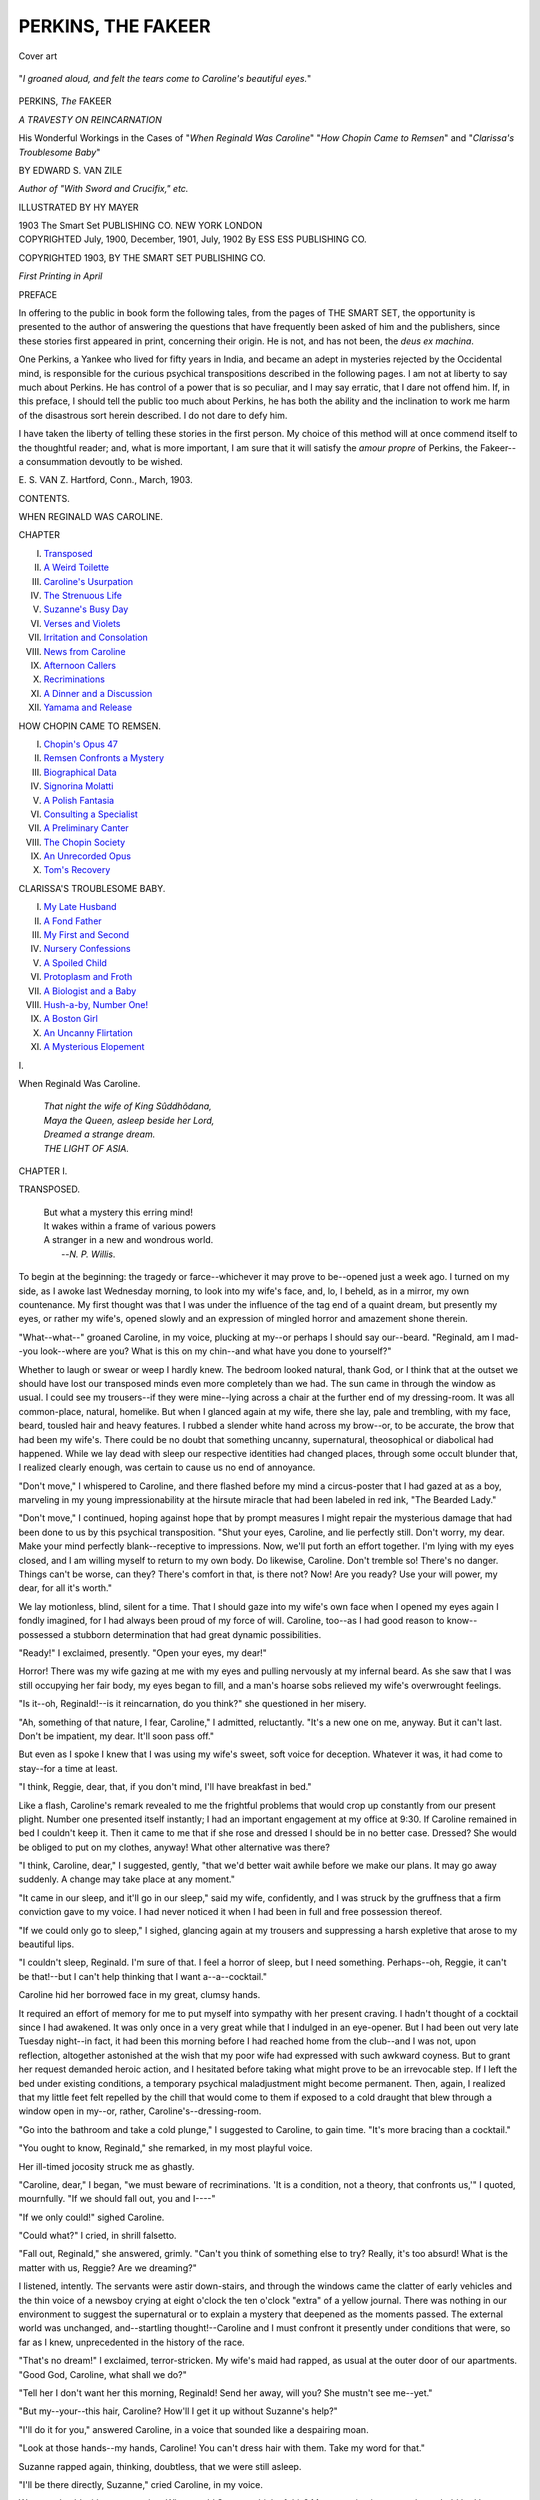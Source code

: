 .. -*- encoding: utf-8 -*-

.. meta::
   :PG.Id: 55123
   :PG.Title: Perkins, the Fakeer
   :PG.Released: 2017-07-15
   :PG.Rights: Public Domain
   :PG.Producer: Al Haines
   :DC.Creator: Edward \S. van Zile
   :MARCREL.ill: Hy Mayer
   :DC.Title: Perkins, the Fakeer
   :DC.Language: en
   :DC.Created: 1900
   :coverpage: images/img-cover.jpg

===================
PERKINS, THE FAKEER
===================

.. clearpage::

.. pgheader::

.. container:: coverpage

   .. vspace:: 3

   .. figure:: images/img-cover.jpg
      :figclass: white-space-pre-line
      :align: center
      :alt: Cover art

      Cover art

   .. vspace:: 4

.. container:: frontispiece

   .. figure:: images/img-front.jpg
      :figclass: white-space-pre-line
      :align: center
      :alt: "*I groaned aloud, and felt the tears come to Caroline's beautiful eyes.*"

      "*I groaned aloud, and felt the tears come to Caroline's beautiful eyes.*"

   .. vspace:: 4

.. container:: titlepage center white-space-pre-line

   .. class:: xx-large bold

      PERKINS, *The* FAKEER

   .. class:: x-large

      *A TRAVESTY ON REINCARNATION*

   .. vspace:: 2

   .. class:: medium

      His Wonderful Workings in the Cases of
      "*When Reginald Was Caroline*"
      "*How Chopin Came to Remsen*"
      and "*Clarissa's Troublesome Baby*"

   .. vspace:: 2

   .. class:: large

      BY EDWARD S. VAN ZILE

   .. class:: small

      *Author of "With Sword and Crucifix," etc.*

   .. class:: medium

      ILLUSTRATED BY HY MAYER

   .. vspace:: 3

   .. class:: medium

      1903
      The Smart Set
      PUBLISHING CO.
      NEW YORK LONDON

   .. vspace:: 4

.. container:: verso center white-space-pre-line

   .. class:: small

      COPYRIGHTED
      July, 1900, December,
      1901, July, 1902
      By ESS ESS
      PUBLISHING CO.

   .. class:: small

      COPYRIGHTED
      1903, BY
      THE SMART SET
      PUBLISHING CO.

   .. class:: small

      *First Printing in April*

   .. vspace:: 4

.. class:: center large bold

   PREFACE

.. vspace:: 2

In offering to the public in book form the
following tales, from the pages of THE SMART
SET, the opportunity is presented to the author
of answering the questions that have frequently
been asked of him and the publishers, since these
stories first appeared in print, concerning their
origin.  He is not, and has not been, the *deus ex
machina*.

One Perkins, a Yankee who lived for fifty years
in India, and became an adept in mysteries
rejected by the Occidental mind, is responsible for
the curious psychical transpositions described in
the following pages.  I am not at liberty to say
much about Perkins.  He has control of a power
that is so peculiar, and I may say erratic, that I
dare not offend him.  If, in this preface, I should
tell the public too much about Perkins, he has both
the ability and the inclination to work me harm
of the disastrous sort herein described.  I do not
dare to defy him.

I have taken the liberty of telling these stories
in the first person.  My choice of this method
will at once commend itself to the thoughtful
reader; and, what is more important, I am sure
that it will satisfy the *amour propre* of Perkins,
the Fakeer--a consummation devoutly to be
wished.

.. vspace:: 1

.. class:: noindent white-space-pre-line

\E. \S. VAN \Z.
Hartford, Conn., March, 1903.

.. vspace:: 4

.. class:: center large bold

   CONTENTS.

.. class:: center

   WHEN REGINALD WAS CAROLINE.

.. class:: noindent small

   CHAPTER

.. class:: noindent white-space-pre-line

I. `Transposed`_
II. `A Weird Toilette`_
III. `Caroline's Usurpation`_
IV. `The Strenuous Life`_
V. `Suzanne's Busy Day`_
VI. `Verses and Violets`_
VII. `Irritation and Consolation`_
VIII. `News from Caroline`_
IX. `Afternoon Callers`_
X. `Recriminations`_
XI. `A Dinner and a Discussion`_
XII. `Yamama and Release`_

.. vspace:: 2

.. class:: center

   HOW CHOPIN CAME TO REMSEN.

.. class:: noindent white-space-pre-line

I. `Chopin's Opus 47`_
II. `Remsen Confronts a Mystery`_
III. `Biographical Data`_
IV. `Signorina Molatti`_
V. `A Polish Fantasia`_
VI. `Consulting a Specialist`_
VII. `A Preliminary Canter`_
VIII. `The Chopin Society`_
IX. `An Unrecorded Opus`_
X. `Tom's Recovery`_


.. vspace:: 2

.. class:: center

   CLARISSA'S TROUBLESOME BABY.

.. class:: noindent white-space-pre-line

I. `My Late Husband`_
II. `A Fond Father`_
III. `My First and Second`_
IV. `Nursery Confessions`_
V. `A Spoiled Child`_
VI. `Protoplasm and Froth`_
VII. `A Biologist and a Baby`_
VIII. `Hush-a-by, Number One!`_
IX. `A Boston Girl`_
X. `An Uncanny Flirtation`_
XI. `A Mysterious Elopement`_





.. vspace:: 4

.. _`TRANSPOSED`:

.. class:: center x-large bold

   \I.

.. class:: center x-large bold

   When Reginald Was Caroline.

.. vspace:: 3

..

   |  *That night the wife of King Sûddhôdana,*
   |  *Maya the Queen, asleep beside her Lord,*
   |  *Dreamed a strange dream.*

   |  *THE LIGHT OF ASIA.*

.. vspace:: 3

.. center x-large bold

   WHEN REGINALD WAS CAROLINE.

.. class:: center large bold

   CHAPTER I.

.. class:: center medium bold

   TRANSPOSED.

.. vspace:: 1

..

   |  But what a mystery this erring mind!
   |  It wakes within a frame of various powers
   |  A stranger in a new and wondrous world.
   |                 --*N. P. Willis*.

.. vspace:: 2

To begin at the beginning: the tragedy or
farce--whichever it may prove to be--opened just
a week ago.  I turned on my side, as I awoke
last Wednesday morning, to look into my wife's
face, and, lo, I beheld, as in a mirror, my own
countenance.  My first thought was that I was
under the influence of the tag end of a quaint
dream, but presently my eyes, or rather my wife's,
opened slowly and an expression of mingled
horror and amazement shone therein.

"What--what--" groaned Caroline, in my
voice, plucking at my--or perhaps I should say
our--beard.  "Reginald, am I mad--you look--where
are you?  What is this on my chin--and
what have you done to yourself?"

Whether to laugh or swear or weep I hardly
knew.  The bedroom looked natural, thank God,
or I think that at the outset we should have
lost our transposed minds even more completely
than we had.  The sun came in through the
window as usual.  I could see my trousers--if they
were mine--lying across a chair at the further
end of my dressing-room.  It was all common-place,
natural, homelike.  But when I glanced
again at my wife, there she lay, pale and
trembling, with my face, beard, tousled hair and heavy
features.  I rubbed a slender white hand across
my brow--or, to be accurate, the brow that had
been my wife's.  There could be no doubt that
something uncanny, supernatural, theosophical
or diabolical had happened.  While we lay dead
with sleep our respective identities had changed
places, through some occult blunder that, I
realized clearly enough, was certain to cause us no
end of annoyance.

"Don't move," I whispered to Caroline, and
there flashed before my mind a circus-poster that
I had gazed at as a boy, marveling in my young
impressionability at the hirsute miracle that had
been labeled in red ink, "The Bearded Lady."

"Don't move," I continued, hoping against
hope that by prompt measures I might repair the
mysterious damage that had been done to us by
this psychical transposition.  "Shut your eyes,
Caroline, and lie perfectly still.  Don't worry, my
dear.  Make your mind perfectly blank--receptive
to impressions.  Now, we'll put forth an
effort together.  I'm lying with my eyes closed,
and I am willing myself to return to my own
body.  Do likewise, Caroline.  Don't tremble so!
There's no danger.  Things can't be worse, can
they?  There's comfort in that, is there not?
Now!  Are you ready?  Use your will power, my
dear, for all it's worth."

We lay motionless, blind, silent for a time.
That I should gaze into my wife's own face when
I opened my eyes again I fondly imagined, for
I had always been proud of my force of will.
Caroline, too--as I had good reason to
know--possessed a stubborn determination that had great
dynamic possibilities.

"Ready!" I exclaimed, presently.  "Open
your eyes, my dear!"

Horror!  There was my wife gazing at me
with my eyes and pulling nervously at my infernal
beard.  As she saw that I was still occupying
her fair body, my eyes began to fill, and a man's
hoarse sobs relieved my wife's overwrought feelings.

"Is it--oh, Reginald!--is it reincarnation, do
you think?" she questioned in her misery.

"Ah, something of that nature, I fear, Caroline,"
I admitted, reluctantly.  "It's a new one
on me, anyway.  But it can't last.  Don't be
impatient, my dear.  It'll soon pass off."

But even as I spoke I knew that I was using
my wife's sweet, soft voice for deception.
Whatever it was, it had come to stay--for a time at
least.

"I think, Reggie, dear, that, if you don't mind,
I'll have breakfast in bed."

Like a flash, Caroline's remark revealed to me
the frightful problems that would crop up
constantly from our present plight.  Number one
presented itself instantly; I had an important
engagement at my office at 9:30.  If Caroline
remained in bed I couldn't keep it.  Then it came
to me that if she rose and dressed I should be
in no better case.  Dressed?  She would be
obliged to put on my clothes, anyway!  What
other alternative was there?

"I think, Caroline, dear," I suggested, gently,
"that we'd better wait awhile before we make
our plans.  It may go away suddenly.  A change
may take place at any moment."

"It came in our sleep, and it'll go in our sleep,"
said my wife, confidently, and I was struck by
the gruffness that a firm conviction gave to my
voice.  I had never noticed it when I had been
in full and free possession thereof.

"If we could only go to sleep," I sighed,
glancing again at my trousers and suppressing
a harsh expletive that arose to my beautiful
lips.

"I couldn't sleep, Reginald.  I'm sure of that.
I feel a horror of sleep, but I need something.
Perhaps--oh, Reggie, it can't be that!--but I
can't help thinking that I want a--a--cocktail."

Caroline hid her borrowed face in my great,
clumsy hands.

It required an effort of memory for me to put
myself into sympathy with her present craving.
I hadn't thought of a cocktail since I had awakened.
It was only once in a very great while that
I indulged in an eye-opener.  But I had been out
very late Tuesday night--in fact, it had been
this morning before I had reached home from the
club--and I was not, upon reflection, altogether
astonished at the wish that my poor wife had
expressed with such awkward coyness.  But to
grant her request demanded heroic action, and
I hesitated before taking what might prove
to be an irrevocable step.  If I left the bed
under existing conditions, a temporary psychical
maladjustment might become permanent.  Then,
again, I realized that my little feet felt repelled
by the chill that would come to them if exposed
to a cold draught that blew through a window
open in my--or, rather, Caroline's--dressing-room.

"Go into the bathroom and take a cold
plunge," I suggested to Caroline, to gain time.
"It's more bracing than a cocktail."

"You ought to know, Reginald," she
remarked, in my most playful voice.

Her ill-timed jocosity struck me as ghastly.

"Caroline, dear," I began, "we must beware
of recriminations.  'It is a condition, not a
theory, that confronts us,'" I quoted, mournfully.
"If we should fall out, you and I----"

"If we only could!" sighed Caroline.

"Could what?" I cried, in shrill falsetto.

"Fall out, Reginald," she answered, grimly.
"Can't you think of something else to try?
Really, it's too absurd!  What is the matter with
us, Reggie?  Are we dreaming?"

I listened, intently.  The servants were astir
down-stairs, and through the windows came the
clatter of early vehicles and the thin voice of a
newsboy crying at eight o'clock the ten o'clock
"extra" of a yellow journal.  There was nothing
in our environment to suggest the supernatural
or to explain a mystery that deepened as the
moments passed.  The external world was
unchanged, and--startling thought!--Caroline and
I must confront it presently under conditions that
were, so far as I knew, unprecedented in the
history of the race.

"That's no dream!" I exclaimed, terror-stricken.
My wife's maid had rapped, as usual
at the outer door of our apartments.  "Good God,
Caroline, what shall we do?"

"Tell her I don't want her this morning, Reginald!
Send her away, will you?  She mustn't see
me--yet."

"But my--your--this hair, Caroline?  How'll
I get it up without Suzanne's help?"

"I'll do it for you," answered Caroline, in a
voice that sounded like a despairing moan.

"Look at those hands--my hands, Caroline!
You can't dress hair with them.  Take my word
for that."

Suzanne rapped again, thinking, doubtless, that
we were still asleep.

"I'll be there directly, Suzanne," cried
Caroline, in my voice.

We turned cold with consternation.  What
would Suzanne think of this?  My reputation in
my own household had been jeopardized on the instant.

"Caroline!  Caroline!  You must pull yourself
together!" I whispered.  "Have courage, and
do keep your wits about you!  Act like a man,
will you?  Keep quiet, now.  I'll speak to Suzanne."

With a courage begotten by desperation, I sat
erect.  Fear and hope had been at war within me
as, for the first time since I had awakened, I
changed my posture.  I had dreaded the uncanny
sensation that would spring from further proof
that I was really imprisoned in my wife's body.
But I had clung to a shred of hope.  It might
be that Caroline and I in motion would find the
psychical readjustment that had been denied to us
in repose.  I was instantly undeceived.  As I sat
up in bed, Caroline's luxuriant dark tresses fell
over my shoulders and I looked down at a lock of
hair that lay black against my tapering white
fingers.  A wave of physical well-being swept over
me, and, despite the horror of my situation, my
heart beat with a great joy in life.  The blood
came into my well-rounded cheeks, as I recalled
Caroline's recent request for a cocktail.  What a
shame it was that a big, healthy man should want
a stimulant early in the day!

"Suzanne!" I cried.  "Suzanne, are you still
there?"

"*Oui*, madame," came the maid's voice, a note
echoing through it that I did not like.

"I shall not want you for fifteen minutes,
Suzanne," I said.  "Come back in a quarter of an
hour."  I felt a cold chill creeping over me, and
Caroline's sweet voice trembled slightly.  "And
may the devil fly away with you, Suzanne!" I
muttered, as I fell back against the pillows.

"We've had our sentence suspended for fifteen
minutes, Caroline," I said, presently.  "But how
the deuce am I going to get through my toilet?
My French is not like yours, my dear, and you
never speak English to Suzanne.  It's actually
immoral, Caroline, the way I get my genders
mixed up in French."

"Oh, don't say that, Reginald!" exclaimed my
wife, in a horrified basso.

"Say what, Caroline?" I asked, petulantly.

"That about mixing genders being immoral,
Reggie," she fairly moaned.  "I'm not immoral,
even if--if--if I have got your gender, Reginald.
I didn't want it," she added, sternly, "and I can't
be held responsible if I am masculine or neuter
or intransitive.  My advice to you, Reginald, is
not to say much to Suzanne in any language."

I could not refrain from a silvery chuckle, the
sound of which changed my mood instantly.

"How often I've said that to you, Caroline!"
I remarked, most unkindly.

"I don't gossip with Suzanne any more than
you do with your man," growled Caroline, in a
tone that hurt me deeply.

My man!  Great Lucifer, I had almost forgotten
his existence.  He would be in my dressing-room
presently to trim my beard and make of
himself a nuisance in various ways.  Jenkins had
his good points as a valet, but he was too
talkative at times and always inquisitive.  I could
have murdered Suzanne and Jenkins at that
moment with good appetite.

"Caroline," I said, gloomily, "Fate has
ordained that you and I, for some reason that
is not apparent, must make immediate choice
between two courses of action.  We can commit
suicide--there's a revolver in the room.  Or we
may face the ordeal bravely, helping each other,
as the day passes, to conceal from the world our
strange affliction.  I have no doubt that while we
sleep to-night the--ah--psychical mistake that
has been made will be rectified."

My voice faltered as I uttered the last sentence.
Neither my experience nor reading had furnished
me with data upon which I could safely base so
optimistic a conclusion.

"I--I don't want to die, Reggie," muttered
Caroline, with a gesture of protest.

"The club was rather quiet last night," I
remarked, musingly; but my wife did not catch
the significance of the words.  "Well, if we're
to brace up and stand the racket, Caroline, we
must begin at once.  You must give me a few
pointers about Suzanne.  I'll reciprocate of
course, and you'll have no trouble in bluffing
Jenkins to a standstill.  There he is now!  Call
out to him, my dear.  Don't be afraid of
using--ah--my voice.  Tell him you are coming to him
at once."  Unbroken silence ensued.

"Now, Caroline, be a man--that's a good girl!
Tell him you'll be out in five minutes."

My wife's stalwart figure was shaking with
nervousness.

"Oh--ah--oh, Jenkins," she roared, presently.
"Jenkins, go away.  I don't want you this
morning.  Go away! go away!  Do you hear me?  Go
away!"

"Yes, sir," came Jenkins's voice to us, amazement
and flunkeyism mingled therein in equal
parts.  "Yes, sir.  I'm going at once, sir."

"Now you have done it, Caroline!" I cried,
in a high treble of anger.  "Great Scott! how that
man will talk down-stairs!"

For a moment the sun-lighted room whirled
before my eyes like a golden merry-go-round, and
I lay there, limp and helpless, awaiting in misery
Suzanne's imminent return.





.. vspace:: 4

.. _`A WEIRD TOILETTE`:

.. class:: center large bold

   CHAPTER II.


.. class:: center medium bold

   A WEIRD TOILETTE.

.. vspace:: 2

..

   |  My spirit wrestles in anguish
   |    With fancies that will not depart;
   |  A ghost who borrowed my semblance
   |    Has hid in the depth of my heart.
   |                        --*Hjalmar Hjorth Boyesen*.

.. vspace:: 2

"Madame seems to be in very low spirits this
morning," Suzanne had the audacity to remark
to me as she deftly manipulated my wife's dark,
luxuriant hair, to my infinite annoyance.  She
spoke in French, a language that always rubs
me the wrong way.  I gazed restlessly at the
dainty furnishings of Caroline's dressing-room,
and remained silent.

Presently Suzanne spoke again.  "I hope that
madame has received no bad news."

"Great Scott, girl! what are you driving at?"  I
heard my wife's voice exclaim, and my
recklessness appalled me.  Suzanne was paralyzed for
a moment.  I could see her pretty face in the
mirror, and it had turned pale on the instant.

"Pardon me, madame," she gasped, "but I--I
thought----"

"Don't think!" I cried, crossly.  "Tie up
my--this--ah, hair, and let me do the thinking, will
you?"

Repentance for my harsh words came to me
at once.  Suzanne stifled a gasp and a sob and
continued her work as a *coiffeuse*.  I realized that
I must control my impulsiveness at once.  I had
never understood what my friends had meant
when they had accused me of a lack of imagination.
I had taken pride in the fact that I was a
straightforward, two-plus-two-makes-four kind
of a man, not given to foolish fancies nor errant
day-dreams.  I had attributed my success in
business to this tendency toward the matter-of-fact,
but now, for the first time in my life, I regretted
my lack of imaginative power.  I must, for my
dear Caroline's sake--yes, in the name of common
decency--preserve my psychical incognito
in the presence of my wife's maid.  Suddenly, I
was startled by hearing my voice in the bathroom
uttering something that sounded much like
an exclamation of horror.  In my consternation
I sat erect, listening intently.

"What is the matter, madame?" whispered
Suzanne, excitedly.  "Monsieur, too, seems out
of sorts this morning."

I realized that Caroline had found sufficient
courage to set out in quest of the cold plunge
that I had advised in lieu of a cocktail.  There
came the sound of running water from the bathroom.

"Go on, Suzanne," I said, gently.  "Get
through with this hair of mine, will you?
There's nothing the matter.
Caroline--Reginald--ah--Mr. Stevens
didn't get quite enough sleep,
that's all.  He's made the spray too cold."

Suzanne's hands trembled perceptibly as she
resumed her task.

"There's a note for madame this morning,"
she said, presently, lowering her voice again, and
always speaking her detestable mother-tongue.

"Of course there is," I remarked, astonished
at the maid's manner.  "Her--ah--my mail is
full of 'em.  Who's the note from, Suzanne?"

"Madame is so remote to-day!" murmured
Suzanne, helplessly.  "Did I not tell madame that
he would write to her?"

A chill ran through my veins, but I made
neither sound nor movement.  Apparently my wife's
maid had become a discreet postmistress, whose
good offices it might behoove me to look into.

"I'll read the note later in the day, Suzanne.
Are you nearly done with this infernal hair?"

"*Mon Dieu!*" exclaimed the girl, but she went
no further.

A splash, a groan, followed by a hoarse yell,
echoed through the suite.

"Damn it!" I cried, desperately.  "Why
didn't Jenkins stay here?  She--he'll never get
dressed!"

"Where is Jenkins, madame?" asked Suzanne,
nervously.  "Monsieur seems to be excited.
And madame--what is the matter with
madame?"

The girl's consternation was not strange.
Caroline, the *grand dame*, gentle, self-poised,
unexcitable, sat before the wide-eyed Suzanne,
swearing in a voice that had been fashioned by nature
for nothing harsher than a drawing-room expletive.

"Caroline," came my wife's borrowed voice,
faintly, as if she were talking to herself.  It was
some time before I realized that she was calling
me.

"Yes--ah--Reginald!" I managed to cry, in a
trembling falsetto.

"Monsieur seems to want you, madame," said
Suzanne, wonderingly.  "Where is Jenkins,
madame?"

"God only knows!" I exclaimed, desperately.
"Down-stairs, I suppose, talking through his hat.
Send him to me at once, girl."

"Madame!  Jenkins?  Send Jenkins to you?
Madame, I do not comprehend."

"To me?  I didn't say to me, did I?  Send
him to Car--Reginald--Mr. Stevens!  Wasn't
that what I said?  Go, Suzanne!  And--wait a
minute.  If you mention my name to Jenkins--that
is, if you gossip with him coming up-stairs,
I'll dismiss you this morning.  Tell Jenkins to
hold his chattering tongue, or he'll get the
grand--ah, *manner nayst pah?*"

Suzanne burst into tears, and, instead of obeying
my behest, fell, with true French impetuosity,
upon her knees at my feet, and, seizing my cold
hands, buried her face in them, sobbing hysterically.

"Oh, madame! madame!  What have I done
to deserve this?" she moaned, in her diabolical
French.  "Why do you speak to me--treat me--this
way?  It is so cruelly cruel!  Oh, madame,
have I not been faithful, discreet, blind, deaf,
dumb?  Have I ever betrayed even a little, little
secret of yours?"

"Caroline!"  There was a note of mingled
anger and dismay in my voice as it came to me,
harsh and unwelcome, from my distant
dressing-room, the door of which Caroline had
closed.

"I must go to her!" I cried, springing to
my feet, and tripping over my dressing-gown as
I pushed by the kneeling, hysterical maid.
Suzanne grasped what I now believe to have been
the hem of my garment.

"Oh, madame, you must not go to him!  Monsieur's
voice is so wild!  I am sure that he is
not well.  You must rest here, madame!  See, I
am going.  I will send Jenkins to monsieur at
once.  *Mon Dieu*!  *Mon Dieu*!  I go, madame!
I shall return to you very soon."

Suzanne had really gone, and, pulling myself
together by a strong effort of will, I stumbled
from the dressing-room, crossed our bed-chamber
and knocked on the door, behind which I could
hear Caroline uttering subdued exclamations in
my raucous voice.

"Who's there?  Go away!  Who is it?" cried
my wife, in a panic.

"Don't get rattled, my dear," I called out, in
Caroline's sweetest tones.  "Suzanne has gone to
find Jenkins.  Let me in, my dear.  I may be
able to give you a few tips."

The door flew open and I saw that Caroline
had managed to don my underclothing.  My
heavy features displayed the joy that my wife felt
at my arrival.  I learned afterward that she had
been having serious trouble with my linen shirt.

"Oh, Reggie," she exclaimed, making my
voice tremble with emotion.  "I've had such a
horrible time!"  She threw my great, muscular
arms around her neck, and I felt my beard
scratching my--her smooth, delicate cheeks.

"Sit down, Caroline, and calm yourself," I
implored her.  "This is no time for this kind of
thing.  We've got but a moment to ourselves.
Suzanne has gone to bring Jenkins back."

Caroline shuddered, but said nothing.

"You gave me a terrible shock, my dear," I
remarked, calmly.  "I feared that some terrible
accident had happened to you."

"The very worst has happened, Reggie," she
mused, in something like a prolonged growl.  "I
don't think I'll ever be able to go through with
it."

"We've made a bad beginning, Caroline.  I'll
admit that.  But all is not yet lost.  Jenkins and
Suzanne doubtless imagine that you are merely
suffering from a somewhat stubborn and persistent jag."

"How horribly vulgar!" groaned Caroline.

"Don't disabuse Jenkins's mind of the idea,"
I implored her.  "It's hard on you, I'll admit,
but it's better than the truth.  We can't tell them
that we've changed bodies for a time.  They'd
think us crazy, Caroline."

"We will be, Reginald," growled the dismayed
giant, seemingly on the verge of tears.  "If I
were only dressed I wouldn't be so frightened.
But you are such a clumsy creature, Reggie."

I sprang to my feet.  I thought I heard voices
in the lower hall.

"They're coming, Caroline.  Don't say much
to Jenkins, but, if you think of it, my dear, swear
at him softly now and then.  It'll quiet his
suspicions, if he has any."

As I started to leave the room, I turned sharply,
and eyed my own face searchingly.  Imitating
Suzanne's voice as well as I could, I said:

"There's a note for madame this morning.
Did I not tell madame that he would write to
her?"

Bitterly did I regret my untimely sarcasm.
Caroline, white to the lips, tottered where she
stood.

"Reginald!" she cried, in a deep, horror-stricken
voice that could have been heard throughout
the house and in the street outside.

Rushing back, I helped her towards a chair.

"It's all right, Caroline," I said, in dulcet,
pleading tones.  "Don't mind it, my dear.  I am
sure that you will be able to explain the--ah--little
matter wholly to my satisfaction."  Then
a thought flashed through my mind that was like
a cold douche, and I added: "And don't forget
about Jenkins, my dear.  Don't encourage him to
talk.  And, above all, don't believe anything that
he may say.  He's a most stupendous liar."

With that I hurried back to Caroline's dressing-room
just in time to seat myself before Suzanne,
panting from haste and excitement, rushed into
the room.

"Jenkins, madame," she cried, wringing her
hands, "Jenkins is a villain, a rascal, a
scoundrel."  The girl appeared to have a long list of
opprobrious French epithets in her vocabulary.

"Calm yourself, Suzanne," I said, coolly.
"You have sent Jenkins to monsieur?"

"Alas, madame, he refused to obey me unless
I agreed to kiss him.  The horrid, degenerate,
unprincipled English beast!  *Mon Dieu*!  I could
not kiss him, madame."

"Curse the man's devilish impudence!" I exclaimed,
while Suzanne stared at me, her pretty
mouth wide open in amazement.

"You say such queer things to-day, madame!"
she murmured, presently, resuming her duties in
a melancholy way.  "What will madame wear
for breakfast?"

Her question startled me.  My mind endeavored,
without much success, to recall Caroline's
morning costumes.

"What's the matter with her--ah--my
plum-colored--ah--tea-gown?" I asked, recklessly.

"Madame is jocose--facetious," remarked Suzanne,
pretending to laugh.  I reflected bitterly
that I could not see the joke.

"You have such excellent taste, Suzanne," I
said, proud of my cleverness.  "Tog me out in
any old thing.  But it must be warm and snug,
girl.  I have had chills up my back until I feel
like a small icicle in a cold wind."  Suddenly an
inspiration came to me.  "Suzanne, you'll find a
bottled cocktail in the bedroom closet.  Never
mind the cracked ice.  Pour me out about four
fingers and bring it to me at once.  Don't stare
at me like that, girl!  Quick work, now.
And--ah--don't let Caro--that is, Mr. Stevens hear
you.  Go!"

Suzanne, pale with amazement, hurried away
to find the stimulant that had become suddenly the
one thing on earth that I really desired.  Presently,
she returned, carrying a half-filled cocktail
glass.

"Here's how, Suzanne!" I cried, joyously,
forgetting caste distinctions in my delight at the
opportunity of restoring my waning vitality.  I
swallowed the smooth concoction at a gulp,
Suzanne watching me with a puzzled smile on her
disturbed countenance.

"Jenkins is with monsieur," she remarked as
she took the empty glass from my white, slender
hand.  Apprehension clutched at my heart again.

"Does--ah--Mr. Stevens--monsieur--seem
to be--ah--quiet?" I asked, eagerly.

"I didn't hear his voice, madame," answered
Suzanne, arranging a sky-blue morning-gown for
my use.  "But Jenkins is talking, talking,
talking all the time, madame."

"Damn him for a confounded cockney gas-bag!"
I murmured, despondently, but fortunately
Suzanne was at that moment busy at the further
end of the dressing-room.  I stood erect,
impatient of further delay.

"Look here, girl," I exclaimed, "will you quit
this fussy nonsense and get me out of here?  I've
got an engagement at----"

My sweet, velvety voice failed me as I realized
that I was again forgetting myself, or, rather,
Caroline.

The long suffering Suzanne was at my side, instantly.

"Madame may go now," she said, giving a
finishing touch here and there to my hair and
costume.  I made for the bedroom eagerly, but
tripped over my dress, recovering my equilibrium
and went on.  Suzanne said something to herself
in French, but the only words that came distinctly
to my ears were:

"*Le cocktail!  Il est diabolique!*"





.. vspace:: 4

.. _`CAROLINE'S USURPATION`:

.. class:: center large bold

   CHAPTER III.


.. class:: center medium bold

   CAROLINE'S USURPATION.

.. vspace:: 2

..

   |  In philosophic mood last night, as idly I was lying,
   |  That souls may transmigrate, methought, there could be no denying;
   |  So just to know to what I owe propensities so strong,
   |  I drew my soul into a chat--our gossip lasted long.
   |                                      --*Béranger*.

.. vspace:: 2

It was not wholly unpleasant to find myself
facing Caroline across the breakfast-table.  There
she sat, attired in my most becoming gray
business suit, in outward seeming a large,
well-groomed man-of-the-world.  The light in her--or
my--eyes suggested the possibility that she had
found compensations for her soul's change of
base.  If that was the case, Caroline was more
to be envied than I was, for, despite the feminine
beauty that had become mine for a time, I was
wholly ill-at-ease and disgruntled.  My hand
trembled and I spilled the coffee that it had
become my duty to serve.  Jones, our phlegmatic
butler, appeared to be politely astonished at my
clumsiness and glanced at me furtively now and
again.

"Two lumps, Caroline?" I asked, absently.
Catching my wife's masculine eye, I felt the blood
rush to my cheeks.  "Reginald, I mean!"

"Three lumps, and plenty of cream, Caroline,"
said my wife, with ready wit.  What a
domineering note there was in my voice when
used vicariously!  I wondered if Caroline had
noticed it.

"You may go, Jones," I said, presently.  "I'll
ring if we need you."

A gleam of surprise came into the butler's eyes,
but he controlled it instantly, and strode from
the breakfast-room like a liveried automaton.

"You are not eating, Reginald," said my wife,
in a gruff whisper, glancing at the door through
which Jones had made his exit.  "You must not
give way to your nervousness, dear boy.  You'll
need all your strength before the day is over."

"Gad, you're right--if I can judge by the last
hour, Caroline," I remarked, endeavoring by force
of will to beget an appetite for toast and eggs.
"Just hand me my letters, will you?  Here are
yours, my dear."

I saw the masculine cheeks redden, but Caroline
made no effort to act upon the suggestion
that I had thrown out.

"Reggie!  Reggie!" she moaned, hoarsely,
"is there no help for us?  Can't you think of
something that will change us back again?  It's
simply unbearable.  Sometimes it makes me
laugh, but I almost died before I got out of the
bath-room.  And Jenkins was simply detestable!
You must get us out of this, Reginald, or I warn
you I shall read these letters, go down to your
office and your club--and enjoy life in your way
for a while, my dear."

There was something in all this that I did not
altogether like, but I smiled as I said:

"Are you laboring under the delusion, Caroline,
that my daily life, filled to overflowing with
business cares that you know nothing about, is
pleasanter than yours?  You can do as you please
all day long--see people or deny yourself to them,
as you choose.  I had noticed a tendency upon your
part, my dear, before this--ah--accident occurred,
to complain that your existence was dull, that a
man had a happier lot than a woman.  It's all bosh,
that idea.  From the moment when I leave this
house in the morning, Caroline, I am a slave to
duties that I cannot shirk.  I am under a terrific
strain all day long.  As for you, my dear, you
may go and come as you please, see the people you
like, and dodge those you detest; take a nap if
you're tired, a drive if you're suffocated, a walk
if you feel energetic.  And you have nothing but
petty worries that don't amount to a row of beans.
Great Scott!  Caroline, what an easy job a woman
in your position has!"

Caroline refused to meet my gaze, and I
observed with annoyance that my eyes sometimes
had a shifty way with them.  She had placed
one large relentless hand over my small pile of
letters.  Presently, she said, in a tone that
indicated a stubborn spirit:

"You are off the track, Reginald.  What I
want to know is whether you think that we have
exhausted every method for getting out of this
queer scrape?"

"Drop that, will you, Caroline?" I exclaimed,
petulantly.  "I'm no theosophist nor faith-curist.
I'm not going to fool with this thing at all.  If
we get to tampering with it--whatever it is--you
may find yourself in Jenkins's shoes and I may
be Suzanne or Jones for a change.  I'm banking
on a readjustment in our sleep to-night.  Until
then, we'll have to accept the situation as it
stands."

"Then I'm going to boss things, Reggie," remarked
my wife, firmly.  "If I'm obliged to get
about in your great, hulking figure, my dear, I'm
going to enjoy all the perquisites for the next few
hours.  I don't believe--I never did
believe--that you work half as hard as you say you do,
nor that you have such horrible dragons to slay
every day before dinner.  Then, I want you to
see for yourself how much leisure I really enjoy.
You can stay at home and run my affairs,
Reggie, dear.  I'm going down-town to see 'the
boys' at work!"

"Good heavens, Caroline, you are joking!" I
cried, my delicate hand trembling as I endeavored
to raise my coffee-cup to my white lips.  "It
would be utter madness--what you plan!  I'll have
to let things slide for to-day.  I'll telephone to
the office saying that I'm down with the grip.
Grip?  That's good," I went on, hysterically.
"It's just what we've lost, Caroline.  But never
mind!  It's a word that will serve my turn.  And
then, my dear, we'll pass the day together here.
We might get a readjustment at any moment,
don't you see, if we stick close to each other.  If
you're down-town--great Nebuchadnezzar! anything
might happen to us, Caroline."

"But there's the telephone, Reginald," suggested
my wife, coldly.  "As soon as I reach
your office I'll call you up.  If you don't leave
the house to-day you'll have me at the end of
a 'phone most of the time.  And let me tell you,
Reggie, you'll need me.  I am very much inclined
to think, my dear, that you'll wonder, before
the day is over, what has become of my sinecure.
I am quite sure that you'll not find time
for a great many naps."

"If you leave me, Caroline," I said, musingly,
"I shouldn't dare to fall asleep.  But I really
can't believe, my dear, that you seriously
contemplate the expedition you have mentioned.
You'll have the devil's own time, let me tell you,
Caroline.  Let me glance at that memorandum-book
in your inside coat-pocket.  Thanks.
Wednesday?  To-day is Wednesday.  Nine-thirty--Boggs
and Scranton.  We'll scratch that off.  I'm
late for that, as it is.  Rogers!"  To myself, I
cried: "Lord, she mustn't meet Rogers!  I
shouldn't have given him my office address."

As I glanced through the day's appointments,
item by item, my horror grew apace.  Caroline,
if she went to my office, was bound to derive a
wholly false impression of the general tenor of
my life.  There would be so many things that
would be open to misconstruction!  Unimaginative
I might be, but my memoranda enabled me
to foretell just what kind of an experience awaited
Caroline in my daily haunts.  The methods by
which a successful business is conducted in New
York would puzzle her sorely, and place me in a
most uncomfortable light.

"It can't be done, my dear," I said, presently;
and Caroline's sweet voice annoyed me by its
lack of an imperative note.  It seemed to beat
impotently against that stubborn-looking countenance
across the breakfast-table.  "You'd bungle
matters most desperately if I allowed you to go
down.  As it is, I dread the outcome of my
enforced absence.  Playing lady to-day will cost
me a cool ten thousand, at the very least."

I could see, plainly enough, that what I had
said had made very little impression upon my
wife.  Perhaps she doubted my word or felt
confidence in her own business ability.  In
desperation, I took a new tack.

"I think, Caroline, that, on the whole, it would
be much better for you to remain here with me
and tell me all about that note to which Suzanne
referred.  It may take some time, my dear, to
get that--ah--little matter straightened out."

My eyes never wavered as I gazed into their
depths.

"It's easily explained, Reggie, dear," said
Caroline, coldly.  "It will take me but a moment.
As to your interpretation of what Jenkins has
been saying to me--that, of course, is another
matter.  Your explanations may require considerable
time, Reggie, darling."

I dropped my coffee-cup, which went to pieces
with its saucer.

"Jenkins?" I cried; in a tone so high that it
gave me a headache.  "Didn't I warn you that
he was a great liar, Caroline?  You mustn't
believe more than ten per cent. of what he says."

"H'm!" growled Caroline, while she glanced
idly at the outside of the envelopes beside her
coffee-cup.

"I tell you, Caroline," I went on, feverishly,
wondering why I had grown to hate my wife's
voice so quickly, "I tell you, Caroline, that
Jenkins is a waif from the School for Scandal.  He
was valet to Lord Runabout before he came over
here.  Jenkins's standards, I must say, are low.
You know what Runabout is, my dear.  Well,
Jenkins seems to think that to be a gentleman
one must have Runabout's tastes.  I was idly
curious at first to hear what Jenkins had to say.
Naturally, he got a wrong impression, and there
you are!  Sometimes, Caroline, you'd think, to
hear Jenkins talk to me, that I was a wild blade,
a dare-devil rake, of the latest English pattern.
In certain moods, he amuses me; at other times, I
don't listen to him.  But I can readily understand,
my dear, what a shock he must have given
you.  Of course, you couldn't know--I should
have told you more about it in detail--that I'm
really a hero to my valet.  It's not a nice kind of
hero, of course, but it's the kind that Jenkins
admires.  In short, Caroline, dear, while I'm
Dr. Jekyll to the world, I'm Mr. Hyde to my man."

"H'm," came my gruff voice again, and there
was a smile on my face that aroused my anger.
During our five years of married life I had never
lost my temper with Caroline.  But her present
manner, made doubly offensive by the use of my
own body as its medium, filled me with rage.

"By the eternal horn spoon, Caroline, you must
drop that!" I cried, in a shrill treble.  "If you
say 'h'm' to me again in that cheap actor's
manner--I'll--I'll--"

"Get a divorce, perhaps," suggested Caroline,
pleasantly.  "Come, come, Reginald, you've gone
far enough.  You have no cause for anger--unless,
indeed, your conscience goads you.  But I've
put up a flag of truce.  Suppose we drop this
unpleasant subject for the present."  Here she
calmly stuck my letters into a pocket of my coat.
"I'll look these over riding down-town.  Just
ring for Jones, will you, and ask him if the coupé
is at the door."

"Caroline!  Caroline!" I moaned, falling back
in my chair, limp and hopeless, "you must not--you
dare not attempt this mad prank!  I tell you,
Caroline, that you will regret your foolhardiness
to the last day of your life."

"Listen to me, Reginald," said my wife,
standing erect and drawing herself up to my full
height.  "Jones will come to you up-stairs for
his orders.  Think of it, my dear!  You can
order whatever you like best for dinner.  The Van
Tromps and Edgertons dine with us to-night.
Don't forget that."

I groaned aloud, and felt the tears rushing to
Caroline's beautiful eyes.

"This morning," she went on, seemingly in
high spirits, "my new ball dress should arrive.
Mrs. Taunton--you never liked her, Reggie, but
she's really charming--is to lunch with me.
Professor Von Gratz will be here at eleven to
hear me play Beethoven's Opus 22.  He's apt to
be severe, but don't mind him, my dear.  His
bark is worse than his bite."  Caroline bent down
and touched the bell in front of me.

"Is the coupé ready, Jones?" she asked, as
the butler entered.

"Yes, sir."

"Ta-ta, Reggie," cried my wife, in my most
playful voice.  "I'll call you by 'phone the
moment I reach the office.  Hope you'll have a
pleasant day.  Ta-ta!"

A moment later, I sat alone in the breakfast-room,
gazing down at my broken coffee-cup and
saucer.  I regretted their accidental destruction.
It would have pleased me now to smash them by
design.





.. vspace:: 4

.. _`THE STRENUOUS LIFE`:

.. class:: center large bold

   CHAPTER IV.


.. class:: center medium bold

   THE STRENUOUS LIFE.

.. vspace:: 2

..

   |  No longer memory whispers whence arose
   |  The doom that tore me from my place of pride.
   |                                    --*Whittier*.

.. vspace:: 2

I had had the telephone placed in the library
for reasons that need not be given here, and it
was to this room that I betook myself after I
had recovered from Caroline's cruel exit.  I
realized, in a vague kind of way, that the library
was not my wife's customary haunt after breakfast,
but I lacked the courage to seek a clue to her
usual morning habits.  That Suzanne would
discover me presently in my hiding-place, I had no
doubt, but I was safe from intrusion for a time,
at least, and might find in solitude a poultice for
the blows that this deplorable day--always to be
remembered as Black Wednesday--had already
given to me.

As I seated myself beside a table covered with
books and magazines, a feeling of rebellion, not
unmingled with envy, came over me.  It was a
clear, bracing, sunny morning, and Caroline, in
my outward seeming, was rolling down-town,
rejoicing, doubtless, like a bird that has escaped
unexpectedly from a narrow cage.  A new life lay
before her.  She had gone forth to see the world,
while I, beautiful but despondent, sat trembling,
in momentary dread of discovery by Jones or
Suzanne.  Menaced by a ball-dress, a music teacher,
Mrs. Taunton and various unknown household
duties, my mind exaggerated the miseries of
my situation.  Unworthy passions agitated my
throbbing bosom.  A longing for vengeance, a
mad desire to make Caroline regret her base
desertion of the man whom she had vowed to love,
honor and obey, swept through me.  It would
go hard with me, indeed, if some opportunity for
punishing my errant spouse did not present itself
during the long day that confronted me.

With great presence of mind, despite my
agitation, I had brought Caroline's mail into the
library with me.  Should I open it?  Why not?
She had carried off my letters with a piratical
nonchalance quite consistent with her present
high-handed methods of procedure.  It was only
fair that I should dip into her correspondence at
my leisure.  But I feared, just now, any further
shock to my nerves, and sat motionless, gazing
listlessly at the little pile of notes addressed to
Caroline.  Suddenly, a thought came into my
mind that sent the blood rushing through my
veins.  Was it not more than probable that my
library contained a few volumes dealing with the
occult sciences?  At all events, I was sure that
I owned several books relating to Oriental
philosophy.  Then there was Sir Edwin Arnold's
"Light of Asia" at my disposal, and, if I became
impatient of research, I could look up
"Reincarnation," "Transmigration" and kindred topics
in the encyclopædia.

But what had become of my courage?  Great
as was my curiosity regarding the strange psychical
displacement that had made me practically a
prisoner in my own home, I feared to take steps
that, while they might increase my erudition,
might also deprive me of all hope of the night's
readjustment.

"I'd better leave it alone," I murmured to
myself, despondently.  "My very ignorance of this
kind of thing may prove to be my salvation in
the end.  I'm up against it, there's no doubt of
that.  And the queer thing about it all is that
I'm not more astonished at what has happened.
It didn't hurt a bit!  It was like taking gas.  You
wake up in a dentist's chair, and the only tooth
you knew you possessed has gone.  I wonder, by
the way, if it would pay to consult a doctor--some
specialist in nervous disorders?  I could use
an assumed name, and--  Bosh!  I haven't the
sand to do it.  And it might lead to an investigation
as to my sanity.  Great guns, girl!  You
here again?"  The last words I spoke aloud,
gazing upward into Suzanne's pale, disturbed face.

"I am so worried about madame," said Suzanne
in French, glancing nervously around the
library, as if she sought in my environment an
explanation of her mistress's eccentricity.  "Would
it not be well for madame to come up-stairs and
try to get a nap?"

"A nap!" I cried, in a vibrant treble.  "Not
on your life, girl!  I'm up for all day, you may
bet on that.  Get me the morning papers,
Suzanne.  And--wait!  Where's Jenkins?"

Suzanne gazed at me in surprise.

"He's eating his breakfast, madame."

"Bring me the papers, and then tell Jenkins
to take a day off.  Tell him he may go as far
away as Hoboken if he wants to.  He needn't
return until to-morrow."

Suzanne glided from my side with a quick,
silent movement that reminded me of a black cat.

A wild, fleeting hope seized me that Jenkins
would carry the girl away with him, but presently
Suzanne entered the library again.

"Jenkins sends his thanks to madame, and will
take a holiday, after reporting to monsieur at
his office," said my pretty gadfly, glibly, placing
the morning newspapers beside me.

"Confound his impudence!" I exclaimed, and
I saw at once that Suzanne considered me "no
better."

"And now, girl, what next?  Jones, I suppose."

"Yes, madame.  He is awaiting your pleasure
outside the door."

At that moment Jones entered the library.

"You called me, madame," he said, pompously,
magnificent as a liar.  "Your orders, madame?"

"We have guests for dinner, Jones," I remarked,
bravely.

"Yes, madame.  How many?"

"Four, Jones.  Six at the table, that is.  Cocktails
to start with, Jones, and serve my best
wines--freely, do you understand?  I want you to
give us a dinner to-night, Jones, that'll--make a
new man of me," I murmured under my breath.

"Yes, madame," said the butler, respectfully,
but I certainly caught a gleam of delight in his
heavy eyes.  "You give me *carte blanche*, madame?"

"Throw everything wide open, and let 'er go,
Jones," I cried, with enthusiasm.  Caroline
should see that I know how "to provide."

Jones bowed, more, I believe, to conceal his
astonishment than for mere ceremony, and turned
to leave the room.

"Jones," I called, before he had disappeared,
"if you talk to Jenkins before he leaves the house
I shall discharge you."

The butler turned, with a flush in his face, and
gave me a haughty stare.  Then he said, recovering
his machine-made humility:

"Yes, madame.  Your orders shall be obeyed."  With
that he was gone.

"Go to the 'phone, Suzanne," I said at once,
"and call up 502, Rector.  When you've got
'em, let me know."

Suzanne was too nervous to accomplish this
task, and I was forced to go to her assistance.

"Hello!" I heard Caroline's voice crying
presently, and it warned me to be careful.

Standing at a 'phone it was hard for me to
remember that I was far from being quite myself.

"Who's this?" came to my ears from 502, Rector.

"Has--ah--Mr. Stevens reached the office yet?" I asked.

"We expect him every moment.  He's late
this morning," came the answer in a man's voice,
(I had grown very sensitive to sex in voices.)
"Who is this?"

"I am--ah--Mrs. Stevens."  Suddenly, I
realized that I was talking to Morse, my
head-clerk.  How he happened to be in my inner office
puzzled me.  "Anything new this morning,
Morse?" I inquired, impulsively.  There was a
sound that can be described as an electric gurgle
at his end of the line.

"Hello," he cried, above a buzzing of the wires
that might have been caused by his astonishment.
"Are you still there, Mrs. Stevens?"

"Well, rather," I said to myself.  Then aloud:
"Will you kindly call me up--ah--Mr. Morse,
the moment Mr. Stevens arrives?"

"On the instant, Mrs. Stevens," said Morse,
deferentially.

Curiosity overcame my discretion.

"How did the market open, Mr. Morse?" I
asked, recklessly.

Again that electric gurgle escaped from my
startled clerk.

"It seems to be very feverish, madame," answered
Morse, evidently recovering his equanimity.

"Naturally!" I exclaimed, feelingly, but I
doubt that Morse caught the word.

"Is that all, Mrs. Stevens?" he asked, presently.

"That'll do for the present--ah--Mr. Morse,"
I said, reluctantly.  "Good-bye!"

I returned to my seat beside the reading-table
and found Suzanne gazing at me with soft,
sympathetic eyes.

"If I had but dared to tell him to unload," I
mused aloud, but went no further, for the French
girl's glance had become an interrogation-mark.

"Tell monsieur to unload?" murmured
Suzanne, who sometimes spoke English when she
especially craved my confidence.  "But--*mon
Dieu!*--monsieur is not--what you say, madame,
loaded?"

I broke into a silvery, high-pitched laugh that
annoyed me, exceedingly.  But it was not
unpleasant to realize that the girl knew that
Mr. Stevens was a gentleman.  I felt grateful to
Suzanne for her good opinion.  A moment later, the
telephone rang, sharply.

"There's Caroline," I said to myself; but I
was quickly undeceived when I had placed the
receiver to my ear.

"Is that you, Caroline?" I heard a voice saying.
"This is Louise.  What have you decided
to do about those lectures on Buddhism?  Will
you join the class, my dear?"

"Not in a thousand years!" I fairly shrieked
through the 'phone.  "Good-bye!"

"More trouble, madame?" asked Suzanne, as
I tottered back to my chair.  "I am so sorry.
Really, I think madame should come up-stairs
with me and lie down.  I will bathe madame's
head, and she may drop off for a time."

"Suzanne," I said, solemnly, making a strong
effort of will and controlling my temper
nicely--"Suzanne, if you suggest a sleep to me again
to-day I shall be forced to send you to Hoboken to
find Jenkins.  What's that?  The telephone
again?  Ah--Mr. Stevens must have reached his
office."

I was right this time.  If my memory is not
at fault, our conversation across the wire ran as
follows.

"Hello!"

"Hello!"

Silence for a time and a buzzing in my ear.

"Is that you, Caroline?" from my office.

"You know best--ah--Reginald," in the
sweetest tones that I could beget in my wife's
voice.

"Hello!"

"Hello!" I returned.  "Pleasant ride
down--ah--Reginald?"

"Do be serious, will you?" gruffly, from the
office.

"Tell Morse to sell L stock and industrials at
once.  Do you get that?"

"I'll have to use my own judgment in that
matter, Caroline."  My voice came to me through
the 'phone with its own stubborn note.

"Great Scott!" I cried, realizing that I was
absolutely helpless.  "Be careful what you
do--ah--Reginald.  It's a very treacherous market.
For heaven's sake, sell out at once, will you?"

"I must get to work now, my dear," said my
wife, gruffly.  "There's a heavy mail this morning,
and several men are waiting to see me.  Mr. Rogers
comes in to me at once."

A cold chill ran through me, and Caroline's
voice trembled as I cried:

"Don't see Rogers--ah--Reginald!  I haven't
decided yet what answer to give the man.  Bluff
him off, if you've got a spark of sense left in you.
Tell him to call at the office next week."

"Good-bye, Caroline," came my voice to me,
remorselessly.  "I'll call you up again later.
How's your ball dress?  Does it fit you nicely?
Don't over-exert yourself, my dear.  You weren't
looking well at breakfast.  Ta-ta!  See you later."

I heard the uncompromising click of the
receiver, and knew that my wife had returned to my
affairs.  As I turned my back to the telephone, I
felt that ruin was staring me in the face.  If
Caroline played ducks and drakes with my
various stocks I stood to lose half my fortune.
What a fool I had been, engaged in a profitable
business, to go into speculation!  Had it not been
for what may be considered a feeling of false
pride I should have sent Suzanne for a cocktail
at once.  It seemed to me that my masculine
individuality exhausted Caroline's nervous energy
at a most deplorable rate.





.. vspace:: 4

.. _`SUZANNE'S BUSY DAY`:

.. class:: center large bold

   CHAPTER V.


.. class:: center medium bold

   SUZANNE'S BUSY DAY.

.. vspace:: 2

Births have brought us richness and variety, and other
births have brought us richness and variety.--*Walt Whitman*.

.. vspace:: 2

Buttons, the hall-boy was accustomed to sit
where he could keep one ear on the 'phone in the
library, the other on the bell in the main entrance,
and both of them on the voice of Jones, the butler.
The library stifled me, and the very sight of the
telephone threatened me with nervous prostration.

"Tell Buttons," I said to Suzanne, "to listen
to the 'phone, and if--ah--Mr. Stevens calls me
up again, to let me know of it at once.  Then
come to me up-stairs.  And, Suzanne, say
to Buttons that if--what was her name?--ah,
yes, Louise--rings me up again to tell her I've
got an attack of neuralgia in my--ah--astral
body, and that I'm writing to Buddha to ask for
his advice in the matter.  That'll shut her off for
all day, I imagine."

"*Oui*, madame," murmured Suzanne, wearily.
She was beginning to feel the effects of a great
nervous strain.  As I reached the door of the
library, the effort to carry myself like a lady
overcame my momentary infusion of energy.

"Suzanne," I said, "it might be well for you
to bring some cracked ice with you.  Ask Jones
for it.  Tell him I have a headache, if he glares
at you."

As I mounted the stairs slowly, wondering how
women manage to hold their skirts so that their
limbs move freely, a feeling of relief came over
me.  It was pleasant to get away from the floor
over which Jones, the phlegmatic and tyrannical,
presided.  I had lost all fear of Suzanne, but
the butler chilled my blood.  If Caroline and I
failed to obtain a psychical exchange to-night
Jones must leave the house to-morrow.  Suddenly,
I stood motionless in the upper hallway and
laughed aloud, nervously.  What would Jones
think could he learn that he had become unwittingly
a horror in livery to a lost soul?  The
absurdity of the reflection brought a ray of
sunshine to my darkened spirit, and I entered
Caroline's morning-room in a cheerful mood.

"Pardon me, Mrs. Stevens, but I was told to
wait for you here."

A pretty girl confronted me, standing guard
over a large pasteboard box that she had placed
upon a chair.

"You--ah--have something for me?" I asked,
coldly.  I was beginning to wonder where
Caroline's leisure came in.

"Your new ball-dress, Mrs. Stevens.  You
promised to try it on this morning, you remember."

"Very well!  Leave it, then.  I'll get into it
later on.  I've no doubt it'll fit me like a glove."

The girl stared at me for a moment, then
recovered herself and said:

"Madame Bonari will be displeased with me,
Mrs. Stevens, if I do not return to her with the
report that you find the dress satisfactory.  I may
await your pleasure, may I not?  Madame Bonari
would discharge me if I went back to her now."

"Let me see the dress, girl," I muttered,
reluctantly.  To don a ball-dress in full daylight
to save a poor maiden from losing her situation
was for me to make a greater sacrifice than this
dressmaker's apprentice could realize.

The girl opened the box, and I gazed, awestruck,
at a garment that filled me with a strange
kind of terror.  There was not a great deal of it.
It was not its size that frightened me; it was the
shape of the thing that was startling.

"That'll do, girl," I exclaimed, somewhat
hysterically.  "Tell--ah--Madame Bonari that
this--ah--polonaise is a howling success.  I can see
at a glance that it was made for me," and added,
under my breath, "to pay for."

The girl stood rooted to the spot, gazing at me
in mingled sorrow and amazement.

"But oh, Mrs. Stevens," she cried, the tears
coming into her eyes, "you will not dismiss me
this way?  I will lose my place if you do!"

I sank into a chair, torn by conflicting emotions,
as a novelist would say of his distraught
heroine.

"Do you want me to climb into that thing,
here and now?" I gasped.

"If madame will be so kind," murmured the
girl, imploringly.

With joy, I now heard the tinkling of cracked
ice against cut-glass.  Suzanne, to my great
relief, entered the room.

"Suzanne," I said, courageously, "I will trouble
you to tog me out in this--ah--silk remnant.
Have you got a kodak, girl?" I asked, playfully,
turning toward the astonished young dressmaker.
"You're not a yellow reporter?"

"Oh, Mrs. Stevens!" cried the girl, deprecatingly,
glancing interrogatively at Suzanne.
Perhaps the cracked ice and my eccentric manner had
aroused suspicions in her mind.

A moment later, I found myself in Caroline's
dressing-room alone with Suzanne, who had recovered
her spirits in the delight that her present
task engendered.

"Madame's neck and arms are so beautiful!"
she murmured in French, pulling the skirt of the
ball-dress, a dainty affair made of mauve silk,
with a darker shade of velvet for trimmings, into
position.  "Ah, such a wonderful hang!  It is
worthy of Paris, madame."

"Don't stop to talk, Suzanne," I grumbled.
"This is indecent exposure of mistaken identity,
and I can't stand much of it; so keep moving, will
you?"

"The corsage is a marvel, madame!" exclaimed
Suzanne, ecstatically.

"It is, girl," I muttered, glancing at myself in
a mirror.  "It feels like a cross between a modern
life-preserver and a mediæval breast-plate.
Don't lace the thing so tight, Suzanne.  I've got
to talk now and then!"

Suzanne was too busy to listen to my somewhat
delirious comments.

"It is a miracle!" she cried in French.  "Madame
is a purple dream, is she not?"

"Madame will be a black-and-blue what-is-it
before you know it," I moaned.  "Does that
girl outside there expect to have a look
at--ah--this ridiculous costume?" I asked, testily.

"Madame is so strange to-day," murmured
Suzanne, wearily.  "You are free to go now,
madame."

"I clutched at the train that anchored me to my
place of torture, and moved clumsily toward the
room in which the young dressmaker awaited me.

"Ah!" cried the girl, as I broke upon her vision,
a creature of beauty, but very far from graceful.
"Madame Bonari will be overjoyed.  The
dress is perfection, is it not, Mrs. Stevens?  I've
never seen such a fit."

"It feels like a fit," I remarked, pantingly.
"Suzanne," I called out, desperately, "slip a few
cogs in front here, will you?  This is only a
rehearsal, you know.  If I must suffocate at the
ball I'll school myself for the occasion.  But I
refuse to be a pressed flower this morning.
Thanks, that's better.  It's like a quick recovery
from pneumonia.  You may go, girl.  Give my
compliments to Madame--ah--Bonari, and tell
her I'm on the road to recovery.  Good morning!"

Suzanne and I were alone.

"A cocktail, girl.  Quick, now!  Do you think
I wanted that ice as a musical instrument?  If I
ever needed a stimulant, Suzanne, I need one
now.  Make the dose stiff, Suzanne, for I'm not
as young as I was.  Do you hear me?  Hurry!"

A rap at the door checked Suzanne in full career.
We heard the strident voice of Buttons in
the hallway.

"Open the door, Suzanne," I cried, nervously,
bracing myself for another buffet from fate.

"Mr. Stevens is asking for Mrs. Stevens on the
'phone," I heard Buttons say to Suzanne.  "He
seems to be in a hurry, too."

Suzanne hastened back to me.

"I know the worst, girl!  Say nothing!" I
exclaimed, petulantly.  "I must go down-stairs
in this infernal ball-dress," and the ordeal before
me filled me with consternation.  If Jones
should find me skulking around his domain in a
décolleté dress at this time of day the glance of
his arrogant eyes would terrify me.  But there
wasn't time for reflection, nor, alas! for a
cocktail.  Caroline was calling vainly to me with my
voice through an unresponsive telephone.  I must
go to her at once.  Doubtless, she craved
immediate advice regarding the manipulation of my
margins.  Why, oh! why, had I jeopardized my
fortune for the sake of quick returns, when my
legitimate business was sufficient for my needs?

"I fly, Suzanne!" I cried, as I stumbled toward
the hall.  "If anybody calls to ask if I'm
engaged for the next dance, tell 'em my card is
full."  Suzanne smiled.  "And I wish I was!"
I muttered to myself, desperately, as I looked
down the staircase and wondered if it would be
well to use my mauve train as a toboggan.

How I managed to reach the telephone, I cannot
say.  In the lower hall, I caught a glimpse of
Jones's self-made face, and just saved myself
from coming a cropper.  To acquire a firm seat in
a ball-dress requires practice.

"Hello!" I shouted, desperately, through the
'phone.  "Is that you--ah--Reginald?"

"Jenkins is here."  I heard my voice saying
at the other end of the line.  "What'll I do with
him?"

"Send him to--ah--Hoboken, will you?" I
returned, in a shrill falsetto.  "But you have
the better of it, my dear.  He's not a marker to
Jones.  What have you done with the specialties?"

"Buying! buying! buying!" cried Caroline, in
a triumphant basso that froze my blood.  "Rogers
gave me an inside tip, as he calls it.  It was
awfully nice of him, wasn't it?"

"Damn Rogers!" I exclaimed.

"Good-bye!" cried Caroline, with righteous
indignation, and my attempt to call her back was
futile.

My heart was heavy as I made my way, slowly
and clumsily, from the library.  Buttons, as bad
luck would have it, had just opened the front
door to a black-eyed, long-haired little man, who
carried a roll of music under his arm.  As I
hesitated, hoping to make good my retreat to the
library, Professor Von Gratz--as he proved to
be--hurried toward me.  If he was amazed at my
costume, he managed to control his mobile face
and musical voice.

"Oh, madame, I am zo glad to zee you are
eager for de lezzon!" he exclaimed, bowing
almost down to his knees.  "Ve vill haf grade
muzic, nicht war?  You vill blay de vonderful
Opuz 22!  Beethoven, de giant among de pygmies,
vill open de gates of baradize to us.  It vill
be beautiful.  You are ready, madame?"

My bosom rose and fell with a conflict of
emotions.  I felt an almost irresistible longing to
throw this detestable little foreigner out of the
house.  The sudden realization that my biceps,
etc., were at my office cooled my ardor for action,
and I said, presently, marveling at my own ingenuity:

"I regret to say--ah--Professor, that my doctor
has put me upon a very slim musical diet.  He
says that--ah--Beethoven is ruining my nerves.
But if you want to sing 'Danny Deever,' come
into the music-room.  I think I could manage to
knock out the accompaniment."

Von Gratz stared at me in most apparent agitation,
pulling at his horrid little black goatee
with his left hand.

"I vill pid you gute morgen, madame," he
gasped, bowing again.  "Ven you are much
petter you vill zend for me, nicht war?  Gute
morgen!"

The gates of paradise were not to be opened
to the professor this morning.  On the contrary,
Buttons, to my great relief, shut the front door
behind the hurrying figure of the master-pianist,
whose farewell glance of mingled astonishment
and anger haunted me as I mounted the stairs.

"Suzanne!" I gasped, as I tottered into the
room in which the girl awaited my return.  "Suzanne,
unbuckle this chain-armor, will you?  It's
breaking my heart.  That's better, Suzanne.
Oh, yes, I'm going to a ball, all right.  Or, rather,
you're going to bring me one at once."





.. vspace:: 4

.. _`VERSES AND VIOLETS`:

.. class:: center large bold

   CHAPTER VI.


.. class:: center medium bold

   VERSES AND VIOLETS.

.. vspace:: 2

..

   |  Oh, my brothers blooming yonder, unto Him the ancient pray
   |  That the hour of my transplanting He will not for long delay.
   |                                            --*From the Persian*.

.. vspace:: 2

Relieved of Caroline's new ball-dress and having
swallowed a cocktail, I was horrified to find
a feeling of almost irresistible drowsiness
stealing over me.

"Suzanne," I cried, "it is imperative that you
keep me awake--even if is becomes necessary
for you to do the skirt-dance to drive sleep from
my eyelids.  Not that I approved of these
Oriental vagaries.  Far from it, Suzanne.  Though I
may at present come under that head myself--but
*n'importe*!  You might assert, plausibly
enough, that all this is Occidental.  In a certain
sense, I suppose that it is.  But--Great Scott!"

I sank back in an easy-chair, startled by my
own flippancy.  The uncanny, inexplicable change
that had made me what I was must not be revealed
to Suzanne!  Was it not enough that I had
already driven my maid to the very verge of
hysteria?  And here I sat, talking recklessly to keep
awake, and wearing my secret on my sleeve.
Should Suzanne learn the truth from my
punning tongue, her mind might become unhinged.
In that case, another sudden transposition of
identities might take place!  Frightful possibility!
I must not yield to the inclination creeping
over me to indulge in a short nap.  Perhaps
Caroline's mail would revive me!

And just here I found myself confronted by a
difficult problem in ethics.  Despite the fact that
my wife, with a heartless disregard of my wishes
in the matter, had seized my letters, captured my
business office, and assumed the full possession
of all my business affairs, great and small, I could
not forget that I still remained a gentleman.
That Caroline had taken advantage of a
psychical mischance to lay bare my inner life before
her prying gaze could not excuse my surrender
to a not unfounded but, perhaps, unwholesome
curiosity.

"Suzanne," I said presently, and the girl stole
softly to my side.  "You spoke of a letter that
you had received for me.  It is--ah--from--ah?"

"Yes, madame," answered Suzanne, eagerly,
but somewhat irrelevantly.  "Here it is, madame.
It is from him, I feel sure."

I gazed at the envelope with Caroline's brilliant
eyes, but I was not thankful for my temporary
perfection of face and form.  It came to me
grimly that beauty may be a nuisance, or even a
curse.  I lacked the courage to open this note--an
unconventional, perhaps lawless, tribute to my
my wife's powers of fascination.  There was an
air of Spanish or Italian intrigue about the whole
affair that shocked me.  My imagination, which
had developed wonderfully since early morning,
likened myself and Suzanne to Juliet and her nurse.

"O, Romeo, Romeo! wherefore art thou,
Romeo?" I exclaimed, somewhat wildly.
Suzanne drew back from me nervously.

"Will you not read the note, madame?"

"Anon, good nurse!  But if thou mean'st not
well, I do beseech thee--"

"*Mon Dieu!*" gasped Suzanne, gazing at me,
awe-struck.  But I was pitiless.

"Suzanne," I said, firmly, glancing at the note
in my hand, the chirography upon which seemed
to be familiar, "Suzanne, I am very beautiful,
am I not?"

"*Oui*, madame," assented Suzanne, enthusiastically.

"And I love my husband dearly, do I not?"

"Devotedly, madame."

"Then, surely, Suzanne, I should not receive
this epistle.  What did I do with his--ah--former
notes?"

I had made a most egregious blunder.  An
expression of amazement came into the French
maid's mobile face.

"But, madame, this is the first one, is it not?
I know of no others, madame."

There was a gleam of suspicion in the girl's
eyes.  It was evident that, for a moment, she
suspected my dear Caroline of a lack of
straight-forwardness.  Impulsively I tore Romeo's note
into a dozen fragments.

"There, Suzanne."  I cried, in a triumphant
treble, "my *alibi* is perfect.  Who wrote this
note I do not know.  What he had to say I do
not care.  If you can get word to him, girl, tell
him that if he comes prowling around my balcony
again I'll have--ah--Reginald pull his nose
for him.  *A bas* Romeo!"

"But, madame," murmured Suzanne, evidently
pained by my flippant fickleness and fickle
flippancy, "monsieur, the writer of the note, dines
here to-night, you know."

"The deuce he does, girl!" I cried, impulsively,
making as if to pull my beard, and bruising my
spirit against new conditions.  "Who are our
guests?  Edgerton and his wife.  It can't be
Edgerton.  He's not a blooming idjit.  Van
Tromp?  Dear little Van Tromp!  It must be
Van Tromp.  Oh, Van Tromp, Van Tromp,
wherefore art thou, Romeo?  Van Tromp's the
man, eh, Suzanne?"

Caroline's maid was red and tearful.

"Madame is so strange this morning," she
complained.  "It was Mr. Van Tromp's man
who brought the note, madame."

My soul waxed gay in Caroline's bosom.  I
warbled a snatch of song from Gounod's
"Faust."

"Suzanne," I cried, "gather up the fragments
of Romeo's *billet-doux*.  Possibly his note is not
what I supposed it was.  I'll read what the dear
little boy has to say.  Thank you, Suzanne.  I
think I can put these pieces together in a way to
extract the full flavor of Van Romeo's sweet
message.  What saith the youth?  Ha!  I
have it.

.. vspace:: 2

"'MY DEAR MRS. STEVENS: Is it presumption
upon my part to believe that you meant what you
said to me at the Cromptons' dance?  At all
events, I have had the audacity to cherish your
words in my heart of hearts.  I am sending you
a few violets to-day.  If you do me the honor of
wearing them at dinner to-night, I shall know
that there was a basis of earnestness underneath
the words that were as honey to my soul.'

.. vspace:: 2

"Listen to that, Suzanne," I cried, hysterically.
"Is it not worthy of a young poet?  I wonder
what the dev--what Caro--ah--I said to
this--ah--Romeo?  Here's richness, Suzanne!  I'll
wear his flowers--with a string to 'em, eh?
We'll have a merry dinner, Suzanne!  I told
Jones to throw everything wide open.  I'll
include young Van Tromp in the order.  He shall
be my special care, Suzanne.  Van Tromp's
mine oyster!  What think you, Suzanne?  Should
I not quaff a toast to the success of my little
game?"

"Madame, I do not understand," murmured
the girl, in French.  "Madame is feverish.  Let
me bathe madame's head, and she may get a quieting
nap.  If you could lose yourself only for an
instant, madame!"

"Great Jupiter, Suzanne, will you get that
idea out of your head?  I don't want to lose
myself.  On the contrary--but--*n'importe*, as we
say when we're feverish.  You'll find some cigarettes
in the bedroom, girl.  Bring 'em to me at
once.  Don't stare at me that way!  If I don't
smoke I'll drink another cocktail, and then what'll
happen?"

Suzanne shuddered and hurried away.  Presently
I was blowing smoke into the air, much to
my own satisfaction and to Suzanne's
ill-disguised amazement.

"Tobacco is quieting, Suzanne; soothing,
cheerful.  It stimulates hope and calms the
perturbed soul.  Damn it! what's that?
Somebody's knocking, Suzanne.  See who it is.  If
it's anyone for me, tell them that I won't draw
cards this morning, but may take a hand later on.
Don't stand staring at me, girl!  Put a stop to
that rapping at once."

"*Mon Dieu!*" groaned Suzanne, as she crossed
the room.  How much longer she could stand the
strain of my eccentricities was becoming
problematical.  Presently she returned to me, carrying
a box of flowers.

"Romeo's violets," I murmured, rapturously.
"Tell me, nurse, did Juliet mean what she said
to Romeo?  Well, rather!  I'll wear thy flowers,
little boy!  What's this?  Another note, smothered
in violets.  Listen, Suzanne!  Romeo has
dropped into poetry.  Listen:

   |  "'Go, purple blossoms, the glory of Spring,
   |    Gladden her eyes with thy velvety hue;
   |  What are the words of the song that I sing?
   |    They came to my heart as the dew came to you.

   |  "'My love is a flower, my song is its scent;
   |    Let it speak to her soul in the violet's breath!
   |  And my spirit with thee, by a miracle blent,
   |    Shall drink deep of life, of love unto death.'
   |

"Take these away, Suzanne!  Take them
away!" I cried, in a panic.  "Haven't I had
enough of this theosophical, transmigration idiocy
for one day?  Take them away!  'By a miracle
blent!'  Confound the boy! if I got into that
little Van Tromp's body through these infernal
flowers I could never hold up my head again.
What's that, Suzanne?  Yes, keep them fresh.
Give them water.  But don't let me get near them
again until I've got my courage back.  Perhaps
I'll dare to wear them to-night.  I can't say yet."

I needed rest.  Reclining in my chair, I idly
watched Suzanne as she moved restlessly about
the room trying to quiet her excitement by action.

"Suzanne," I cried, softening toward the maid,
"don't look so sad.  All will come right in the
end.  Brace up, girl.  'While there's life there's hope.'"

"Do I look sad, madame?  I am very sorry.
I will try to be more cheerful, for madame's sake.
But if madame could put herself into my place
for a moment--"

"There you go again, Suzanne," I exclaimed,
testily.  "We'll change the subject, girl.  What
next?"

"I think it might be well for madame to dress
for luncheon," suggested Suzanne, nervously.  It
was evident that she had begun to lose confidence
in my intervals of calm.

"Let me think, Suzanne.  Somebody lunches
with me.  Who is it?  Oh, yes, Mrs. Taunton.
And now I think of it, Suzanne, Mrs. Taunton is
little Van Tromp's sister.  That's the reason I
never liked her, I suppose."

"But madame and Mrs. Taunton seem to be
such good friends," remarked Suzanne, in French,
moving about in a way that filled me with
foreboding.  It was evident that she contemplated
changing my costume at once.

"Appearances are often deceptive, Suzanne,"
I remarked, feelingly, lighting a fresh cigarette,
somewhat clumsily.  "What are you up to now,
girl?"

"Madame must look her best at luncheon,"
remarked Suzanne, professionally.  "Mrs. Taunton
has such exquisite taste."

I was not pleased at Suzanne's remark.
Mrs. Taunton, an avowed admirer of Caroline, had
never disguised the fact that she considered me
a nonentity.  But fate had vouchsafed to me a
great opportunity for proving to Mrs. Taunton
that I was not altogether insignificant.
Disguised in Caroline's outward seeming I might
readily avenge myself for Mrs. Taunton's
persistent indifference to my good points.  Little
Van Tromp had placed a double-edged weapon
in my hand.

"Suzanne," I said, gazing grimly at the dress
that she had laid out for me, "before you go
further with my toilet, I wish you would make
a copy of these verses for me.  You write
English, do you not?"

Suzanne glanced at me, inquisitively.

"Madame knows well that I do," she remarked,
mournfully.  But the trembling of her
slender hand as she grasped Van Tromp's screed
to do my bidding augured ill for the copy that
she would make of his verses.





.. vspace:: 4

.. _`IRRITATION AND CONSOLATION`:

.. class:: center large bold

   CHAPTER VII.


.. class:: center medium bold

   IRRITATION AND CONSOLATION.

.. vspace:: 2

..

   |  Waste not your hour, nor in the vain pursuit
   |  Of this and that endeavor and dispute;
   |    Better be merry with the fruitful grape
   |  Than sadden after none, or bitter fruit.
   |                                --*Omar Kháyyám*.

.. vspace:: 2

I must get on more rapidly with my narrative.
It has been a great temptation to me to indulge
in conjectures and surmises regarding the
soul-displacement that may make my story a presentment
worthy of attentive consideration from the
Society for Psychical Research.  But from the
outset I have endeavored to resist this inclination
and to give to the reader merely a bald statement
of facts in their actual sequence.  It must
be apparent by this time, furthermore, that I am
not fitted by education to discuss the uncanny
problems begotten by the strange affliction that
had befallen my wife and myself.  That I have
become perforce a sadder and wiser man may be
true, but, despite my practical experience of what
may be called instability of soul, I am not in any
sense a psychologist.  From various points of
view; therefore, it seems best that I should eschew
all philosophical or scientific comments on the
curious phenomena with which I have been forced
to deal, leaving, as it were, the circumference of
my story to the care of the erudite, and confining
my own endeavors strictly to its diameter.

Behold me, then, fresh from Suzanne's deft
hands, confronting Caroline's bosom friend,
Mrs. Taunton, across the luncheon-table.  Our
conversation, if my memory is not at fault, ran
something as follows:

"You look flushed and excited, Caroline," said
Mrs. Taunton, a large, blond, absurdly haughty
woman, strangely unlike little Van Tromp, her
poetical brother.  "Something has happened to
upset you, my dear?"

"Well, rather!" I could not refrain from
exclaiming.  What the deuce was Mrs. Taunton's
given name?  If I did not recall it soon she would
begin to wonder at Caroline's peculiar bearing.
It was not Mrs. Taunton, however, who was driving
me toward hysteria.  To find myself again
in the realm over which the phlegmatic but
terrifying Jones presided was to lose confidence in
my ability to stem the tide of disaster.  Jones was
so conservative!  Such a radical change as I had
undergone would be even more incomprehensible
to him than it had been to me.  I realized vaguely
that I had grown to be supersensitive, and that
what I took to be suspicion in the butler's eyes
must be a product of my own overwrought
nerves.  But, struggle as I might against the
impression, I could not free myself from the
feeling that Jones watched me furtively, questioningly,
as if he had gained possession of a clue to a
great mystery.

"Tell me all about it, Caroline," urged
Mrs. Taunton, sweetly.  "If you were not so beautiful,
my dear, you would not have so much trouble."

The blood rushed into Caroline's cheeks, and
I found myself glaring angrily at Jones, who was
serving croquettes to Mrs. Taunton.  The latter
had displayed the most wretched taste in praising
my, or rather Caroline's, appearance before the
butler.  But Mrs. Taunton evidently looked upon
a servant as a mere automaton, not to be
considered even in heart-to-heart talks with young
women.  My growing annoyance made itself
manifest in Caroline's voice, as I stammered:

"My--ah--beauty, such as it is, don't you
know, is only--ah--skin deep.  But my
troubles--ah--  Jones!  Don't be so slow!  Spend as
much time outside as you can, will you?"

Mrs. Taunton stared at me in amazement,
while Jones, showing no signs of emotion, made a
most dignified exit.

"What is the matter with you, Caroline?"
asked my *vis-à-vis*, anxiously.  "I never heard
you speak like that before."

An explanation seemed to be due to my
guest.

"It's curious, don't you know," I began,
lamely, trying to recall Mrs. Taunton's baptismal
name, "it's curious--ah--my dear, what an
intense repulsion I feel toward that man Jones.
It came upon me suddenly.  It's intermittent, not
chronic, I think, but it's all there, and means
business.  Did you ever feel that way?"

"Caroline!" gasped Mrs. Taunton, pained
surprise resting upon her patrician face.

"It's beneath me, I acknowledge," I went on,
feverishly, making an effort to eat a croquette
between sentences.  "A butler's merely a necessary
piece of movable furniture, and should--ah--not
arouse a feeling of antagonism.  But Jones
has got an eye to--ah--induce intoxication."

"Caroline," queried Mrs. Taunton, solemnly,
"have you--forgive me, my dear, for the
question--have you been taking anything?"

"A fair exchange is no robbery," I remarked,
impulsively, in my own defense, but Mrs. Taunton's
face assured me that I had spoken irrelevantly.

"I should advise a cup of black coffee, Caroline,"
said my guest, in her iciest tone.

"We'll wait a bit, if you don't mind," I
ventured to suggest.  "No coffee without Jones.
I'm not quite up to Jones at this moment--er--my dear."

Mrs. Taunton held my gaze to hers, and her
light-gray eyes chilled me.  It was evident that
little Van Tromp's sister had no poetical nonsense
in her make-up.  Practical, obstinate, strong-willed
she seemed to be, as she endeavored to
solve from Caroline's beautiful eyes the mystery
of my eccentric demeanor.

"Your sudden and inexplicable aversion to
your butler, Caroline," remarked my guest,
presently, apparently desirous of soothing my nerves
by a poultice of gossip, "reminds me of the
lecture upon Buddhism that I heard yesterday
morning.  An adept from India--Yamama, I think,
is his name--talked to us, you know, about our
Western blindness, as he called it, to the marvels
of soul-sensitiveness."

My fork rattled against my plate, and I gazed
down in dismay at Caroline's trembling hand.
Mrs. Taunton overlooked my agitation and continued:

"He was so entertaining!  But it's all absurd,
of course.  Louise told me that you were going
with her to hear him this morning."

"Yes?" I managed to gasp.  "She--ah--Louise
called me up by the 'phone.  I couldn't
get away, you see--ah--my dear."

"It's such utter nonsense, don't you know,"
went on Mrs. Taunton, evidently convinced that
the worst was over with me.  "I made notes,
just for practice.  He--the adept, or whatever
he was--was a lovely piece of mahogany, with
perfectly stunning eyes.  I memorized one of my
notes.  The dear little brownie said--just listen
to this, Caroline: 'The Hindu conception of
reincarnation embraces all existence--gods, men,
animals, plants, minerals.  It is believed that
everything migrates, from Buddha down to inert
matter.  Buddha himself was born an ascetic
eighty-three times, a monarch fifty-eight times,
the soul of a tree forty-three times, and many
other times as an ape, deer, lion, snipe, chicken,
eagle, serpent, pig, frog--four hundred times in
all!'  Isn't it all perfectly silly?  Good gracious,
Caroline, what is the matter with you?  Are you
faint?"

"Just a bit rocky," I found sufficient nerve to
say.  "Are you quite sure--ah--my dear--that
he said pigs--and--and--frogs?"

Mrs. Taunton caught her breath, as if she
struggled to swallow her amazement.

"You ought to be in bed, Caroline," she said,
severely.  "If you could get to sleep, my
dear--"

"*Et tu, Brute!*" I murmured, with sardonic
playfulness.  "Look here--ah--my dear!  You
find a change in your Caroline, eh?  You have
suspected me of drinking, and now you imply
that I need sleep.  I swear that the next person
who hints that I'm not up for all day shall hear
something to--ah--her disadvantage."

Such talk was madness.  Mrs. Taunton very
naturally resented my childish ultimatum.  She
arose from her chair with a cool, calm dignity
that shocked me like a cold shower-bath.

"I regret, Caroline, that I find my patience
exhausted," she remarked, more in sadness than
in wrath, transfixing me with her pale-gray eyes.
"I shall leave you now, but not in anger.  I can
see, plainly enough, that you are not yourself."

"Don't you dare to say that in public--ah--Mrs. Taunton,"
I cried, hotly, fearful that, as
it was, Jones might have overheard her remark.
Reason assured me that her words were used
figuratively, but the undeniable fact that she had
hit the target and rung the bell drove me to
desperation.  Mrs. Taunton gazed at me for a
moment in mingled scorn and astonishment, and then
swept from the dining-room with head high in
air and a rustle of skirts that seemed to sweep
Caroline into outer darkness.

The next thing that I remember, as the
flamboyant romancers remark, was an entrance even
more theatrical than Mrs. Taunton's exit.  Jones,
impressing my errant fancy as Nemesis in the
semblance of an imported butler, strode into the
room bearing a tray upon which rested a
coffee-pot, the aroma from which stirred hope in my
heart.  Much as I detested Jones, I welcomed the
stimulant that he carried toward me.  If
Mrs. Taunton's disappearance surprised him, he
succeeded in suppressing any outward exhibition of
emotion.

Realizing for the moment that my fear of the
man was unreasonable, I summoned common
sense to my aid and said:

"One good bracer deserves another, Jones.
Put a stick into my coffee, will you?"

The butler gave me a furtive glance, a cross
between an exclamation and an interrogation.

"Brandy, madam?" he asked, smoothly.

When he had fortified my coffee with a dash
of fine old French cognac, I looked him straight
in the eye.

"Jones," I said, impressively, "Mr. Stevens
has complained of you of late.  But I don't want
you to lose your place.  I shall see to it that
my--ah--husband becomes reconciled to you, but
you must obey my instructions to the letter.  To
begin with, you are to leave this room at once,
close the door, stand on guard outside and allow
no one to disturb me until I give you word.  If
you open the door before I call to you, you leave
the house immediately.  Do you understand me?"

"Yes, madam," gasped Jones, thrown out of
his orbit for once.  But he retained sufficient
self-control to make a hurried exit, noisily shutting
the door behind him.

I swallowed my coffee--and cognac--at a gulp,
and stumbled toward the sideboard.  After a
short search I came upon a box of excellent
cigars.  Presently I was seated at the luncheon-table
again, sipping a pony of brandy neat and
blowing cigar-smoke into the air.  For a glorious
half-hour, I reflected joyously, I could enjoy
myself in my own way.  Glancing over my shoulder,
I caught sight of my reflection in the sideboard
mirror.  Caroline, with a long, black panatella
between her beautiful lips, held a pony of brandy
poised in the air, with the other hand raised to
remove the cigar from her mouth.  An
inexplicable wave of diabolical exultation swept over
me.  Bowing to my wife's handsome image--which
cordially returned the salutation--I removed
my cigar and raised the brandy to Caroline's mouth.

"Here's how, my dear!" I cried, gaily.  "No
heel-taps!"

Caroline's reflection drank the toast, and the
warm glow of good-fellowship that crept through
my veins reconciled me for the time being to my
strange, uncanny fate.





.. vspace:: 4

.. _`NEWS FROM CAROLINE`:

.. class:: center large bold

   CHAPTER VIII.


.. class:: center medium bold

   NEWS FROM CAROLINE.

.. vspace:: 2

..

   |    Young and enterprising is the West,
   |  Old and meditative is the East.
   |    Turn, O youth! with intellectual zest
   |  Where the sage invites thee to his feast.
   |                                --*Milnes*.

.. vspace:: 2

On the whole, I enjoyed my cigar.  The waters
of affliction had rolled over me and I basked in
the sunshine of peaceful comfort for a full
half-hour.  Under like conditions, many good fellows
of my set would have toyed too freely with the
cognac.  But I was cautious and conservative as
regards the liquor.  I glanced at Caroline's face,
which wore a humorous smile as it gazed at me
from the mirror.

"Spirits," I cried, facetiously, winking at
Caroline's reflection, and receiving a winking
response, "spirits are to be handled with care, my
dear.  There's no telling what they may do to us."

At first I derived considerable amusement from
the grotesque effects that I could obtain from the
juxtaposition of my cigar and Caroline's delicate
face.  If it was a kind of sacrilege to sit
there and watch the smoke issuing from my wife's
dainty lips, I comforted my better self with the
thought that I was in no way to blame for existing
conditions.  If the sideboard's mirror at that
moment framed a picture that might have been
taken from the *Police Gazette*, was I not powerless
to alter the decrees of fate?  I had come into
my wife's butterfly-beauty without first sloughing
off my gross chrysalis-habits.

I playfully shook my fist at the accusatory mirror.

"It's no reflection on me," I murmured, jocosely.
A sickly kind of smile flitted across
Caroline's face, driving me to a stimulant again.  I
poured out a pony of brandy.

"To drink or not to drink--that is the
question," I soliloquized; observing with satisfaction
that Shakespeare tended to remove the expression
of untimely hilarity in my wife's countenance.
"O Romeo, wherefore art thou, Romeo?"

A joyful gleam came into Caroline's eyes as
I thought of Van Tromp.  I swallowed the cognac
and presently saw a flush creep into my wife's
cheeks.  The sight angered me.

"If two or three fingers of old brandy show
themselves at once in this--ah--borrowed face of
mine," I reflected, "I might as well take the pledge
at once.  Caroline," I continued, addressing my
remarks to the mirror, "I am ashamed of you.
If you don't quit this kind of thing, you'll lose
your complexion--and what'll poor robin do
then?  I am ashamed of you, Caroline.  I really
didn't think that you'd go so far."

It suddenly came to me that I was talking in
a most idiotic way, and I turned Caroline's left
shoulder to the mirror.  Resisting the temptation
to follow the changing expressions of her face,
I watched the smoke from my cigar as it floated
across the luncheon-table or mounted toward the
ceiling.  At the outset, I derived a good deal
of satisfaction from the change of attitude.  My
thoughts assumed a healthier tendency.  The
morbid, half-crazy inclinations that my mind had
begun to display passed away and something like
contentment with the present and hope for the
future came gently to me.  Even the question
that would force itself upon me now and again
as to what Caroline might be doing or undoing
at my office failed to destroy wholly the pleasurable
calm begotten of solitude, cognac and tobacco.
I even found myself contemplating Caroline's
white, tapering fingers, outstretched to flip the
ashes from my panatella, with a satisfaction that
was a strange compound of pride and jealousy.
I could not refrain from an unworthy sense of
delight at the thought that Caroline was being
punished for her brazen defiance of my wishes
every time she glanced at my hands.

But I had become a creature of changing
moods, a prey to errant fancies.  As I realized
that my cigar--shrinking reminder of happier
days--was nearly smoked out, and that my term
of comparative freedom drew toward its end, the
fever of impotent rebellion burned in my veins--if
they were mine.  To a practical, energetic
individual, accustomed to having his own way in
small matters and great, the recurrent conviction
that he has become the plaything of mischief-loving
powers concerning which he knows little or
nothing is not conducive to long intervals of
repose.  I was growing restless again, eager for
action, but afraid to indulge in it; craving news
of Caroline, but lacking courage to obtain it.

Suddenly a startling thought flashed upon my
darkened mind, illuminating, convincing,
explanatory.  Caroline and her friends had been
dipping into Oriental philosophy.  Was it not more
than probable that my wife had deliberately
planned a soul-transposition that had ensured her
freedom and made me a captive?

The longer I contemplated this supposition, the
stronger grew my belief that Caroline had
attempted a psychical experiment, the success of
which accounted for her haughty, domineering
manner after breakfast.  It was clear enough,
now, as I looked back upon the episodes that I
have been recording.  My wife's horror at the
discovery of our soul-transposition had been
merely a clever bit of acting.  Her seizure of
my mail and insistence upon a visit to my office
had been parts of a well-laid plan.  It was
evident that she had become an adept in the theory
and practice of transmigration, and had sacrificed
me beneath the Juggernaut of her eccentric
ambition.  If she found the life of a business man
attractive, I was at her mercy, doomed to skirts
and corsets until she wearied of my career.
Furthermore, it was not unreasonable to suppose
that, while Caroline had acquired sufficient
diabolical power to transpose our identities, she had
not gained enough occult wisdom to restore our
souls to their respective bodies.  If that should
prove to be the case, if she was only half-educated
as a psychical switch-tender, the future for
me became dark indeed.  I could see before me
a long stretch of weary, hopeless years, down
which I tottered toward a welcome grave, solaced
only now and then by the creature-comforts that
I loved, the while Caroline made merry with my
affairs.  Beset day after day by Suzanne,
Mrs. Taunton and other women in various stages of
imbecility, I should be driven to desperation at
last and bring disgrace, in some form or other,
upon a proud name.

And how cleverly Caroline had played her little
game!  Had I not often complained loudly of the
annoyances appertaining to a business man's life?
Could not Caroline silence my accusing tongue
with the assertion that she had presented me with
a life of luxurious leisure, to take up burdens
and responsibilities under which I had always
grumbled?  Had I not often protested against the
new woman's efforts to better her condition, on
the ground that woman had long enjoyed more
special privileges than fell to the lot of man?  I
was forced to acknowledge that, even if Caroline
was responsible for our psychical interchange, I
could not remain consistent and utter any very
emphatic complaint.  She would fall back upon
my own propositions and prove conclusively,
quoting my remarks, that, whatever may be the
case with his soul, it may profit a man to lose
his own body.

A hot wave of impotent anger swept through
me, and I turned in a rage toward the mirror.
The expression that my rebellious soul had thrust
into Caroline's face destroyed the last vestige of
my self-control.  Seizing a carafe from the table,
I hurled it at the sideboard, and my wife's face
disappeared in a chaos of broken looking-glass.

Horrified at my recklessness, I hurried toward
the door as rapidly as my skirts would permit.
In the hall stood Jones, motionless, phlegmatic,
gazing at me with a calmness that had in it
something of superiority.

"Go in there--ah--butler, and make yourself
useful," I cried, angrily, as I brushed past him
to seek the library.  "Don't be so damned statuesque!"

A few moments later, I had hooked Caroline
at the end of a telephone wire.

"When are you coming up-town--ah--my
dear?" I managed to gasp, with some show of
diplomacy.

"Is that you, Caroline?" asked my wife, with
my voice, which I was foolishly glad to hear
again.  "I've got good news for you.  I'm twenty
thousand ahead on the day--and every transaction
is cleaned out."

"Great Scott!" I exclaimed, forgetting my
suspicions and rage in the amazement that her
words had caused.

"I'll stop at the club on the way up," went
on Caroline, in a deep basso that vibrated with
a note of intense self-satisfaction.  "Have you
had a pleasant day?  How's Mrs. Taunton?  By
the way, my dear, Edgerton was here a few
moments ago.  Mrs. Edgerton has a treat in store
for us to-night."

A chill of apprehension swept over me.

"What do you mean--ah--Reginald?" I faltered.

"She went to the lecture this morning, Caroline,"
explained my wife, glibly.  "She is awfully
clever, don't you think?  She made him
promise to look in on us at nine to-night."

"Him?  Who's him?" I cried, cold with dread.

"Yamama," answered my voice, exultantly.

"Good God, Caroline!" I yelled through the
'phone, but my wife had cut me off.

Stumbling into a chair, I rested Caroline's
aching head upon her moist, trembling hand.

"Yamama!" I murmured, terror-stricken.
"He's the chocolate-colored adept that
Mrs. Taunton referred to.  Pigs!  Frogs!  He's the
scoundrel that put Caroline up to this.  He is
coming here to look at me!  Damn him!"

Excess of emotion had undone me.  I felt the
hot tears scorching Caroline's cold hand.





.. vspace:: 4

.. _`AFTERNOON CALLERS`:

.. class:: center large bold

   CHAPTER IX.


.. class:: center medium bold

   AFTERNOON CALLERS.

.. vspace:: 2

..

   |  Still in dreams it comes upon me that I once on wings did soar;
   |  But or e'er my flight commences this my dream must all be o'er.
   |                                                --*From the Persian*.

.. vspace:: 2

As I look back upon it now, that afternoon
wears the aspect of a variegated nightmare, from
which I could not awaken.

"What will madame wear this afternoon?"
Suzanne had asked me when I had returned to my
apartments above-stairs.

I kicked viciously at the empty air with one
of Caroline's dainty feet.  The time had come,
evidently, for Suzanne to change my costume again.
Should I take a ride or a walk, or remain at
home?  If I went out for a ride, I should have
only my own bitter thoughts for company.  If
I took a stroll up the Avenue, almost anything
unpleasant might happen to me.  If I stayed in
the house, I must receive callers.  No one of these
alternatives was alluring, but I was forced to
choose the latter.  For a number of rather vague
reasons, I did not dare to cut off my line of
communication with Caroline.  She had become, as
it were, a flying column not yet out of touch with
headquarters.

"And she ought to be shot for disobedience to
orders," I mused, aloud.

"Pardon me, madame?" exclaimed Suzanne,
interrogatively.

"*N'importe*, girl," I answered, testily.  "I
shall remain at home, Suzanne.  Give orders
down-stairs that I have a headache and can
receive no one."

"But Madame is looking so much better!"
protested Suzanne.  "And the débutantes will call
to-day.  It is madame's afternoon."

"Well, do your worst, then," I grumbled,
discontentedly.  "Can you get me some cloves,
Suzanne?"

An hour later, I entered the drawing-room after
a perilous descent from the second story, to
confront three young women, who, I had gathered
from Suzanne, held Caroline in high esteem as a
chaperon.  I had committed their names to
memory before leaving the dressing-room, but the
effort to get down-stairs without spraining my
wife's ankles had obliterated from my mind all
traces of its recent acquisition.  I stood, flushing
painfully, gazing into the smiling faces of three
handsome, modish girls who were wholly
strangers to their vicarious hostess.

"Oh, Mrs. Stevens, what a charming day!"

"How lovely you are looking!"

"Wasn't the Crompton dance perfectly stunning?"

"Mr. Van Tromp made such a pretty epigram
about your costume!"

"Just a moment--ah--girls," I gasped, seating
myself awkwardly, and inclined to lose my
temper.  "There's a painful lack of method about
all this.  Suppose we begin at the beginning.
You were saying--ah--my dear--?" I remarked
to the calmest of the trio.  The latter exchanged
puzzled glances with her companions.

"I was speaking of the compliment that Mr. Van
Tromp paid to you," explained the maiden,
rather dolefully.

"He's a bad lot, that young Van Tromp," I
exclaimed, impulsively.  "Perhaps I ought not
to talk against another man--ah--behind her--I
mean his--back, but Van Romeo's too easy,
girls.  He writes poetry.  I have no doubt that
he makes puns.  Charming--ah--day, isn't it?"

My beautiful callers had lost their vivacity.
One of them--a pretty little brunette--had grown
pale.

"What about the coaching-party, Mrs. Stevens?"
the one I took to be the eldest of the three
ventured to ask, presently.

"It's all arranged--ah--my dear," I answered,
recklessly.  "We're to have a dozen cases of
champagne and a brass band of ten pieces.  I'm
up for all day, you see.  If little Van Tromp
praised my executive ability--ah--girls, he'd
have a career open to him.  Merrily we'll bowl
along, bowl along--I'm to handle the reins,
you know."

There were now three pallid maidens confronting
me.  In the eyes of the eldest I saw a gleam
of mingled suspicion and fear.

"I must be going," she gasped.

"Don't go," I implored her, overacting my
hospitable role a bit.  There flashed through my
mind a scene from a Gilbert-Sullivan opera--"The
Mikado"--and I caught myself humming
the air of "Three Little Girls from School Are We."

Jones, to my consternation, stalked into the
drawing-room, as if about to reprove me for my
lack of dignity.

"Pardon me, madame," said my *bête noir*,
pompously, "but Mr. Stevens insists upon your
coming to the telephone."

My callers were on their feet, instantly.  They
appeared to be glad of an excuse for leaving me,
and, also, somewhat astonished at the butler's
choice of words.

"Don't let us keep you a moment," cried the
eldest.

"Remember me to Mr. Stevens," urged the
little brunette, mischievously.

"Good-bye!  We are so grateful to you,
Mrs. Stevens," exclaimed the third, with a sigh of
relief.

"Be good!" I answered, gaily.  "Come again--ah--young
ladies.  Don't mind Jones.  You'll
get used to him.  Look in next month, won't
you?  Ta-ta!"

I stumbled over my skirts as I stepped forward,
and the little flock of débutantes hurried away in
affright, glancing over their shoulders at me in a
manner that suggested gossip to come.

"Hello!" I shouted through the 'phone, when
I had managed to reach the library.  "Is that
you--ah--Reginald?  Where are you?"

"Yes.  This is Reginald," I heard my voice in
answer.  "I'm at the 'Varsity Club.  Charming
place.  Nice boys here.  You seem to be popular,
my dear.  'Here's to you, good as you are, and
here's to me, bad as I am; but as good as you
are, and as bad as I am, I'm as good as you are,
bad as I am!'"

"Good Lord--ah--ah--Reginald!" I faltered,
horror-stricken.

"Don't worry, Caroline," came my voice,
soothingly.  "It's all right.  I know when to
stop.  Had any callers?  This is your day at
home, is it not?"

"I'll send the coupé for you at once--ah--Reginald,"
I said, with great presence of mind.
"Go easy till it arrives, will you?"

"What do you mean to imply, Caroline?"
growled my wife, a note of anger in my voice.
"I'm going to walk home by-and-bye.  You
needn't bother about the coupé.  I hear the boys
calling to me.  Here's to you, my dear!  Good-bye!"

Before I could utter another word, Caroline
had cut me off, and I turned from the 'phone,
despondently.  For a moment, it seemed to me that
the library was surrounded by an iron grating
and that I wore a ball and chain attached to
my legs.  Caroline and "the Old Crowd!"  I
am forced to confess that the hot tears came
into my wife's eyes as I seated myself in a
reading-chair and found myself face to face with a
loneliness that was provocative of despair.

Jones was hot on the scent.  He strode into
the library and bore down upon me relentlessly,
carrying a tray upon which rested two calling-cards.

"They are in the drawing-room, madame,"
said the butler, indifferently.

Caroline's toast came ringing to my ears.
"Here's to you, good as you are, and here's to
me, bad as I am!"  And here I sat, bullied
by Jones and the plaything of a lot of light-headed
women of all ages.  For one wild, feverish,
moment the thought of revolt darted through my
mind.  I might faint, or have a fit, and Jones
would be forced to dismiss my callers.  But I
quickly realized that I was not up to a brilliant
histrionic effort.  Even as it was, I was playing
another's role with but indifferent success.

Two elderly women, richly garbed, arose as I
reentered the drawing-room.

"I'm so glad to see you--ah--my dears," I
said, in a voice pitched to indicate cordiality.
One of my callers tossed her head haughtily,
while the prim mouth of her companion fell open.
This was not encouraging, and I remained silent.
We stared at each other for a long, agonizing
moment.

"How do you do?" I began again, with much
less assurance.  "Go away, little girls," kept
running through my mind from that diabolical,
tinkling "Mikado."

"We are very well, I believe," remarked
Mrs. Martin, as she proved to be, coldly.  "I think
I may answer for Mrs. Smythe's health."

"I am in perfect health," exclaimed Mrs. Smythe,
with emphasis, staring at me in a superior
kind of way.

"There's nothing like perfect health--ah--my
friends," I said, in a high, almost hysterical,
falsetto.  "Who is it who says that a man is as
old as he feels and a woman as old as she looks?"

"Whoever said it, Mrs. Stevens, did us a great
injustice," commented Mrs. Martin, with some
warmth.  "I am as young in spirit as I was ten
years ago, but I don't look it."

"No, you don't look it," I hastened to remark,
cordially; but my comment was not well received.
Mrs. Martin glanced at Mrs. Smythe, and they
stood erect on the instant.

"You're not going--ah--my dears?" I cried,
thinking it too good to be true.

"You will pardon the liberty that I am about
to take, Mrs. Stevens," began Mrs. Martin, sternly,
"but it seems only fair to you that we should
ask a question before leaving you.  You are out
of sorts to-day?  Not quite yourself, are you?"

"Not quite," I answered, drawing myself up
to Caroline's full height and struggling against an
inclination to give vent to wild, feverish laughter.
"I may say--Mrs.--ah--my dear--that I'm not
quite myself.  Not quite!  It'll pass off.  I have
every reason to believe it'll pass off.  But you're
right.  I'm not quite myself."

My frankness, which appalled me as I thought
of it afterward, seemed to have a soothing effect
upon my callers.

"You really do too much, Mrs. Stevens,"
remarked Mrs. Smythe, in a motherly way.  "You
should try to get a nap at once."

"Your nerves are affected," Mrs. Martin
added, speaking gently.  "You are overdoing
things.  Did you ever try the rest cure?"

"Yes.  I've been giving it a chance to-day,"
I confessed.  "But it doesn't work.  I can't sleep
in the daytime.  Bear that in mind--ah--my
dear.  Don't talk to me about a nap.  As I said
to Caroline--ah--Reginald, I'm up for all day.
But you know what nerves are, do you not?"

Mrs. Martin again glanced furtively at Mrs. Smythe,
and without more ado they swept out of
the drawing-room.

I dropped into a chair, a feeling of relief
mingled with self-disgust sweeping over me.  I
realized that I had been making a sad botch of the
part that I had attempted to play.  At that
moment, heavy footsteps behind me aroused me from
my black-and-white revery.  Two large, hot
hands were placed over my eyes, and the end of
a beard tickled Caroline's forehead.

"Guess who it is?" I heard my deep voice
saying.  "Here's to you, good as you are!"

"Caroline!" I exclaimed, conflicting emotions
agitating my soul.

"Guess again, little woman," said my wife,
playfully, in my voice.  "They call me 'Reggie'
at the club."





.. vspace:: 4

.. _`RECRIMINATIONS`:

.. class:: center large bold

   CHAPTER X.


.. class:: center medium bold

   RECRIMINATIONS.

.. vspace:: 2

..

   |  We know these things are so, we ask not why,
   |  But act and follow as the dream goes on.
   |                                      --*Milnes*.

.. vspace:: 2

"Yes, I've had a simply perfect day, my dear,"
remarked Caroline, frankly, as we left the library
to ascend to our second-story suite.  "I've made
twenty thousand dollars--by not taking your
advice--and as to the 'Old Crowd' at the 'Varsity
Club, I think they're really charming.  I've been
doing a good deal of miscellaneous thinking, my
dear, and I'm convinced that women have a great
future before them."

"What women?" I cried, impatiently, as I
tripped against the top stair and caught my
better half by the tail of my coat.

"You'll do better with practice," remarked
Caroline, soothingly.  "I'm sure you enjoyed the
day.  Who has been here?"

"That'll keep," I answered, resisting an inclination
to tweak my own nose.  "Where's Jenkins?"

Caroline indulged in a hoarse chuckle.

"Jenkins has gone to Hoboken.  He won't be
back for at least a month.  I think I can get
on without a man.  How's Suzanne?"

We had come to a standstill in the upper hall,
just outside of the main door to our private
rooms.

"How'll you manage to dress for dinner?" I
asked, gazing at my flushed, triumphant face with
sharply contrasted emotions.  I was glad to see
it again, but I did not like Caroline's way of
using it.

"I'm very quick to learn," answered my voice,
tauntingly.  "You must admit, my dear, that
I've been a success to-day.  You don't think that
I'm to be overcome by a man's dinner costume?"

A chill ran through me, and Caroline's voice
trembled as I said:

"What do you--ah--think I'd better wear to-night?
Suzanne'll ask me presently."

A jovial laugh greeted my words.  The humorous
side of our horrible plight seemed to be
always apparent to Caroline.

"You must be sure to do me credit, my dear
boy," said my wife, gruffly.  "You've glanced
over my wardrobe, have you not?"

The hot blood came into my adopted cheeks at
the suggestion.

"I--I've been too--ah--busy to look into
the--ah--matter," I faltered.  "Damn it, Caroline,
don't be so confoundedly superior!  I'm crushed
and discouraged.  That's straight.  Give me a
word of advice, will you?  What shall I wear
to-night?  I don't want to make a fool of
myself before Suzanne."

"Poor Suzanne!" growled Caroline, somewhat
irrelevantly, I thought.  "She must have
had a day of it!  Tell her you'll wear the dress
I wore at the Leonards' dinner-party last week.
You needn't say much about my hair.  Suzanne'll
know what to do with it."

Her hand, or rather mine, was on the knob of
the door, when a hideous and persistent horror
that had haunted me for some time forced me to
say, in Caroline's most insistent treble:

"Why--oh, why--did you allow Edgerton to
ask that infernal Yamama to come here to-night?
It was madness, Caroline."

"Call me Reginald," interposed my wife, coolly.

"It was madness, I say--ah--Reginald.  It was
that--or worse."

My heart beat fast in Caroline's bosom.

"What do you mean?" asked my wife, thrusting
my face forward, and transfixing me with my
own eyes.

"You've enjoyed the day, haven't you?" I
asked, my temper overcoming my prudence.
"Well, I haven't.  I've been driven nearly crazy
by a lot of fool women, while you've had the
time of your life."

"I don't follow you," remarked my wife,
severely.

"That's just it," I cried, angrily.  "You lead
me, and I'm forced to follow you.  I tell you
frankly that I've grown suspicious.  You've been
studying Oriental mysticism.  You've been to
lectures and séances, and, for all I know, you may
be a favorite pupil of this chocolate-drop, Yamama."

My wife drew herself up to my full height, and
gazed down at me, freezingly.

"You mean to imply, Mrs. Stevens," she remarked,
with studied coldness, "that I was
deliberately responsible for what happened this
morning, or last night?"

"Don't dare to call me Mrs. Stevens, Caroline,"
I whispered, shaking with futile rage.  "If
I have suspected you, have I not had sufficient
circumstantial evidence?  Mrs. Taunton tells me
that this rascally fakir Yamama turns people into
pigs, frogs, any old thing.  And you've allowed
Edgerton to bring him here to-night!  I don't
believe that you have the slightest desire
to--ah--change back again."

My wife laughed aloud in my most disagreeable
manner.

"Here's to you, good as you are, and here's
to me, bad as I am!" she cried, with most
untimely geniality, and, without more ado, threw
open the door to our apartments.  In the center
of the room stood Suzanne, pale but self-contained,
awaiting my advent.  For a moment,
a mad project tempted me.  If I rushed downstairs
and had a fit in the lower hall, I might
escape many of the horrors that the evening
threatened to bring with it.  But if I took this
heroic course a doctor would be called in.  On
the whole, I preferred Suzanne to a physician.

I realize, clearly enough, that I lack the ability
to keep or reject data with the unerring judgment
of the professional story-teller.  I should
like to give to my testimony a somewhat artistic
structure, but I am hampered in this inclination
by the necessity of following the actual sequence
of events.  Being neither a novelist nor a
scientist, I am in danger of making an amorphous
presentment of facts that shall fail either to
convince the psychologist or entertain the idle reader
of an empty tale.  On the whole, I am prone to
make sacrifices in behalf of the latter.  My
natural inclination is toward Art rather than toward
Science, and for this reason I shall remain silent
regarding the petty episodes of the hour that
followed my talk with Caroline.  As it is, my
narrative is overweighted with what may be called
details of the toilet.

At half-after six my wife and I entered our
drawing-room under a flag of truce.  The
annoyances that had hampered Caroline's unaided
efforts to don my evening clothes had had a
beneficial effect upon her exultant, overbearing
tendencies.  She was subdued in manner to the
verge of gloom.

"Why are you so downhearted, my dear?" I
asked.  "Don't you like--ah--my appearance?"

"Which appearance?" growled Caroline, glaring
at me.  "Are the studs in the right place?"

"Of course they are," I answered cheerfully.
"I never looked better, I'm sure.  I congratulate
you.  And Suzanne tells me that this costume is
very becoming to you.  The one I have on, I
mean.  Have you noticed, Caroline, what an
infernal nuisance pronouns have become?  I'm
glad our nouns have no gender.  What did you
say to young Van Tromp at the Cromptons'
dance?"

My beard seemed to fairly bristle with Caroline's
anger and astonishment.

"Van Tromp!" she exclaimed, in a surly
basso.  "What has he been doing now?  Horrid
little thing!  He's not one of the boys, is he,
my dear?"

I had seated myself with some difficulty,
annoyed at Suzanne for lacing Caroline so tightly,
but rather pleased, inwardly, at my feminine
beauty and Parisian costume.  Caroline stood
not far away, six feet tall, broad-shouldered, a
manly figure in black and white.

"Van Tromp," I remarked, in the soft musical
tones that had at last reconciled me to my
borrowed voice, "Van Tromp is a wandering
minstrel, a troubadour out of his time, an age-end
Romeo, who haunts Juliet's balcony at all hours
of the day and night playing a hurdy-gurdy and
reciting his own rhymes.  Van Tromp is the one
bright gleam in a black and starless night.  He
would atone for a dreary day were not Yamama
coming too."

"I don't understand you, Caroline," growled
my wife, shifting my feet uneasily.

"You haven't told me what Van Tromp said
to you at the Cromptons' dance," I said,
relentlessly.  "I'll return to the subject later on.
Now tell me--ah--Reginald, what you know
about Yamama.  You intimated, unless I am mistaken,
that my suspicions as to your collusion with
this Oriental fakir were unfounded?"

"Unfounded!" exclaimed my wife, scornfully.
"Absurd! ridiculous!  Do you imagine that I
would choose this clumsy body of yours in preference
to mine?  Look at me, and then glance at
the mirror, my dear.  I'll admit that I've had a
very enjoyable day.  But I assure you I know
little more about Yamama than you do.  I am
very nervous about him.  I don't know what he'll
do to us.  But I have a horrible fear that he will
read our secret at a glance."

"If he does--ah--Caroline," I cried, excitedly,
"slug him!  Never mind about hospitality.  Hit
him a crack on the nose.  You can apologize to
Edgerton afterward."

"That's just like a man," grumbled Caroline.
"You think you can defeat esoteric Buddhism
with your fists.  I'm rather ashamed of you, my
dear."

I felt the blood coming into Caroline's cheeks.

"It won't do, of course," I murmured, presently.
"We must use diplomacy, not force, in
dealing with this Oriental nuisance.  Perhaps
Yamama will find little Van Tromp sufficiently
amusing to enable us to escape detection.  I'm
inclined to think that Van Tromp is the outward
and visible sign of a love-sick tadpole.  His
sister, the débutante, is not so bad.  I suppose she'll
fall to Edgerton at dinner?"

"We must have a rehearsal, you and I," remarked
Caroline, gruffly.  "I escort Mrs. Edgerton,
of course, and you'll take Van Tromp's arm.
You'll like that."

"Do you see these violets--ah--Reginald?"
I cried, dramatically, making a gesture toward
Van Tromp's floral offering, now bedecking my
corsage.  "He sent them to you.  What was
Van Romeo's little game?  You were to wear
the violets to-night, if you really meant what you
said to him at the Cromptons' dance.  As you
always mean what you say, my dear, I have hung
out the sign of your--ah--veracity, so to speak.
There's more to come, of course.  There's a
poem, for one thing.  I'll read it aloud when we
get our coffee."

I saw that my heavy face was flushed and that
my eyes glowed with anger as I glanced upward
at my wife.  She strode toward me menacingly,
and laid a heavy hand upon her bare shoulder.
Seizing Van Tromp's violets, before I could
recover from my astonishment, she tore them from
their fastenings, and hurled them toward a remote
corner of the drawing-room.

"You carry a joke too far," she growled,
menacingly.  "If you dare to read that poem
I'll--I'll tell Yamama the whole story when he
comes.  I know what to say to him, and he'll do
what I ask him to do.  I give you fair warning."

I fell back in my chair, cold and disheartened.
My worst suspicions seemed to be confirmed.
Caroline was in league, as I had feared, with that
sunburnt fakir from the Far East!  At that
moment, Jones entered the room.

"Mr. and Mrs. Edgerton," he announced, and,
an instant later, "Miss Van Tromp, Mr. Van Tromp."





.. vspace:: 4

.. _`A DINNER AND A DISCUSSION`:

.. class:: center large bold

   CHAPTER XI.


.. class:: center medium bold

   A DINNER AND A DISCUSSION.

.. vspace:: 2

..

   |  Yesterday This Day's Madness did prepare:
   |  To-morrow's Silence, Triumph, or Despair.
   |  Drink! for you know not whence you came, nor why.
   |  Drink! for you know not why you go, nor where.
   |                                    *--Omar Kháyyám*.

.. vspace:: 2

It is always, under the best of conditions,
uncertain how a dinner-party will "go off."  People
are not unlike the ingredients of a salad-dressing.
The smoothness of the dressing depends
upon a mysterious chemical affinity that is recognized
by the salad-maker but never wholly understood.
All the arts are closely related to each
other.  A dinner-party, a salad-dressing or an
epic poem demands creative effort, and is successful
in so far as its creator has made an effective
fusion of its separate parts.

Caroline had been inclined to believe that her
fame as a dinner-giver was no more than her due.
She had reached an altitude as a triumphant
hostess from which she could make experiments of
a more or less interesting kind.  She enjoyed
bringing together around our board seemingly
antagonistic social molecules to see if they would
fuse.  She had planned to-night's dinner much
as a chemist prepares his materials for a novel
combination.  Edgerton and Mrs. Edgerton, Van
Tromp and Miss Van Tromp formed the basis
for an experiment that might produce either a
perfume or an explosion.

What the result would have been had Caroline's
effort not been hampered by a soul-transposition
that made many things awkward to us
that were unobserved by our guests, I cannot say.
A large portion of the function, especially its
earlier stages, is a blur and a buzz in my memory.
It had been like this from the first, whenever I
had come into the butler's sphere of influence.
Van Tromp and Edgerton were not especially
terrifying.  I knew their limitations.  But Jones
impressed me as a mystery, concealing in a
wooden exterior most frightful possibilities for
mischief.  I did not fully recover my self-control,
if such it could be called, until after the fish had
been served.  By that time, the situation in the
dining-room was about as follows:

Caroline, playing the rôle of host, was doing
nicely, but was, I feared, inclined to over-act the
part a bit.  Little Van Tromp, a blue-eyed,
insignificant-looking man, with a tender mustache,
pointed blond beard and too much hair on his
head, was lowspirited and inclined to wander in
his talk.  He would glance at my corsage, and
then cast a reproachful, languishing glance at
Caroline's eyes, into which I found it possible,
now and then, to throw an expression of coquetry
that revived the poet's drooping spirits for a time.
Mrs. Edgerton, a handsome mondaine, was always
self-poised, animated and self-satisfied.
Miss Van Tromp, unlike her sister, Mrs. Taunton,
was petite, vivacious and rather pretty, but
somewhat in awe of her brother's genius.  Edgerton
was a typical New Yorker of the prosperous
type, possessing blood, breeding and a pleasing
exterior.

Mrs. Edgerton thought that I looked somewhat fagged.

"I've had such a busy day, don't you know--ah--my
dear," I exclaimed, glancing at my face
across the table, and flushing at the gleam of
merriment that Caroline flashed at me from my
eyes.

"You and Mrs. Edgerton really do too much,"
commented Edgerton, politely.  "We are apt to
underestimate a woman's cares and burdens,
Reggie," he added, addressing Caroline.

"Indeed we are," Caroline asserted, readily,
in my deep voice.  "I'm inclined to think, Edgerton,"
she continued, giving a splendid imitation
of my most impressive manner, "that we do scant
justice to our wives, while we are forever
harping upon our own importance."

"Hear! hear!" cried little Van Tromp,
playfully.  I manfully resisted an inclination to hurl a
wine-glass at his too picturesque head.

Mrs. Edgerton smiled at me.  "What has happened
to Mr. Stevens, Caroline?" she cried, jocosely.
"Unless my memory is at fault, I have
heard him say that you and I are 'long on leisure
and short on work.'"

"An epigram!" piped the poet, rolling his
eyes in exaggerated rapture.

"Did I ever make that remark?" I heard my
voice asking in surprise.  "I'm afraid,
Mrs. Edgerton, that you have misrepresented the
source of what Mr. Van Tromp has mistaken for
an epigram.  It sounds to me, who never said
it, more like a Wall street bull."

"I can't bear that," I ventured, in Caroline's
merriest tones, and Miss Van Tromp giggled.

"The point at issue, as I understand it," began
Edgerton, genially, "is whether Reggie is making
a confession.  Did you cry 'Peccavi!' old man?"

"You are as great a sinner in this matter as I
am," answered Caroline, seriously, looking at
Edgerton.  "How often have I heard you complain
of overwork, my dear fellow!  They were
saying at the club this afternoon that you seldom
reached there before four o'clock."

A flush came into Edgerton's face, and
Mrs. Edgerton laughed aloud.

"Betrayed! betrayed!" she exclaimed, gleefully.
"Reggie has deserted you, hubbie dear."

"This is absolutely shocking!" cried Miss Van
Tromp.  "I shall never marry."

"Let us change the subject," I suggested,
suppressing a shudder as Jones glided past me.  "We
have become a horrible warning to our two
unmarried guests--ah--Reginald."

"I am not easily frightened, Mrs. Stevens," the
poet dared to say, looking at me courageously.

"Discretion is the better part of bachelorhood,"
I retorted, and Van Romeo collapsed at once.

"I am so excited at the prospect of meeting
Yamama," said Mrs. Edgerton, presently.  "He
says such wonderful things!"

"And does 'em, too," I murmured, under my
breath, and flashing a glance at my smiling face
across the table.

"What does he say?" asked Miss Van Tromp,
with youthful curiosity.

"Oh, I can't begin to tell you," protested
Mrs. Edgerton, and then began: "He says that
poetry suffices; that he cannot understand why
prose was invented."

"Hear! hear!" cried little Van Tromp, with
enthusiasm.

"He abhors egotism.  Intellectual self-satisfaction
is hideous, he says."

"He ought to know," I exclaimed, and Caroline
had the audacity to laugh.

"Go on, Mrs. Edgerton," cried the Van
Tromps with one voice.

"Yamama tells us that our Western world is
not only self-satisfied, but ignorant.  We are
contented with half-truths.  Science makes a discovery,
as it imagines, and, behold! it is something
that the East has known for ages."

"But how about the famine in India?" asked
Edgerton, argumentatively.  "If they know so
much, these Eastern wise men, why don't they
make grain grow in a dry season?  They are
great frauds, eh, Reggie?"

"I don't agree with you, Edgerton," I heard
my voice in answer.  "You fail to get their
point of view."

"Betrayed again, Edgerton," laughed the poet.

"What's their point of view?" grumbled
Edgerton, casting a glance of surprise at Caroline.

"If you believed in reincarnation," exclaimed
my wife, in my somewhat overbearing manner,
"you would look upon death as merely a
stepping-stone to a higher existence.  A famine,
don't you see, helps a large number of souls up
the spiral."

"Mr. Stevens has become a theosophist," cried
Mrs. Edgerton, in exaggerated amazement.

"How perfectly lovely," commented Miss Van
Tromp, somewhat irrelevantly.  I saw Jones
pouring wine at the poet's corner, and I thought
that his hand trembled.  I'm sure that my voice
was unsteady as I remarked:

"But--ah--Reginald, what about snakes
and--ah--frogs?  Starvation is bad enough, but you
aren't going up a spiral if you are changed into
something that squirms and crawls."

"It's not like climbing a ladder," answered my
voice, authoritatively.  "You may go down, now
and then, but as the ages pass the general trend
is upward."

"It's awfully interesting," reflected Miss Van
Tromp, aloud.  "But how is it done?"

"It isn't done!" exclaimed Edgerton, almost
angrily, "it's only half-baked.  Of all the absurd
nonsense that is talked this Oriental mysticism
is the worst.  That's why I was glad to get this
man Yamama to come here this evening.  I want
to prove to Mrs. Edgerton that he's just about
as significant as a Bab ballad."

"Do you think that Yamama will be inclined to
do--ah--stunts, Mr. Edgerton?" I faltered,
catching the butler's eye, and wondering why
Caroline's toes got cold so easily.

"What do you mean by stunts, my dear?"
Caroline asked, using my voice, rather sternly.
"Yamama, I imagine, would not understand the
word.  He is not here to play tricks."

"What is he here for--ah--my dear?" I
asked, in a falsetto that was too shrill to be good
form.  Mrs. Edgerton looked annoyed, and
Edgerton said, half-apologetically:

"Really, Mrs. Stevens, I thought that you
would be glad to have Yamama come to us to-night.
Frankly, I wanted to make a closer study
of the man, and your husband assured me
that it would be pleasing to you to have him
here."

"Don't think me inhospitable and ungrateful,
Mr. Edgerton," I began in Caroline's smoothest
manner.  "I shall enjoy meeting Yamama, of
course.  But do you really think that a man who
prefers poetry to prose can be trusted?"

Van Tromp gasped and glanced furtively at
Caroline.  The latter raised her wine-glass, smiled
at me gaily, and I heard my voice crying:

"Here's to you, my dear, good as you are!"

"What are you staring at, Jones?" I asked,
angrily, turning sharply toward the butler.  He
continued his task of serving the course without
noticing my reproof.  My wife and guests were
gazing at me in surprise.

"A toast!  A toast!" cried little Van Tromp,
almost hysterically.

Edgerton laughed aloud.  "Let us drink to the
mysterious East," he suggested, like one who bore
an olive branch in his hand.

"To the secrets of the Orient and Yamama!"
amended Caroline, showing my teeth to me in a
cruel smile.

"Yamama!  Yamama!" murmured my guests.

As we sipped our wine, I glanced at Jones.
There was a flush on his phlegmatic face, but he
appeared to be paying no attention to anything
but his duties.





.. vspace:: 4

.. _`YAMAMA AND RELEASE`:

.. class:: center large bold

   CHAPTER XII.


.. class:: center medium bold

   YAMAMA AND RELEASE.

.. vspace:: 2

..

   |  Then dimness passed upon me, and that song
   |  Was sounding o'er me when I woke
   |  To be a pilgrim on the nether earth.
   |                                --*Dean Alford*.

.. vspace:: 2

On our return to the drawing-room, I found
myself annoyed by the attention of little Van
Tromp and appalled by the imminent advent of
Yamama.  A new and most distressing dread
had crept into my errant soul.  I had begun to
think that I should come to hate my wife, unless
she altered at once her mode of procedure.  The
fear was upon me that she had enjoyed the day's
experience sufficiently to tempt her to make
existing conditions permanent.  Angry as I was
with her, I realized that diplomacy was a better
tool at present than denunciation.

"I must speak to her at once," I mused aloud,
glancing at my manly, patrician, well-groomed
outward seeming as Caroline stood at the further
end of the room, chatting with Miss Van Tromp
and the Edgertons.  An exclamation beside me
convinced me that little Van Tromp was very
wide-awake.

"Shall I take you to her, Mrs. Stevens?
There is no sacrifice that I would not make for
you.  You would go to Mrs. Edgerton?"

"Mrs. Edgerton?" I exclaimed, somewhat
dazed for the moment.  "No; I was referring
to--ah--Reginald.  Tell him I want to see him, will
you, old man?  These infernal skirts are such a
nuisance!"

The poet's eloquent eyes recalled me to my
senses.  He was gazing at me in amazement,
evidently wondering if I had drunk too deep a
toast to Yamama.

"What a pitiable fate is mine!" murmured
Van Romeo, gloomily.  "I have been dreaming
of this moment for days, and, lo! you destroy my
happiness by a word.  Chasing a rainbow is so
much more delightful that summoning your lesser
half!"

"Lesser half, indeed!" I could not refrain
from saying, bitterly.  "My three-quarters, or
more.  Look here, Van Tromp, if you don't
move more rapidly I shall read those silly verses
of yours to Yamama when he arrives, and he'll
turn you into a green-and-yellow parrot.  Good
heavens, man, it's too late!  There he is!"

.. _`"Unannounced and unattended, Yamama glided into the drawing-room."`:

.. figure:: images/img-152.jpg
   :figclass: white-space-pre-line
   :align: center
   :alt: "Unannounced and unattended, Yamama glided into the drawing-room."

   "Unannounced and unattended, Yamama glided into the drawing-room."

Unannounced and unattended, Yamama glided
into the drawing-room.  I recognized him at a
glance, and Caroline's bosom heaved with a
conflict of emotions.  Little Van Tromp had jumped
to his feet.

"Isn't he stunning?" he exclaimed most unpoetically.

Yamama was, indeed, pleasing to the eye.  His
light-brown complexion, dark brilliant eyes and
gorgeous costume made a picture that gave an
Oriental splendor to our drawing-room.  He
stood motionless for a moment, half-way between
Caroline and me.  Suddenly it flashed upon me
that I had a duty to perform.  Caroline and I
reached Yamama at the same time.

"It was so kind of you to come to us," I heard
Caroline saying to the adept.  "Mrs. Stevens
was overjoyed to hear that you had consented to
honor us."

Yamama's black, fathomless eyes smiled at me,
like deep, dark pools touched by sunshine.  A
chill ran through me, but I found strength to
say, falteringly:

"Glad to see you, Mr.--ah--Yamama.  We're
so interested--ah--Reginald and I--in
Bhesotericuddhism!  Glad to see you!  Aren't
we--ah--Reggie?"

I suspected that Caroline chuckled behind my
beard.  I am sure that the smile in Yamama's
eyes deepened.

We had grouped ourselves around the adept,
who stood calm, picturesque, silent, in the center
of the room; the majesty and mystery of the
brooding East seeming to fill the universe of
a sudden.  It was as some priceless Oriental
rug had become on the instant not merely
an ornament, but a creation of infinite psychical
significance.

"Does he talk?" Edgerton whispered to me,
and I glanced at him, reprovingly.  Mrs. Edgerton
was gazing, awestruck, at Yamama.  Presently,
the adept spoke, in a voice that drove from
my fevered mind all thoughts of frogs, snakes
and tadpoles.

"Man is composed of seven principles, a unit,
but capable of partial separation."

"Well, rather!" I could not refrain from
saying, but Yamama ignored my rudeness.  He went
on impressively, while the group surrounding
him listened eagerly, fascinated by his appearance
and manner.

"The evolutionary process demands a number
of planets, corresponding to the seven principles.
On each of these planets a long series of lives is
required before a full circuit is made."

"How wildly exciting!" cried Miss Van
Tromp.  Yamama smiled, indulgently.  Then he
said:

"Before reaching the perfection attainable,
every soul must pass through many minor circuits.
We are said to be in the middle of the fifth circuit
of our fourth round, and the evolution of this
circuit began about a million years ago."

"It knocks the Ferris Wheel silly," I overheard
Edgerton mutter to himself, and I felt an
unaccountable anger at his flippancy.

"I should so like to ask you a question,"
faltered Miss Van Tromp, and Yamama bowed his
inspired head, resignedly.

"How soon do we come back after we die?"

"When a man dies," answered the adept, in
his low, soft, musical voice, "his ego holds the
impetus of his earthly desires until they are
purged away from that higher self, which then
passes into a spiritual state, when all the psychic
and spiritual forces it has generated during the
earthly life are unfolded.  It progresses on those
planes until the dormant physical impulses assert
themselves, and curve the soul around to another
incarnation, whose form is the resultant of the
earlier lives."

"That's easy," muttered Edgerton, at my shoulder.

"I've often felt that way," exclaimed Van
Tromp, gazing ecstatically at Yamama.

"Are you making converts?" asked Mrs. Edgerton.

A haughty smile, dark-red streaked with white
against a brown background, the whole lighted
by two eyes of marvelous power, met our gaze.

"Only by soul itself is soul perceived,"
answered Yamama, somewhat irrelevantly, I
thought.

"You're out, my dear," whispered Edgerton,
playfully, to his wife.

"May I trouble you, my dear sir," began Van
Tromp, pompously--"may I trouble you to
explain to a mind darkened by Occidental erudition
why it is that the West is so blind to the mighty
truths that you teach?"

"That's a touchdown," muttered Edgerton.

Yamama gazed fixedly at the poet for a time.
Then he said:

"The West is not blind to the mighty truths
of which you speak.  You only imagine that you
do not see them.  Your great thinkers have
taught what we teach.  Schopenhauer, Lessing,
Hegel, Leibnitz, Herder, Fichte the younger, are
with us.  Your great poets sing the eternal
verities.  It is nothing new, that which I bring to
you from the East."

"Is there--ah--any reason to fear," I dared
to ask, "that when we--ah--change around
again--I mean--ah--get reincarnated, you see,
that we become--ah--frogs or--or snakes--that
is, if we don't--ah--so to speak, stay put?"

My voice had been gradually ascending Caroline's
scale until it hit the interrogation mark in
a sharp falsetto.  As Yamama's eyes met mine I
thought for an instant that I had been struck by
lightning.  What his strange glance--cutting
through me until I knew that I had no secrets
left--meant I had no way of determining.  I was
like a rabbit fascinated by an anaconda.

"There is salvation for him whose self disappears
before truth, whose will is bent upon what
he ought to do, whose sole desire is the performance
of his duty.  The root of all evil is
ignorance."  Thus spake Yamama, whether in answer
to my question I could not decide.

"What's the matter with the love of money?"
asked Edgerton, in an unconventional tone of
voice.  His bump of reverence is not well developed.

"'Tis but a small part of the ignorance that
enfolds you like a worthless garment," answered the
adept, coldly.

"That's one on me," I heard Edgerton mutter,
while Mrs. Edgerton laughed, softly.

"The Enlightened One," went on Yamama,
literally in a brown study, "saw the four noble
truths which point out the path that leads to
Nirvana or the extinction of self."

"Good eye!" murmured Edgerton, and his
wife whispered "Hush!"

As I glanced at Caroline, I saw that my face
had undergone a change.  She was watching the
adept with my eyes, but the expression on my
countenance was wholly her own.

"The attainment of truth," continued Yamama,
"is possible only when self is recognized
as an illusion.  Righteousness can be practiced
only when we have freed our mind from the
passion of egotism.  Perfect peace can dwell only
where all vanity has disappeared."

"I've known that for years," exclaimed Van
Tromp, brushing his hair back from his forehead
in a self-conscious way.

I had begun to feel faint.

"Won't you be seated--ah--Mr. Yamama?"
I asked, hoping that he would observe my
indisposition.  Even as I spoke, I lost sight of him.
The lights went out of a sudden, and a sharp,
exquisite pain shot through me.  I was surrounded
by a fathomless gloom, as if the universe
had turned black at a word.  I was conscious, but
seemingly alone in a dark void.  For a moment
only was I cognizant of self.  Then there came
a flash of dazzling light, and I knew no more.

.. vspace:: 2

My testimony is at an end.  A week has passed
since Caroline and I awoke one morning to find
our souls transposed.  We are still confined to
our rooms, suffering, our physician tells us, from
acute nervous prostration.  But "Richard's
himself again!"  When we recovered our senses--for
Caroline had fainted at the moment when
Yamama dissappeared from my sight--we found
ourselves restored to our respective bodies; but
the shock of our psychical interchange had left us
physically weak and depressed.

I have not yet had the energy to compare notes
with Caroline in regard to our uncanny experiences.
But, fearing that my memory might play
me false, I have relieved the tedium of my
convalescence by jotting down the foregoing presentment,
in the hope, as I have said before, that the
data may prove of interest to minds more erudite
than mine and my wife's.

Jenkins has returned from Hoboken--or wherever
he went--and I have had him remove my
beard.  It had become a horror to me.  Suzanne
is very attentive to Caroline, and seems to have
recovered her spirits.

One significant fact I have reserved for the
last.  It has caused me much uneasiness, not
unmingled with a sense of relief.  Jones has not
been seen since the night of our weird dinner-party.
No trace of him has been found.  I have
advertised for a butler, but have not yet received
an application that appealed to me in my present
supersensitive condition.  What I want is a
butler as unlike Jones as possible.  Unfortunately,
he was a pattern of his kind.  But I hate the
very thought of him, and so I shall drop my pen
at this point and watch Suzanne and Caroline
through the open door.  I think I shall try to
get down to the club to-morrow to see the boys.





.. vspace:: 4

.. _`CHOPIN'S OPUS 47`:

.. class:: center x-large bold

   \II.

.. class:: center x-large bold

   How Chopin Came to Remsen.

.. vspace:: 2

..

   |  *There cometh evil to my house,*
   |  *And none of ye have wit to help me know*
   |  *What the great gods portend sending me this.*
   |                              *THE LIGHT OF ASIA.*

.. vspace:: 3

.. class:: center x-large bold

   HOW CHOPIN CAME TO REMSEN.   

.. vspace:: 2

.. class:: center large bold

   CHAPTER I.

.. class:: center medium bold

   CHOPIN'S OPUS 47

..

   |  It brings an instinct from some other sphere,
   |  For its fine senses are familiar all,
   |  And with the unconscious habit of a dream,
   |  It calls and they obey.
   |                          N. P. WILLIS.

.. vspace:: 2

It has been with the greatest reluctance that I
have agreed to submit to the public all the details,
so far as they are known to me, of my husband's
seemingly miraculous change from an average
man into a genius.  Poor Tom!  He was so
happy as a phlegmatic, well-balanced, common-place
lawyer and clubman, devoted to his wife,
his profession and his friends!  But now, alas,
his amazing eccentricities demand from me a
presentation of his case that shall change censure
into sympathy and malicious gossip into either
silence or truth.

I am forced to admit at the outset that Tom is
justified in attributing his present predicament
to my own fondness for music.  He had protested,
gently but firmly, against the series of
musicals that I had planned to give last season.

"They'll be an awful nuisance, my dear," he
had remarked, gloomily, gazing at me appealingly
across the table at which we were dining *en
tête-à-tête*.  "Why not substitute bridge whist in place
of the music?  Why will you insist on asking a
crowd of people who don't care a rap for anything
but ragtime to listen to your high-priced soloists?
A musical, Winifred, is both expensive and tiresome."

"What a Philistine you are, Tom!" I exclaimed,
protestingly, knowing, however, that my
dear old pachyderm would not wince at the epithet
I had hurled at him across the board.  Tom's
vocabulary is not large, and possesses a legal
rather than a Biblical flavor.

"What's a Philistine?" he asked, indifferently.
"If it's a fellow who objects to inviting a lot o'
people that he doesn't like to listen to a lot o'
playing and singing that *they* don't like, well,
then, I'm it.  But what's the use of my getting
out an injunction?  If you've made up your mind
to give these musicals, Winifred, I might as well
quash my appeal.  I've no standing in this court."

One of the advantages of living with a man for
ten years is that one is eventually confronted by
a most fascinating problem.  "Why did I marry
him?" is the question that adds a keen zest to
existence.  We derive a new interest in life from
the hope that the future may provide us with an
answer to this query.  I can remember now, to
my sorrow, that I gazed across the table at Tom's
heavy, immobile face, and longed for some radical,
perhaps supernatural, change in the man that
should render him more congenial to me, more
sympathetic, less practical, matter-of-fact,
commonplace.  A moment later I felt ashamed of
myself for the disloyalty of my wish.  It may be
that subsequent events were preordained as a
punishment to me for the internal discontent to
which I had temporarily succumbed.

"Tom doesn't look quite fat, my dear,"
remarked Mrs. Jack Van Corlear to me early in
the evening of my first--and last--musical.  "Is
he working too hard?  Jack tells me that Tom has
been made counsel for the Pepper and Salt Trust."

"It's not that," I answered, lightly, glancing at
Tom and noting the unusual pallor of his too
fleshy face.  "He's expecting an evening of
torture, you know.  He hates music.  He can't tell
a nocturne from a ballade--and they both torment
him.  But he's an awfully good fellow, isn't he?
See, he's trying to talk to Signor Turino.  I hope
he'll remember that Verdi didn't write
'Lohengrin.'  I've been coaching Tom for several days,
but it's hard, my dear Mrs. Jack, to make a man
who doesn't play or sing a note remember that the
Moonlight Sonata is not from Gounod's 'Faust,'
and that it's bad form to ask Mlle. Vanoni if she
admires 'Florodora.'"

My duties as hostess and the pronounced
success of the earlier numbers of my program led
me presently to forget Tom's existence.  He had
been cruelly unjust to my guests in asserting that
they would prefer ragtime to the classics.  The
applause that had rewarded the efforts of both
Turino and Vanoni had been spontaneous and
genuine.  Signorina Molatti had created an
actual furor with her violin solo, intensified, no
doubt, by her marvelous beauty.  It was Molatti's
success that presently recalled Tom to my
reluctant consciousness.  As the dark-eyed, fervid
young woman responded smilingly to an insistent
encore, I caught a glimpse of my unimpressionable
husband, standing erect at the rear of the
crowded music-room and watching the girl's
every movement with eyes alight with interest
and approval.  I had not seen his unresponsive
countenance so animated before in years.  Mrs. Jack
Van Corlear had followed my glance, and a
mischievous smile was in her face as she leaned
toward me.

"Perhaps Tom is more musical than you
imagine, my dear," she whispered, maliciously.

"Do you think it's the violin?" I returned,
laughingly, ashamed of the feeling of annoyance
that her playful pin-prick had given me.

Jealous of Tom!  The idea was too absurd.  I
had so often wished to be, but his devotion to me
had always been chronic and incurable.  "It's
really bad form," I had once said to him; "your
indifference to other women, Tom, causes
comment.  Overemphasis is always vulgar.  You
underscore our conjugal bliss, my dear boy, in a
way that has become a kind of silent reproach
to other people.  You must really have a mild
flirtation now and then, Tom."

It seemed to me that the vivacious Molatti had
noted Tom's too apparent enthusiasm, for she
smiled and nodded to him as she made ready to
coax her Cremona into giving her silent auditors
new proof of her most amazing genius.  I, a
lover of music, had been carried into unknown,
blissful realms by the magic of her bow, my whole
being throbbing with the joy of strange, weird
harmonies that lured my errant soul away from
earth, away from my duties as a hostess, my
worries as a wife.  I came back to my music-room
with a thump.  Something unusual, out of the
common, was taking place, but at first I could not
concentrate my faculties in a way to put me in
touch with my environment.  Presently I realized
that Signorina Molatti had left the dais
and--could I believe my senses?--that Tom brazenly,
nonchalantly, before the gaze of two hundred
wondering eyes, had seated himself at the piano.

"What's the matter with him?" whispered
Mrs. Van Corlear to me in an awe-struck tone.

"Wait," I answered, irrelevantly; "maybe he
won't do it."

"Do what?" she returned, almost hysterically.

"I don't know," I gasped; and the thought
flashed through my mind that possibly Tom had
been drinking.

There lay the hush of expectancy on the
astonished throng.  Here and there furtive glances
were cast at my program cards in search of Tom's
name on a little list made up wholly of
world-famous artists.  But the large majority of my
guests knew as well as I that Tom had never
touched a piano in his life, that his ignorance of
music was as pronounced as his detestation of it.
But he might have been a Paderewski in his total
absence of all awkwardness or self-consciousness
as he sat motionless at the instrument for a
moment, coolly surveying us all, in very truth like a
master musician sure of himself and rejoicing in
the delight that he was about to vouchsafe to his
auditors.

I cannot recall now without a shudder the
sensation that cut through my every nerve as Tom
raised his large, pudgy hands above the keyboard,
his small, gray eyes turned toward the ceiling just
above my throbbing head.  He looked at that
instant like the very incarnation of Philistinism
poised to hurl down destruction upon the center of
all harmonies.

"It's revenge," I groaned, under my breath,
and felt Mrs. Jack's cold hand creep into mine.

Down came the paws of Nemesis, and lo, the
injustice that I had done to Tom was revealed to
me.  His touch was masterly.  I could not have
been more amazed had I seen an elephant threading
a needle.  The whole episode was strangely
blended of the uncanny and realistic.  I found
myself noting the angle at which Tom held his
chin.  He always raised it thus when his man
shaved him, his head thrown back and his eyes
half-closed.

Then gradually it dawned on me that I was
taking keen delight in his rendition of that
marvelous ballade in A flat major that Chopin
dedicated to Mlle. de Noailles.  There is nothing more
thoroughly Chopinesque in all the master's works
than this perfect exposition of the refined in art.
Tom's rendering of the lovely theme in F major,
one of the most delicate in the world of music,
thrilled me with startled admiration.  But a chill
came over me.  What would he do with the
section in C sharp minor, with its inverted dominant
pedal in the right hand while the left is carrying
on the theme?  Without both skill and passion
on the part of the performer the interpretation
of this passage is certain to be commonplace.
But hardly had this doubt assailed me when I
knew that Tom had triumphed over every obstacle
of technique and temperament, that he was
approaching the harmonic grandeur of the finale
with the poise and power of genius in full
control of itself and its medium.

I have never fainted.  Swooning went out of
fashion long before my time, and I am devoted to
the modern cult of self-control, but if it hadn't
been for Mrs. Jack, who is really fond of me at
times, I think that the last bar of Tom's Opus 47
would have seen my finish.  The room had begun
to whirl in a circle, like a merry-go-round in
evening dress, when she steadied me by whispering:

"It's all right, my dear.  Tom wins by four
lengths, well in hand."

I came to myself in the very center of a storm
of applause.  Our guests had forgotten the
conventionalities pertaining to a will-ordered musical.
The men were on their feet, cheering.  The
women waved fans and handkerchiefs, and pelted
Tom with violets and roses.  The poor fellow
sat at the piano in a half-dazed condition.  A
bunch of flowers, deftly thrown, struck him on the
forehead, and he put his gifted hand to his brow
as if he had just been recalled to consciousness.

"Encore!  Encore!" cried our guests.  Turino
was gesticulating frantically, while Mlle. Vanoni
and Signorina Molatti smiled and clapped
their hands in exaggerated ecstasy.

I was worried by the expression that had come
into Tom's face, and made my way quickly
toward the piano.

"Aren't you well, my dear?" I asked, bending
toward him, while the uproar behind me decreased
a bit.

"What have I been doing, Winifred?" he
asked, sheepishly, like one who wakens from a
dream.  "Get one of your damned dagos to sing,
will you?  I've got to have a drink or die!"

Standing erect abruptly, Tom cast a defiant
glance at the chattering throng behind me and
hurriedly made his way through a side door from
the music-room.  As I turned away from the
piano I saw that Signorina Molatti's eyes were
fixed upon his retreating figure with an expression
that my worldly wisdom could not interpret.
There was more of wonder than of admiration in
her gaze, a gleam of questioning and longing
that might, it seemed to me, readily flame into hot
anger.





.. vspace:: 4

.. _`REMSEN CONFRONTS A MYSTERY`:

.. class:: center large bold

   CHAPTER II.


.. class:: center medium bold

   REMSEN CONFRONTS A MYSTERY.

.. vspace:: 2

..

   |  From memories that come not and go not;
   |  Like music once heard by an ear
   |  That cannot forget or reclaim it;
   |  A something so shy it would shame it
   |      To make it a show.
   |                  JAMES RUSSELL LOWELL.

.. vspace:: 2

After saying good-night to the last of my
guests, who had expressed regret at the rumor
that my husband was seriously indisposed, I
hurried to the smoking-room, having learned that
Tom had fled thither as a refuge from the curious
and the congratulatory.  As I came upon him he
was alternately puffing a cigar and sipping a
brandy-and-soda.  On the instant the conflicting
emotions that had beset me during the evening
became a wave of anger, sweeping over me with
irresistible force.

"Why have you deceived me, Tom Remsen?"
I cried, sinking into a chair and resting my aching
head against its back, as I scanned his pale, weary
countenance attentively.  "You have always
pretended that you had no knowledge of music.  I
have heard you say that you could not whistle
even a bar of 'Yankee Doodle' correctly.  What
a *poseur* you have been!  And to-night, in a
vulgar, theatrical way you suddenly exhibit the most
astonishing talent.  There is not an amateur in
the world, Tom, who can interpret Chopin with
such sympathy, such perfection of technique, such
reserved power as you displayed this evening.
You have placed me in a ridiculous position, and
I can't conceive of any reasonable motive for your
unnatural reticence.  Why, Tom--answer me!--why
have you concealed from me the fact that you
are an accomplished--yes, a brilliant musician?
Think of all the pleasure that we have
lost in the last ten years by your deception and
falsehoods--for that's what they were, Tom!"  My
voice broke a little, and I felt the tears
creeping toward my eyes.  "You have been cruel,
Tom!  Knowing my passionate love for music,
why did you choose to hide a talent that would
have drawn us so close together?  And your
revelation!  It was the very refinement of
brutality, Tom Remsen, to place me in such an
awkward attitude!  How could I explain my
ignorance of your genius to our friends?  They must
consider me either a fool or a liar.  As for what
they think of you, Tom--"

"Stop it, Winifred!" cried my husband,
hoarsely, putting up a hand protestingly.  "I've
had enough.  I can't stand anything more
to-night.  If I tried to tell you the truth you
wouldn't believe it, so you'd better leave me.  I'll
smoke another cigar.  I'll never get to sleep
again, I fear."

His last words sounded like a groan.  My
mood was softened by his evident distress.

"Do try to tell me the truth, Tom," I said,
gently.  "I'll believe what you say.  There's a
difference between positive and negative lying.  I
don't think you'd tell me a deliberate falsehood,
Tom."

There was something in his appearance at this
moment that suggested to me a wounded animal
at bay.  Presently he lighted a fresh cigar, and
gazing at me steadily, said:

"The cold, hard truth is this, Winifred: I
never touched the keys of a piano in my life until
an hour ago.  I remember being drawn irresistibly
to the instrument.  What happened afterward
I don't know.  The first thing that I can recall
was being hit in the head with some fool woman's
bouquet.  I remember saying, 'No flowers,
please,' in a silly kind of way, but what it all
meant I didn't know, and I don't know now.  Do
you?"

I sat speechless, gazing at Tom in amazement.
He had never, in the twelve years of our
betrothal and marriage, told me an untruth.  I had
often caught myself envying women whose
husbands spiced the realism of domestic life with a
romantic tale now and again.  I know a woman
who derives great intellectual enjoyment from
cross-questioning her lesser half every twenty-four
hours in an effort to prove that nature designed
her for a clever detective.  She would have
drooped and died had she married Tom.

As I watched his honest face, pale now and
careworn, I realized that I was confronted by two
explanations of the present crisis, either one of
which was inconceivable.  Tom had told me a
deliberate lie, or a miracle, to use an unscientific
word, had been wrought through forces the
existence of which I had always denied.

"No, Tom, I don't know what it means," I
answered, presently.  "How did you happen to
choose the Chopin ballade for your début?"

I had not intended to hurt the poor fellow's
feelings, but the change in his expression from
weariness to wonderment filled me with remorse.

"I didn't choose anything," he muttered,
reproachfully.  "If I made an ass of myself,
Winifred, I was not responsible.  What the deuce did
I do?  You haven't told me--and I don't know."

By an effort of will I controlled the nervous
chill that was threatening me, and said,
quietly:

"Tom, you played Chopin's Ballade Number 3,
Opus 47, in a way that would have satisfied
Chopin himself.  No performer living could have
equaled your rendition.  It was masterly."

Tom's mouth fell open in amazement.  He
closed it over a brandy-and-soda.  "I can't
believe it," he cried, setting down his glass and
gazing at the smoke curling up from his cigar.
"Why, Winifred, the thing's absurd.  I never
heard the--what do you call it?--in my life.
And if I'd listened to it every day for a year I
couldn't play it.  I couldn't even whistle it."

I laughed aloud hysterically.  There was a
ludicrous side to the situation, despite its uncanny
features.

"What are you laughing at, Winifred?" demanded
Tom, angrily.  "Is there anything funny
about all this?  It seems, if I can believe what
you say, that I made a kind of pianola of myself
without knowing it.  Is that a joke?  I tell you,
Winifred, it's paresis or something worse.  Maybe
I'll rob a bank next.  And when I'm bailed out,
I suppose I'll find you on a broad grin."

I was too near the verge of nervous collapse
to repress the feeling of unreasonable annoyance
that came over me at Tom's words.  "I think
you're very unjust, Tom," I exclaimed, with great
lack of judgment.

"Unjust!" he echoed, petulantly.  "Unjust
to whom--to what?"

"You're unjust to Chopin," I answered, hotly,
realizing that I was talking in a distinctly childish
way.  "Playing one of his masterpieces is not
quite like robbing a bank."

"Why not," he snapped, "if I don't know how
to play it?  I certainly robbed those fool women
of their flowers, didn't I?  They pelted me with
bouquets as if I were a boy wonder or a long-haired
bang-the-keys, and I don't know the soft
pedal from the key of E.  I wouldn't do Chopin
an injustice.  He's dead, isn't he?  But you
mustn't do *me* an injustice, Winifred.  I can't
stand anything more to-night."

My heart seemed to come into my throat with
a sob, and I drew my chair close to Tom's and
took his cold hand in mine.  "I'm sorry, Tom.
I didn't mean to hurt your feelings, but I've been
sorely tried, you must admit.  I'm not quite
myself, I fear."

Tom turned quickly and gazed squarely into
my eyes.  "Don't you worry, Winifred.  You're
yourself, all right.  But who the dickens am I?
If I'm Tom Remsen, I can't play Chopin.
And you say I did play Chopin.  I don't say I
didn't.  But how did I do it?  Tom Remsen
couldn't do it.  Look at my hands, Winifred.
Could my fingers knock a pianissimo out of a
minor chord?--if that's what that fellow Chopin
does.  I tell you, it's queer, and I don't like it."

A well defined shudder shook Tom's heavy
frame, and his hand, as it rested in mine, trembled
perceptibly.  His voice had sunk to a whisper
as he asked: "Do you think it possible, Winifred,
I was hypnotized, Winifred?  I never took any
stock in hypnotism, but there may be something
in it.  That Signor Turino has got a queer eye."

"I'm sure I don't know what to think, Tom,"
I admitted, reluctantly.  By abandoning the
theory that Tom had deceived me for a dozen years
I was plunged into a tempestuous sea of mystery
and conjecture.  "But come, my dear boy, you
are fagged out.  We'll talk it over in the
morning.  Perhaps our minds will be clearer after a
few hours' sleep."

"I couldn't sleep now," he returned nervously,
glancing at his watch.  "Don't go yet, Winifred.
It's only two o'clock."

We sat silent for a time, hand clasped in hand,
like a youth and maiden awed by a sudden realization
of the marvelous mysteries of existence.

Presently Tom spoke again, and I felt that it
was a lawyer, in full control of his nerves, who
questioned me.  "Did I look--ah--dazed--or
queer--when I went to the piano, my dear?"

"No, Tom," I answered, after a pause.
"You--you--now, don't think me flippant--you looked
just as you do when you're being shaved."

"Before all those people!" he gasped.  "What
*do* you mean, Winifred?"

"Your chin was up in the air, Tom, and your
head was thrown back."

"But you didn't see any lather?" he asked,
foolishly.

"Don't be silly, Tom," I cried, petulantly.  But
I had done him another injustice; he had not
intended to be jocose.

"And then what did I do?" he asked, eagerly.

"And then you played that ballade with the
inspiration of genius and the technique of a master."

"It stumps me!" he muttered.  "Winifred, is
there anything about this fellow Chopin in the
library?  Any books about him?"

"Yes, Tom, several; but you'd better not look
at them to-night--if at all.  Perhaps to-morrow
you won't care to."

Tom's heavy features assumed their most stubborn
aspect.  He stood erect, still holding my
hand, and I was forced to rise.

"Come with me, Winifred.  I'm going to solve
this mystery before I sleep, even if it takes two
days.  Come!"

Without further protest I accompanied Tom
to the library.





.. vspace:: 4

.. _`BIOGRAPHICAL DATA`:

.. class:: center large bold

   CHAPTER III.


.. class:: center medium bold

   BIOGRAPHICAL DATA.

.. vspace:: 2

..

   |  And, to meet us, nectar fountains still
   |  Poured forever forth their blissful rill;
   |  Forcibly we broke the seal of Things,
   |  And to Truth's bright sunny hills our wings
   |        Joyously were soaring.
   |                              SCHILLER.

.. vspace:: 2

It was a real relief to get into the library.
Tom felt it, and his face soon resumed its
normal expression.  The heavy shadows beneath his
eyes remained, but there had come a flush into
his cheeks, and he carried himself with the air
of a man who has a purpose in life and is in a
fair way to accomplish it.  I remember that the
idea came into my mind that Tom had assumed
the attitude of a lawyer who has been retained
by the prosecution and has but little time in which
to prepare his case.  I had grown tactless, I
fear, in my change of mood, for I was indiscreet
enough to say, as Tom seated himself beside the
library-table, leaving it to me to find the books
that he wished to consult; "In the case of
Winifred Remsen and others, against the late Frederic
François Chopin, charged with house-breaking
and breach of the peace."

Tom turned instantly, and a gleam of anger
flashed in his eyes as they met mine.  "If you
cannot treat this matter with the seriousness that
I think that it deserves, Winifred, you would do
well to retire.  It's no joke.  When I make a
donkey of myself before a lot of perfectly
respectable people, I consider it a matter of some
importance.  You don't seem to grasp the full
horror of it all.  I suppose that I'm liable to have
another attack at any time.  In fact, it may
become chronic.  I have of late come across very
curious psychical phenomena in a professional
way, Winifred, and I insist on taking every
precaution before you are forced to place me in the
hands of the alienists."

"Tom!" I cried, in horror, and remorse.
"You mustn't talk like that.  There's nothing the
matter with your mind.  I'll admit that I can't
explain what happened to-night, but I'm sure that
it was not caused by any mental trouble on your
part.  There is doubtless some very simple and
commonplace explanation of your--your----"

"Call it seizure," suggested Tom, curtly.
"What do you find there?"

I carried a little armful of books to the table,
and placed them within Tom's reach.

"Here's a 'Life of Chopin,' by Niecks," I said.
"'Frederic Chopin,' by Franz Liszt.  Here's
Joseph Bennett and Karasowski and the 'Histoire
de ma Vie,' by George Sand.  And here are
Willeby and Mme. Audley.  And I think I
have----"

"That'll do for to-night," remarked Tom, seizing
the volume nearest to his hand.  "What kind
of a chap was this Chopin, anyway?"

"He was simply fascinating," I remarked, indiscreetly.

"H'm!" growled Tom, angrily.  "Not very
respectable, I suppose you mean.  George Sand!
She was a woman, wasn't she?  How did she
happen to write his life?  What did she know
about him?"

I have called Tom a Philistine.  Perhaps that
was too harsh a term to use, but I'm sure there
is a good deal of the Puritan about him.

"She used to see a good deal of him," I answered,
rather lamely.  "They were great chums
for a while."

"H'm," growled Tom, throwing aside George
Sand's work and opening another.  Presently, he
began to read biographical scraps aloud, for all
the world like an angry police official drawing up
a sweeping indictment against a man of genius.

"'The little Frederick duly received the name
of Frederic François, after the son of Count
Sharbek, who stood as his godfather,'" began Tom.
"'We are told that he very soon showed a great
susceptibility to musical sounds, although hardly
in the direction which we should have expected,
for he howled lustily whenever he heard
them.'"

Tom looked up from the printed page, and our
eyes met.

"That's a curious coincidence, Winifred," he
remarked, musingly.  "It's a family tradition
that I used to yell like a young Indian whenever
they tried to sing to me in my babyhood.  A
rattle-box would quiet me, but the sweetest
lullaby always made me howl.  But I must get on.
Chopin began well, didn't he?"

There was silence for a time as Tom feverishly
scanned the pages of his book.

"The dickens!  Listen to this!" he exclaimed,
presently.  "'During his ninth year he was
invited to assist at a concert for the benefit of the
poor.  He played a pianoforte concerto, the
composition of Adalbert Gyrowetz, a famous
composer of the time.'"

Tom placed the book on the table, and held the
pages open with his hand as he glanced at me
over his shoulder.  "If he played that kind of
thing at nine years of age, Winifred, there was
something uncanny about it.  It was just as
unnatural as what happened to me to-night.  I'm
beginning to formulate a theory about this kind
of thing, my dear."  Tom placed the open book
face downward, and turned squarely toward me.
"Music, you see, may be, like electricity, imprisoned,
as it were, in a universe of both conductors
and non-conductors.  It may be that a
temperament, like mine for instance, that is
permanently a non-conductor might, under given
conditions become temporarily a conductor.  Chopin
played like a master at nine years of age.  He had
become a conductor, and remained so permanently.
When he howled at music as a baby he was
still a non-conductor--just as I had been up to
to-night--or rather last night.  Possibly, the
conditions that made me a kind of spasmodic
music-box, with the Chopin peg pulled out, may never
occur again.  What do you think, Winifred?
Doesn't all that sound reasonable?"

Before I could formulate a sensible answer to
a not very sensible proposition Tom had resumed
the perusal of his book.  He appeared to me like
a man fascinated against his will by a line of
investigation that he had begun as a disagreeable
duty.  But I was glad to see that he had regained
full control of himself, and that his countenance
no longer displayed traces of intense mental disquietude.

"He was a pretty lively boy," remarked Tom,
a few moments later.  "Listen, Winifred!  'At
school, Frederic was a prime favorite, and was
always in the midst of any fun or mischief that
was going on.  His talent for mimicry was
always extraordinary, and has been commented on
not only by George Sand and Liszt but by Balzac.'"

Tom gazed at me, musingly.  "Do you consider
that significant, my dear?" he asked, with a
seriousness that struck me as both ludicrous and
pathetic.  I was getting worried by Tom's
persistence in this futile line of endeavor.

"It's nearly three o'clock, Tom Remsen," I
cried, standing erect.  "Come up-stairs at once.
It won't be fair to your clients for you to get to
your office fagged out for lack of sleep."

"Sit down, Winifred," he said, peremptorily.
"It's little use I'll be to my clients until I find
out what happened to me in the music-room.
Suppose that I should have an attack of--what
shall I call it?--Chopinitis--in the court-room?
I should suddenly begin to sing--or perhaps
whistle a--what-d'you-call'em?--pianoforte
concerto--what would the judge say?  I'd be
disbarred, Winifred, for indecent exposure of
musical genius.  No; I'm going to find out more
about this strange affair--here and now."

I was forced to reseat myself, protesting silently
against Tom's absurd stubbornness.  I endeavored
in vain to shake off a feeling of uneasiness
that was creeping over me, a sensation that was
closely akin to fear of the phlegmatic man who
sat before me motionless and calm, pursuing a
course of study that had been inspired by a most
untenable supposition.  What had Chopin to do
with the matter?  What difference could it make
to Tom whether the latter had been one kind of
man or another?  It was ridiculous to assert that
in Chopin's personality might be found an
explanation of the curious incident that had made
my musical so memorable.  My prejudice against
Spiritualists, Christian Scientists, Theosophists
and other eccentrics had been, I had believed,
shared by my husband.  But there he sat at three
o'clock in the morning trying to find among the
biographical data before him some explanation of
his recent "seizure," that must, of necessity, lean
toward the occult.  That a well-balanced, rather
materialistic lawyer, whose mental methods were
habitually logical, should suddenly begin to
dabble in psychical mysteries in this way frightened
me the more the longer I weighed Tom's words
and actions in all their bearings.  Nevertheless,
I was forced to admit to myself that he had never
looked saner in his life than he did at that
moment, as he turned from his book again and gazed
straight into my tired eyes.

"He was a very flirtatious chap, Winifred, and
very fickle.  Listen to this: 'Although of a
peculiarly impressionable and susceptible disposition,
and, as a not unnatural consequence, more or less
fickle where women were concerned, Chopin's
love affairs did, on more than one occasion,
assume a serious aspect.  He had conceived a fancy
for the granddaughter of a celebrated master,
and although contemplating matrimony with her,
he had at the same time in his mind's eye another
lady resident in Poland, his loyalty being engaged
nowhere and his fickle heart concentrated on no
one passion.  One day, when visiting the former
young lady in company with a musician who was
at the time better known in Paris that he himself,
she unconsciously offered a chair to his companion
first.  So piqued was he at what he considered
a slight that he not only never called on her again,
but dismissed her entirely from his thoughts.'  Do
you begin to see, Winifred, what a queer
fellow he was?  Really, I'm inclined to think----"

I was standing erect, gazing at him, angrily.

"If you are joking, Tom," I exclaimed, having
lost all patience, "I think you are displaying most
wretched taste.  If you are really in earnest, I
am very sorry for you.  I'm going to bed.  I hope
I'll find you fully recovered at breakfast."

He did not seem to be at all impressed by
my exhibition of temper.

"Wait just a moment, Winifred," he suggested,
his eyes fixed on his book.  "Here it is
about George Sand--their first meeting, you
know.  Wait!  I'll read it to you."

"I shall not wait, Tom Remsen," I cried.
"Chopin's love affairs are nothing to me--and
they should be nothing to you.  Good night.
This is my last word.  Good night."

As I reached the door, I glanced over my
shoulder.  Tom seemed to have forgotten my
existence.  He had plunged again into the dust-heap
of an old scandal that seemed to fascinate
him--Tom Remsen, who had hitherto always deprecated
and avoided that kind of research.





.. vspace:: 4

.. _`SIGNORINA MOLATTI`:

.. class:: center large bold

   CHAPTER IV.


.. class:: center medium bold

   SIGNORINA MOLATTI.

.. vspace:: 2

..

   |  And thou, too--when on me fell thine eye,
   |  What disclos'd thy cheek's deep-purple dye?
   |                                    SCHILLER.

.. vspace:: 2

Two days went by, and while I still pondered
the great mystery and kept a close watch on Tom,
I had begun to hope that the exactions of his
profession had led him to abandon his effort to
explain what he had called his "seizure."  He
had been busy of late with the technicalities
involved in the formation of a new trust, and his
mind seemed to be wholly engrossed by this
gigantic task.  By tacit consent we had both
avoided all reference to my recent musical and its
weird and inexplicable outcome.  At times, I was
almost inclined to believe that Tom had forgotten
Chopin and all his works.

As for myself, I could not recover a normal
state of mind.  For the first time in my life, I felt
an admiration for the very characteristics of my
husband's make-up that hitherto had annoyed and
wearied me.  His ability to rebound at once from
the shock that he had sustained filled me with
both envy and amazement.  I had begun to realize
that the mental poise of an unimpressionable,
unimaginative man is a very desirable and
praise-worthy possession.

I regretted at times that I could not throw myself
into some despotic occupation that should demand
all my physical and mental energies.  As
yet, I had not found the courage to face the world
and its questionings.  For two days, I had denied
myself to even my most intimate friends, not
excepting Mrs. Jack Van Corlear, who had
hurried to me on the day succeeding my musical.
I knew that my callers were actuated by a not
unnatural curiosity, and I lacked the nervous energy
to face people who would politely claim the right
to know why Tom had always concealed his genius
as a pianist.  I think I fully understand the
set in which I move.  We dearly love a new
sensation.  Without leaving my house or receiving
a single visitor, I could readily grasp the fact that
the leading topic of conversation in society at
the moment revolved around Tom Remsen as a
masterly interpreter of Chopin.

Chopin!  I had begun to hate the name.  But
I had not been able to resist the temptation to
spend many hours in the library poring over the
books that dealt, directly or indirectly, with his
personality and achievements.  The temporary
enthusiasm that Tom had displayed for research
into the life of Frederic Chopin bade fair to
become a permanent passion in my case.  I devoted
whole afternoons to playing, in my amateurish
way, his waltzes, mazurkas, nocturnes and
ballads.  One of the latter, his Opus 47, I had not
the audacity to attempt.  Somehow, Tom's recent
rendition of the piece seemed to stand as a
barrier that it would be sacrilege for me to cross.
Nevertheless, I longed to hear the ballad again,
and was almost tempted to ask Tom to play it
to me alone.  That he was wholly incapable of
repeating his recent performance, my mind
refused to believe.  I had returned, almost
unconsciously, to my first conviction, that my husband
had wilfully deceived me for years regarding his
musical ability.

I sat poring over an English criticism of
Chopin's posthumous works late one afternoon
when a card was brought to me in the library that
tempted me to come out of my self-imposed
retreat.  It bore the name:

.. class:: center

   SIGNORINA MOLATTI.

.. vspace:: 2

In the half-light of the drawing-room, the girl
looked handsomer than in the glare of evening
lamps.  Her dark, oriental beauty was at its best
in the subdued glow of early twilight.  She was
dressed in a rich but quiet Parisian costume, and
I felt that her attractiveness increased the further
she was removed from Signor Turino, Mlle. Vanoni
and the other noted artists with whom
she associated.  Nevertheless, I realized that my
manner was cold and unsympathetic as we seated
ourselves and I awaited her pleasure.  Having
had business dealings with the signorina I was
not willing to admit that she could assume the
right to call on me as a social equal.

But patrician blood must have flowed in Molatti's
veins, for she sat there silent and calm,
and my skirmish line was driven back.  I spoke
first.  The self-confidence in the girl's smile hurt
me.

"It is a pleasure, signorina, to have an
opportunity I had not hoped for, to thank you again
for the great pleasure you afforded my guests the
night before last."

"But it is me, signora, who is in the debt of
you," said Molatti, in her soft, musical, broken
English.  "I hava coma to you to thanka you
and to ask a leetle favor.  Signor Remsen! oh,
eet was so wonderful--so vera wonderful!  I
hava waited all my leetle life for eet."

I stared at the girl in astonishment.  Her
enthusiasm, her gestures, the brilliant glow in her
dark eyes offended me.  And "eet!"  What was
"eet," for which she had waited all her life?

"Yes?" I remarked, interrogatively.  Her
fervor was not cooled by the iced water of my
question mark.

"Leesten to me, signora.  I hava worsheeped
Chopin since I was a leetle girl.  I have heard
alla the great interpretaires of the *maestro*.  But
I have nevaire heard Chopin.  In my dreams--*si*,
signora, but nevaire in my hours that are awake.
But I cama here!  Signor Remsen--he playa
Chopin!  Eet was no dream.  Eet was the soul
of the *maestro* speaking to the soul of me.  Eet
was wonderful--so vera wonderful!"

Conflicting emotions warred within me.  I
hardly dared speak lest I should either laugh or
cry hysterically.  With lips compressed I sat
motionless, staring at the girl, into whose eloquent
eyes there had come a pleading look that
suggested tears.

"Signor Remsen," she murmured, presently,
like a devotee who breathes the name of an idol--"do
you thinka, signora, that he would let me
hear him play again?  Peety me, signora!  I
cannot sleep.  I cannot eat.  I crave only the music
of the *maestro*--music that I hava heard only
once in my leetle life.  Signor Remsen!  Eef he
would permeet me--justa once--to accompany
him on my leetle violin--oh, signora, I coulda
then die happy.  I should hava leeved just a leetle
while, and then I would not care.  But now, I
am so unhappy--so vera miserable!"

I was too nervous to stand this kind of thing
any longer.  I rose, and Molatti faced me, erect
at once.

"You pay my husband's talent a great compliment,
signorina," I said, coldly; "but I cannot
take it on myself to answer you in his name.
However, I shall present your request to him and
let you know at once what he says."  A diabolical
impulse came over me, and I added: "Of
course, Mr. Remsen would not wish you to
starve, signorina, nor to die a horrible death from
insomnia."

The girl spiked my guns--if that be the right
expression--by a merry, musical laugh.

"You are so vera kind!" she cried.  "I kissa
your lovely hand."

Before I could prevent it she had touched my
outstretched hand with her red, smiling lips; then
she took her departure.  I returned to the library
in a condition that verged dangerously on
complete nervous collapse.

.. vspace:: 2

At dinner that evening, Tom was unwontedly
silent.  As I glanced at him over my soup there
was something in his face that suggested thoughts
not connected with the Pepper and Salt Trust.
I was soon to become accustomed to this
expression and to identify it in my mind as
"Chopinesque."

"Aren't you feeling well to-night, Tom?" I
ventured presently, noting that he was drinking
more wine than usual.

"A bit tired, Winifred," he answered, absently.
Then his eyes met mine, and I saw that he
was worried.  I had planned to fulfill conscientiously
my promise to Signorina Molatti, but the
time seemed inopportune.  I was glad, presently,
that I had refrained from mentioning my caller
and her mission.  As we were sipping our coffee
Tom tossed an envelope across the table to me.

I opened it with a chill misgiving.  It ran as
follows:

.. vspace:: 2

MR. THOMAS REMSEN.

.. vspace:: 1

DEAR SIR: As it has come to the knowledge of
the Executive Committee of the Chopin Society
of New York that your rendition of the works
of our master is unexcelled by any living
performer, we humbly beg of you to accept the
hospitality of our association at an early date, to be
chosen by you.  Our members and their guests
would consider it the highest of privileges could
they be permitted to hear you play such selections
from Chopin as you might wish to perform.
Thanking you in advance for the great joy that
you will vouchsafe to us by accepting this
invitation, we remain, etc.

.. vspace:: 2

There lay a wan smile on Tom's face as he met
my gaze.  "Kind, aren't they?" he muttered.
"What the deuce'll I write to 'em, Winifred?"

"You can't accept, of course," I said, confidently.
Then I hesitated, surprised at the queer
gleam in Tom's eyes.  "Can you?" I added,
weakly.

"I can, I suppose," he remarked, with an effort
at playfulness.  "There's no law against it."

His answer struck me as strangely unlike him.
If he had cried, "The Chopin Society be
damned!"  I should have felt more at ease, less
oppressed by a sensation of nameless dread.
There was something distinctly uncanny in Tom's
manner.

"It would be a good joke on 'em, wouldn't it,
if I *should* accept their bid?" he remarked as he
lighted his cigar.  "Confound their impudence!
That's what they deserve."

"But--but--Tom, would you try to--to
play?" I gasped, in dismay.

Tom laughed in a way that shocked my overwrought
nerves.  It was a shrill, unnatural note
of merriment, that struck me as diabolical.
"Play?" he repeated, sardonically.  "Why not?
Do you imagine, madame, that the marvelous
genius of Thomas Remsen, interpreter of Frederic
François Chopin, is to be confined strictly to your
musicals?  That would be a gross injustice to the
music-loving world, would it not?  But come into
the library with me, Winifred.  I must resume my
studies as a student of 'the master.'"

I followed Tom mechanically, fascinated by his
gruesome mood.  For the life of me I couldn't
tell whether he was joking or in earnest, whether
it was his mind or mine that had lost its poise.





.. vspace:: 4

.. _`A POLISH FANTASIA`:

.. class:: center large bold

   CHAPTER V.


.. class:: center medium bold

   A POLISH FANTASIA.

.. vspace:: 2

..

   |  Ah, sure, as Hindoo legends tell,
   |  When music's tones the bosom swell
   |  The scenes of former life return.
   |                        DR. LEYDEN.

.. vspace:: 2

I made a clean breast of the whole matter to
Mrs. Jack Van Corlear the next morning.  I had
sent for her early in the day, saying that I was
in trouble and needed advice, and she came to me
at once.  It was a great relief to me just to look
into her eyes and hold her hand.

"It's about Tom!" she remarked, sagely.
"Has he done it again?"

Her question made me realize fully the
awkwardness of my position.  Close as our friendship
had been, I had never gossipped about Tom
to Mrs. Jack.  If there is anything more vulgar
than what Tom had once called "extra-marital
confidences between women," I don't know what
it is.  But I was forced to talk about my husband's
increasing eccentricity to somebody, or
endanger my own mental health.  I knew that I
should derive temporary nervous restoration from
a heart-to-heart confab with a woman who has
the reputation of being "a mighty good fellow."  I
have heard people complain that Mrs. Jack was
"too horsey" for their taste.  But if you are
seeking a friend who shall possess courage,
reticence and common sense, pick out a woman that
rides.  A fondness for horses seems to enlarge
a woman's sympathies, while at the same time it
increases her discretion.

"He has not actually done it again, my dear,"
I answered; "but he threatens to.  He informed
me at breakfast this morning that he intended to
accept the invitation of the Chopin Society.
Furthermore, he said he was going to send the society
a cheque for their Chopin Monument Fund."

"Tom's a thoroughbred, isn't he?" exclaimed
Mrs. Jack, with what struck me as ill-timed
enthusiasm.  "But tell me more about Signorina
Molatti.  Did you keep your promise to her?"

"Yes; I told him this morning about her call.
Do you know, he seemed to be actually pleased.
It wasn't like Tom at all.  Young women always
bore him.  And he has a special abhorrence for
people connected in any way with the stage."

"Now, Winifred, tell me honestly: Has Tom
never played a note in all the twelve years that
you have known him?"

"Never! never! never!" I cried, hotly.  It was
so hard to make even Mrs. Jack, who fully
understands me, get at my point of view.

"And he wins a big handicap the first time he
starts," mused my confidante.  "It's miraculous!
Is there a strain of music in his blood, my dear?
Any of the Remsens gifted that way?"

"Not that I ever heard of," I answered, rather
petulantly.  Mrs. Jack's surmises seemed to be as
unsatisfactory as my own solitary musings.

"Is he going to play for Molatti?" she asked,
presently.

The blood rushed to my cheeks as I realized
that this was the keynote to the whole conversation.
"He says he is," I confessed, reluctantly.
"You may not believe it, but he actually joked
about it; said that it would be cruel on his part
to withhold from 'a worthy young woman'--what
an expression!--a pleasure that might
restore her appetite and sleep."

Mrs. Jack laughed aloud, despite the frown
on my brow.  "Give him the bit, my dear," she
advised, playfully.  "You aren't afraid of a little
black filly over a distance, are you?  But tell me,
what does Tom say about it all?  You tell me that
he speaks of his recent rendition of the Chopin
ballad as 'a seizure.'"

"For nearly two days, my dear, I fondly
imagined he had forgotten all about it.  He didn't
speak of it.  But last night he went into the
library and recommenced his researches into the
life of Chopin.  I couldn't help laughing at some
of the comments he made, but he was in dead
earnest all the time.  I am forced to believe Tom
really thinks he is--it seems so absurd when one
puts it into words--thinks he is haunted by
Chopin's spirit, or something of that kind."

Mrs. Jack's mood changed and the merriment
in her face disappeared.  "Do you know," she
remarked, thoughtfully.  "I am sometimes inclined
to think that we are awfully ignorant about some
things.  I have heard of so many queer occurrences
of an uncanny nature lately--and among the very
nicest kind of people, too.  And it used to be really
good form to have a family ghost, you know.
Perhaps it's coming in again.  Old fashions have
a way of cropping up again, haven't they?"

I could not refrain from smiling at Mrs. Jack's
peculiar attitude toward psychical mysteries.
However, I refused to be led into generalities.
"But just look at the ludicrousness of the idea,"
I began.  "Admitting, my dear, that Chopin's
soul has grown uneasy and desires a temporary
reincarnation, would he be likely to select Tom
as a--what shall I call it?--medium?  Wouldn't
he be more inclined to haunt a man who was
naturally musical, or at least loved music?  But you
know, Mrs. Jack, what Tom is.  He hasn't the
slightest liking for music of any kind.  Unless he
has been a great actor for many years, never for
an instant forgetting his role, I'm sure of this."

"What can we know about the methods or
longings of a disembodied spirit?" argued my
confidante, logically enough.  "Perhaps Chopin
was backing a long shot, just for the excitement
of the thing."

I glanced at Mrs. Jack, half-angrily.  I thought
for a moment that she was inclined to poke fun
at me.  But her face was as serious as mine, and
I repented quickly of my unjust suspicion.

And thus we talked in a circle for an hour or
more.  Mrs. Jack lunched with me, and finally
persuaded me to spend the afternoon with her,
driving along the river side.  As we drew up in
front of the house about five o'clock, I turned to
her with gratitude in my heart and eyes and voice.

"Thank you so much, my dear," I said, gratefully.
"I'll come to you in the morning if there
are any new developments in the case."  I had
turned away when Mrs. Jack called me back.

"It's a problem that you and I can't solve,
little woman," she said, affectionately.  "If he
has another attack, or any new symptoms develop,
what would you think of consulting a specialist?
I'd go with you, of course.  We needn't give out
names, you know."

"A specialist--in what?" I asked, trying to
repress a feeling of annoyance that I must
conceal from a friend who had been all kindness to
me at a crisis.

"Think it over," returned Mrs. Jack, vaguely.
"I'm sure I don't know who is an authority
on--what did Tom call it--Chopinitis.  But come to
me in the morning, anyway; I may have something
really practical to suggest.  And don't touch
him with the whip!  Tom's a thoroughbred, you
know, my dear.  Good-bye!"

As I entered the hall, depressed by a quick
reaction from my recent cheerfulness, I was roused
from my self-absorption by a revelation that drove
the blood to my head and made me dizzy for a
moment.  From the music-room, always unoccupied
at this hour of the day, came the weird, searching
harmonies of a Polish fantasia arranged for the
piano and violin.  The effect was marvelous.
Softened by distance, the perfect accord of the
two instruments bore testimony to the complete
sympathy that existed between the pianist and the
wielder of the bow.  There was something in this
half-barbaric music that set my veins on fire.
Hardly knowing what I did and with no thought
of what I intended to do, I crossed the drawing-room
quickly and noiselessly, and stood motionless
at the entrance to the music-room.

I remember now that I felt no sensation of
astonishment at what I saw.  It seemed to me
that the picture before my eyes was just what I
had come from a remote distance to gaze upon.

Tom was seated at the piano, his back toward
me.  Beside him stood Signorina Molatti, her
Cremona resting against her shoulder.  They had
not heard my footsteps, and I realized that if I
had yelled like a wild Indian they would not
have come to earth.  They played like creatures
in a trance, and I felt the strange, seductive
hypnotism of the mad, sweet, feverish music that
they made, as I stood there voiceless, motionless,
helpless, hopeless.  Vainly I appealed to my pride.
Vainly I strove to act as one worthy of the name
of mondaine.  The shock had been too sudden,
too severe, and I could not trust myself.

.. _`"*They played like creatures in a trance...*"`:

.. figure:: images/img-220.jpg
   :figclass: white-space-pre-line
   :align: center
   :alt: "*They played like creatures in a trance...*"

   "*They played like creatures in a trance...*"

As silently as I had come, I crept away.
Recrossing the drawing-room, I encountered the
butler in the hall.  My face flushed with shame
as I said to him:

"If Mr. Remsen asks for me, James, say that
I have not returned."

Then I stumbled up-stairs to my rooms, dismissed
my maid curtly, and gave way like a foolish
girl to foolish tears.





.. vspace:: 4

.. _`CONSULTING A SPECIALIST`:

.. class:: center large bold

   CHAPTER VI.


.. class:: center medium bold

   CONSULTING A SPECIALIST.

.. vspace:: 2

..

   |  An angel is too fine a thing
   |  To sit behind my chair and sing
   |  And cheer my passing day.
   |                      EDMUND E. GOSSE.

.. vspace:: 2

"But, madam, the symptoms, in so far as I
can gather them, are insufficient for an accurate
diagnosis.  You have stated the case clearly and
in minute detail, but my experience in the new
school of medicine--if such it can be called--convinces
me that you have inadvertently omitted
some significant factor in the premises, without
which I can vouchsafe to you nothing more valuable
than sweeping generalities.  In other words,
you have given me an opportunity to lay before
you a theory, but no chance to suggest to you
a practical line of action."

I looked helplessly at Mrs. Van Corlear and
saw that she was scanning Dr. Emerson Woodruff's
strong, thoughtful face attentively.  Presently,
she glanced at me, as if asking my permission
to speak, and I nodded to her in acquiescence.

"We have told you, doctor," began Mrs. Jack,
"that this--ah--friend of ours plays nothing but
Chopin.  That's important, of course?"

"Exceedingly," remarked Dr. Woodruff,
impressively, his hands folded across his chest and
his head bent forward.  Even at that critical
moment, I found myself wondering if all practitioners
of the anti-materialistic school were large,
dignified, magnetic men, with majestic brows and
bright, searching eyes.

"But he's not always a soloist," went on
Mrs. Jack, in a low but vibrant tone; "he has shown
an inclination of late to travel in double
harness--piano and violin, you know."

An enigmatical smile came into Dr. Woodruff's
face for an instant.  The man's intuition
was so quick and keen that I had begun to fear
I should find it difficult to maintain my incognita.

"You say," he asked, presently, turning toward
me, "that his general health remains good?
He has no tendency towards melancholia; doesn't
grow flighty at times in his talk?"

"I have never seen him look so well as he
does at present," I answered, wearily.  I had
come to Dr. Woodruff against my will, succumbing
weakly to Mrs. Jack's insistence.  And now
the whole affair appeared ridiculous and the doctor's
questions irrelevant and futile.  My interest
in the séance--if that is the word for it--was
reawakened, however, by the physician's next
question.

"Who plays the violin for him?" he asked, curtly.

Mrs. Jack answered him at once.  "Signorina
Molatti.  You know her by reputation?"

"Yes," he answered; "I have heard her play.
She has a touch of genius.  They must make
great music together--Molatti and your friend."

A lump came into my throat and I clutched the
arms of my chair awkwardly.  That Dr. Woodruff
had noticed my emotion, I felt sure.

"Well, what is your explanation of all this,
doctor?" I asked, impatiently.  I was thoroughly
out of harmony with myself, Mrs. Jack and the
physician, and my pride revolted at the false
position in which I had been placed.  A skeptic who
goes to a clergyman for guidance sacrifices both
his logic and his dignity.  Here I sat in Dr. Emerson
Woodruff's office, under an assumed name,
telling a stranger weird tales about a supposititious
acquaintance who was in reality my own
husband.  Had I not been unfair to Tom,
Dr. Woodruff and myself?  Surely the road to truth
is not through a zigzag lane of lies!

"My dear madam," began the doctor, in his
most pompous manner, "the case as you have
stated it is unique in the annals of what I take
the liberty to call the new science--new, that is,
to the Western world.  To the brooding East,
the introspective, sapient, miracle-working Orient,
there would be nothing strange or inexplicable in
what your--er--friend calls his 'seizure.'  I have
seen in India phenomena that, should I describe
them to you, would wholly destroy what little
confidence you have in my veracity and common
sense.  May I ask why you have come to me,
madam?  You have no faith in the school to
which I am devoted."

His voice had grown suddenly stern, and I
avoided his gaze in confusion.  The ease with
which he had read my thoughts offended and
frightened me.

"It's my fault, Dr. Woodruff," cried Mrs. Jack,
loyally; "I persuaded her to come.  I have
been over the jumps before, and I rather like the
course.  But it's pretty stiff going at first, you
must acknowledge."

To my surprise, Dr. Woodruff laughed aloud.
His merriment restored my equilibrium, and I
hastened to explain.

"Won't you believe me, doctor, when I say that
I have not come to you in an antagonistic mood?
I am intensely interested in the problem we have
laid before you--and I feel sure you can help us to
read the riddle.  We have a friend who has no
music in his soul.  Suddenly, he begins to play
Chopin like a master.  Then he develops a fondness
for duets.  We fear the future.  Presently, he
will begin to neglect his business and his---and--"

"And his wife," added the doctor, glancing at
me, quizzically.  Then he turned sharply toward
Mrs. Jack.  "Is this man fond of horses?  Does
he ride?"

"Before he became so completely absorbed in
his profession he was a marvel over timber," she
answered, with enthusiasm.  "I remember--"
she began, reminiscently.

"Never mind ancient history," I cried, rather
rudely.  "I really can't see, Dr. Woodruff, what
his cross-country skill has to do with his Chopin
seizure."

"As I understand it, madam," explained the
physician, evidently hurt by my petulance, "as
I understand it, you are desirous of turning
your--ah--friend's mind from music.  You
tell me that his professional duties have had no
effect in this connection.  To use an expression
that is not often employed by psychologists, a
counter-irritant is what I had in mind.  It is not
strictly scientific to prescribe a remedy before the
diagnosis is completed, but, as I gather from your
words, you wish to attempt a cure at once."

I am sure there flashed a gleam of suspicion,
not unmingled with contempt, from my eyes as
I scanned the doctor's face.  Surely, it was absurd
to suppose that if Tom was really the victim of
some supernatural manifestation he could be
restored to a normal condition by a resumption of
his equestrian enthusiasm.  Furthermore, what
was I to gain by the line of treatment that this
psychological *poseur* seemed to have in mind?
Was it not just as well for my peace of mind
to have Tom playing duets with Signorina
Molatti as chasing an anise-seed bag across fields
and ditches in company with Mrs. Jack Van
Corlear or some other horsey woman?

"Do you think he has been hypnotized by
Signorina Molatti?" I asked, bluntly, anxious to
pin the physician down to some explanation of
Tom's eccentricities that should not offend against
probability.

"Admitting the possibility of hypnotism in this
instance," answered Dr. Woodruff, gravely, "it
would seem to be much more likely that your
friend had hypnotized Signorina Molatti.  Do
you not agree with me?"

Taking all the circumstances into consideration,
I was forced to admit to myself that his
argument was sound.  But I could not imagine
Tom in the role of a Svengali.  Whichever way
I turned I was at the horn of a dilemma.

"The fact is, madam," began Dr. Woodruff,
very seriously, "the fact is that your reticence has
placed me in a somewhat awkward position.
While you have apparently made a clean breast
of the whole affair, there are several gaps in your
story that I must fill up before I can be of any
great service to you.  There are various explanations
of your friend's remarkable outbreak that
naturally suggest themselves.  Most people would
assert at once that he had deliberately concealed
his musical ability for years, planning to make
a sensational début when occasion served.  You
have rejected this explanation as inconsistent with
your knowledge of the man's character.  I accept
your view of the matter, and lay aside as untenable
the seemingly most reasonable solution of the
problem.  Practically, but two lines of conjecture
remain open to us.  Your friend may have been
hypnotized, may have become the plaything of a
harmless medium who possesses a sense of humor
and enjoys a practical joke.  But, I must admit,
this explanation appears far-fetched and involves
several very improbable hypotheses."

The doctor paused for a time and eyed us
musingly.  I felt better disposed toward him than
heretofore, recognizing the fact that I had been
listening to the words of a well-balanced, logical
man who might tread lofty heights, but who
always stepped with care.  If Dr. Emerson
Woodruff was a mystic and a dreamer, there was
nothing in his outward seeming or his mental methods
to indicate it.

"How many hurdles on the other track?"
asked Mrs. Jack, abruptly.

"Pardon me," said the physician, gently; "I
didn't catch your meaning."

"There were two lines of conjecture open to
us," explained Mrs. Jack, "after we had agreed
that--what shall I call him?--the man with
Chopinitis is not a liar.  You don't accept the
hypnotic theory, Dr. Woodruff.  What's the
other?"

"Would you be shocked," asked the psychologist,
suavely, "if I should suggest that your
friend may be possibly under the direct influence
of the spirit of the late Frederic François Chopin?"

"That's what Tom thinks!" I cried, excitedly,
and then bit my tongue, regretfully.  Dr. Woodruff's
penetrating eyes were fixed on me.

"I said that there were gaps in your narrative,"
he remarked, reproachfully.  "Your friend--I
take it that his name is Tom--believes, then,
that he is under the control of Chopin?"

"I think he does," I answered, not very
graciously; "he has spent much time of late reading
the details of Chopin's life."

"H'm!" exclaimed the doctor, like one who
comes gladly on a new symptom in a puzzling
case; "would it not be possible, madam, for me
to see this man, unobserved myself?  If I could
hear him play it would be throwing a flood of
light on the case.  As it is, I am groping in
the dark."

"And--and--in case, sir, that your worst fears
are realized," I faltered, "can you do anything
for him?  Can he be cured?"

"You see, doctor, she didn't marry Chopin.
Naturally--"

The look that I gave Mrs. Jack quieted her
restless tongue.  But the fat was in the fire.

"Yes, the murder's out, Dr. Woodruff," I
confessed, wearily.  "We've been talking about my
husband.  We were very happy together before
his seizure.  And--and--now----"

"And now his wife isn't one, two, three," cried
Mrs. Jack, excitedly; "and it's a burning shame.
Can you do something for him, doctor?  Surely
you don't think it's chronic, do you?"

The suspicion of a smile crossed the physician's
face, and I felt the blood come into my cheeks.
I had no intention of laying my marital misery
before the keen eyes of this strangely powerful
man, but somehow I felt a sense of relief now
that he had come into possession of all the facts.

"If you think it advisable, doctor, for you to
hear my husband play," I said, presently, "I'm
sure it can be arranged.  He has agreed to give
a recital at the rooms of the Chopin Society
to-morrow evening.  He has asked us to go with
him.  Could you not obtain a card?  He would
not know, of course, why you were there."

"I have many friends among the Chopin idolaters;
it is easily arranged," remarked Dr. Woodruff,
as he rose and ushered us toward the exit
from his inner office.  "Meanwhile, madam, I
shall make a close study of the case from the
data already at hand.  I am very grateful to you
for coming to me, and I think I can safely
promise to be of service to you.  Au revoir.
To-morrow evening at eight."

As we seated ourselves in the carriage, I turned
angrily to Mrs. Jack.  "Why did you betray
me?" I cried.  "It was cruel, cruel!"

Mrs. Jack smiled affectionately and seized my
hand.  "Don't be annoyed at me, my dear.  I
was merely doing justice to Dr. Woodruff.  It's
absurd to try to put a thoroughbred over the
water jump with blinders.  It's unfair to the
horse, to say the least."





.. vspace:: 4

.. _`A PRELIMINARY CANTER`:

.. class:: center large bold

   CHAPTER VII.


.. class:: center medium bold

   A PRELIMINARY CANTER.

.. vspace:: 2

..

   |  So comes, at last,
   |  The answer from the Vast.
   |                  MAURICE THOMPSON.

.. vspace:: 2

"Do you really intend to go, Tom?  But suppose,
dear, you don't feel like playing; what will
happen then?  Do be sensible, old fellow, and
stay home with me.  You always shunned
notoriety--and now you go in search of it.  What is
the matter with you, Tom?  You haven't been
at all frank with me since--since--"

"Since when, my dear?" asked my husband,
smiling at me kindly over his demi-tasse.

"Since you played that duet with Signorina
Molatti in the music-room," I answered, ashamed
of the feeling of jealousy that I had nourished for
several days.  As I gazed at Tom's honest face
the absurdity of the accusation that I had brought
against him in this undirect way forced itself
upon me.  My husband at that moment struck
me as the least flirtatious-looking man I had ever
seen.  But facts are stubborn things.  I had
good reason to believe that Tom had accompanied
a famous violiniste, not only in our music-room
but in the signorina's own drawing-room.  It is
astonishing how quickly a suspicious wife
develops into a female Sherlock Holmes!

"I plead guilty to the indictment," said Tom
presently, lighting a cigar.  "Suppose we go into
the library, Winifred.  We can have a quiet
half-hour at least before we start."

I derived both pleasure and pain from this
suggestion.  It was satisfactory to find Tom more
inclined to be companionable than he had been
for nearly a week.  On the other hand, I was
disappointed at discovering that his determination to
attend the meeting of the Chopin Society
remained unshaken.  That any further protest
from me would be futile, I fully realized, and it
was with a feeling of apprehension and disquietude
that I seated myself in the library, and
watched Tom as he dreamily blew smoke into the
air, seemingly forgetful of my presence.  After a
time, he began to speak, more like a poet
soliloquizing than an unimaginative lawyer addressing
his wife.

"It was a strangely vivid vision.  I have had
dreams that were like reality, but none that
approached this one in intensity.  I passed first
through a doorway that led into old picturesque,
crumbling cloisters, forming a quadrangle.
Stretching away from these cloisters ran long
corridors with vaulted roofs.  Down one of the
corridors, I hurried toward a light that seemed to
come through a rose window, intensifying the
grim darkness surrounding me.  It was bitterly
cold; the chill of death seemed to clutch at my
heart.  And always I heard the sound of mournful
voices through the resounding galleries."

"Tom!" I cried, shocked by the queer gleam
in his eyes.

But he went on as if he had not heard me.
"There were other noises, some harsh, others
majestically musical.  There came to me the
mighty roaring of a storm-swept sea beating
against a rocky shore.  The winds sobbed and
thundered and whistled and fell away.  Then I
could hear the plaintive notes of sea-birds
outside the stone walls of the monastery.  But
always it was the chill dampness that appalled me.
I was forever hurrying toward the rose window,
where warmth and love and joy awaited me; but
always it fled before me, and the long black
corridor lay between me and my goal.  It was horrible."

"What had you been doing, Tom?" I asked,
in a desperate effort to recall him to his present
environment.  "Had you been eating a Welsh
rabbit at the club?"

He gazed at me, defiantly.  "No," he said,
gloomily, "I had been playing Chopin with
Signorina Moletti."

By an effort of will, I restrained the words that
rushed to my lips, and asked, quietly: "And
which of his works had you been playing?"

"I don't know," he answered, wearily.  "I
think the signorina said our last rendition was
No. 1 of Opus 40, whatever that may mean."

Tom glanced at me sheepishly, for all the world
like a mischievous schoolboy who has been forced
to make a confession.  My mind was hard at
work trying to recall the details of my recent
researches into the life of Chopin.  To refresh my
memory, I opened a book that lay among other
Lives of "the master" on the library-table.

"'No. 1 of Opus 40,'" I presently found
myself reading aloud, "'is in A major, and is
throughout an intensely martial composition.
There is a spirit of victory and conquest about it.
The most remarkable circumstances attached to it
seems to lie in the fact that it is supposed to have
been written during Chopin's sojourn at the
Carthusian monastery on the island of Mallorca with
George Sand.'"

Bitterly did I regret my indiscreet quotation.
Tom had turned white and there had come into
his eyes an appealing, despairing expression that
reminded me of a deer I had once seen brought to
bay in the Adirondack forest.

"Mrs. Van Corlear," announced the butler at
the door of the library, and Mrs. Jack, who had
the run of the house, came toward us gaily.

"And how is our boy-wonder this evening?"
she cried, laughingly.  "I'm backing Tom Remsen
for the great Chopin handicap to-night.  Are
you quite fit, Tom?  Do I get a run for my
money?"

How easy it is for our most intimate friends
to take our troubles lightly!  Although I realized
that underlying Mrs. Jack's levity was a kindly
motive--a desire to carry off an awkward situation
with the least possible friction--I could not
help feeling annoyed at her flippant words.  Grateful
as I was to her for her loyal interest in my
peculiar affliction, it was unpleasant to feel that
Mrs. Jack was treating as a light comedy what seemed
to me to involve all the elements of a tragedy.
There was nothing farcical, surely, in Tom's
appearance as he stood there, pale, silent, smiling
perfunctorily at our guest, every inch a modern
gentleman, but strangely like the tagonist of some
classic drama, the rebellious but impotent
plaything of vindictive gods.

"Come, let us go," I cried, nervously, anxious
to put an end to a most uncomfortable situation.
"Do you really feel up to it, Tom?  There is still
time to back out of it, you know.  A solo before
a crowd is much more trying than a duet in private."

I had not intended to hurt Tom's feelings, but
my words had displayed a plentiful lack of tact.
And the worst of it was that Mrs. Jack seemed
to be in a diabolical mood, for she at once jumped
at the chance to make mischief.

"I have heard of your fondness for duets,
Tom," she remarked, and I was reminded of the
soft purring of a cat preparing to pounce on a
helpless mouse.  "What a delight it must be to
Signorina Molatti to find an interpreter of Chopin
worthy of her fiddle!  You find her a very
interesting personality, do you not?"

Tom stopped short--we were slowly making
our exit from the library--and gazed at Mrs. Jack
with a puzzled expression in his eyes.  "Signorina
Molatti?" he queried, musingly.  "What do
I think of her?  I really don't know.  I never
considered the question before.  She's merely a
part of the music--not an individual, don't you
see?"  Suddenly his face changed, and he put
his hand to his brow as if a sharp pain had
tormented him.  "Wait a moment!  Don't go!" he
implored us, in a labored, unnatural voice.
"What does it all mean?  Tell me!  What am
I doing?  I can't play Chopin!  I can't play
anything!  Have I been hypnotized?  I tell you,
Winifred--Mrs. Jack--'tis all a mistake, a
mystery, an uncanny, hideous bedevilment.  It's
demoniac possession--or something of that kind.
And what'll the Chopin Society think if I make
a horrible flunk?  At this moment, I don't feel
as if I could play a note.  Come into the
music-room!" he ended, a touch of wildness in his
voice and manner.

Mrs. Jack and I followed him, silently.  There
was in Tom's way of hurrying across the
drawing-room a mingling of eagerness and dread that
was wholly uncharacteristic of the man.  As he
hastened feverishly toward the piano, a hectic
flush on his cheeks and his eyes aglow, he
reminded me of a youth I had seen at Monte Carlo
staking his whole fortune on a turn of the roulette
wheel.

For a time, Tom sat at the instrument, his head
bowed low and his hands hanging listlessly at
his side.  Mrs. Jack's arm was round my waist,
and I could hear her deep, hurried breathing and
feel the nervous tremor of her slender, well-knit
form.  It was indeed a most trying crisis that
could disturb the poise of the athletic woman
beside me.

"He doesn't connect," she whispered to me,
presently.  "I wish Dr. Woodruff were here."

But Mrs. Jack had spoken prematurely.  Suddenly
Tom's hands were raised and he struck the
opening chords of Chopin's Scherzo in B minor,
Opus 20.  The fury of the following measures
he rendered with stunning effect.  Then the vigor
of the rushing quaver figure lessened gradually,
and, at the repeat, Tom sprang erect and turned
toward us, an expression of weird ecstasy on his
face.

"It's all right, girls!" he cried, with a boyish
lack of dignity.  "Come on!  We're late, as it
is.  I'll show those Chopin people something
they'll never forget!  Come on!"

"He's fit!" whispered Mrs. Jack to me.  "It
wasn't much of a preliminary canter--but he's in
the running fast enough!"





.. vspace:: 4

.. _`THE CHOPIN SOCIETY`:

.. class:: center large bold

   CHAPTER VIII.


.. class:: center medium bold

   THE CHOPIN SOCIETY.

.. vspace:: 2

..

   |  In this dark world where now I stay,
   |    I scarce can see myself;
   |  The radiant soul shines on my way
   |    As my fair guiding elf.
   |                            VICTOR HUGO.

.. vspace:: 2

Molatti was a marvel of beauty that evening.
Great as was my prejudice against the girl, I was
forced to admit to myself, as we entered the
crowded rooms of the Chopin Society, that I had
never seen a handsomer creature, nor one more
radiant with the joy of life.  The glory of youth,
the fire of genius were in her eyes.  There were
many striking faces in evidence that evening,
faces full of the subtle charm that the worship of
music frequently begets; ugly faces alight with
an inward glow, symmetrical faces whose regularity
was not insipid; plebeian faces stamped by
an acquired distinction; patrician faces warmed
by an esthetic enthusiasm; faces that told their
story of struggle and defeat, and others that bore
the mysterious imprint of success.  But there was
only one countenance in all that picturesque
throng to which my gaze constantly returned,
paying unwilling homage to a fascination against
which I vainly rebelled.  I found it difficult to
believe that Tom had never noticed the signorina's
wonderful beauty of face and form, that he had
always considered her, as he had said, "merely a
part of the music."

Mrs. Jack, who had been watching me closely,
seemed to read my mind, for she whispered to me
teasingly: "Tom'll sit up and take notice
to-night, don't you think?  She's well groomed and
shows blood, doesn't she?"

From Mrs. Jack Van Corlear this was high
praise indeed, and Molatti deserved it.  The
studied simplicity of her low-cut black gown,
relieved by a small cluster of diamonds below the
neck, harmonized with the quiet arrangement of
her luxuriant, dark hair, seemingly held in place
by a miniature aigrette of small diamonds.  The
marmoreal whiteness of her perfect neck and
firm, well-rounded arms was emphasized by a
sharp contrast.  Of color there was none, save
for the slight flush of health in her cheeks and the
rich, red line of her strong, sensitive mouth.

I glanced at Tom, who stood not far from me,
listening to the words of the president of the
society, a short, slender, nervous-looking man,
whose mobile countenance at that moment suggested
the joy of a lion-hunter who has achieved
unexpectedly a difficult feat.  Tom was pale, and
there was a wrinkle in his brow just between the
eyes that assured me he was not completely at
ease.  But he seemed to be wholly indifferent to
the presence of Signorina Molatti.  That he had
not glanced at her since our entrance to the hall
I felt quite sure.  Was Tom really a great actor?
It was a question that was constantly recurring
to me, despite the weight of evidence against an
affirmative answer.

Presently Tom returned to my side, and Mrs. Jack
deliberately stuck a pin into him--or, rather, us.

"Is music antagonistic to manners, Tom Remsen?
Go over and speak to Signorina Molatti.
It is your duty, sir."

"And my pleasure, Mrs. Jack," said Tom, with
a smile that recalled his former self, my Tom of
the ante-Chopin days.  He left us at once to
make his way through the crowd to Molatti's
corner.

"I take it, madam, that that is your husband,"
remarked a deep, low, carefully modulated voice.
I turned to find Dr. Emerson Woodruff beside
me.  "He doesn't look musical."

"No, but he is," Mrs. Jack put in, hastily.
"We've heard him play to-night, doctor.  He's
good for any distance--with something to spare.
Mark my words, sir."

"Have you reached any conclusion about the
case, Dr. Woodruff?" I whispered, nervously.
"Mrs. Van Corlear is right.  He was in splendid
form just before we left home.  He seemed to be
delighted at the prospect of astonishing these
people.  But he had had a curious outbreak.  He
had remarked, rather wildly, that he was not a
musician, couldn't play a note, and was, he
believed, suffering from 'demoniac possession.'"

I saw that my statement had made a deep
impression on the psychologist.  His face was very
grave as he watched Tom, who stood beside
Molatti, evidently conversing with her with more
vivacity than I had ever seen him display before.

"He's a phlegmatic, well-balanced man, in perfect
health," muttered the doctor, musingly.  "I
am inclined to think," he went on, addressing me
directly, "that your husband's case, madam, is
the most remarkable that has ever come under my
personal observation.  I am very anxious to
hear--and see--him play before saying anything
further about it.  You feel sure that he intends to
perform to-night?"

Before I could answer this question I found
myself beset by the fussy little president of the
society, who appeared to believe that he owed me
a great debt of gratitude.

"I tried to thank Mr. Remsen for coming here--to
our so great joy!--but he referred me to you,
madam.  Oh, how much I owe you!  And it is
so charming to find the wife of a man of genius
wholly in sympathy with his career.  It is not
always thus, you know, Mrs. Remsen."

I could feel the internal laughter that I knew
Mrs. Jack was suppressing behind me.  I longed
to turn round and glare at her, but I was forced
to smile down into the excited face of the Chopin
enthusiast, who, *ex officio*, was my host for the
evening.

"I trust you will not find Mr. Remsen a great
disappointment," I managed to say, weakly.  For
an instant a hot, almost irresistible inclination
stung me to tell this overwrought, undersized
bundle of nerves the plain truth, to assure him
that Tom Remsen, my husband, couldn't tell a
nocturne from a negro lullaby, that he was as
ignorant of music as I was of law.

"I am sure," commented the president, politely,
"that no disappointment awaits us--rather a
great and holy joy.  But I regret that our
pleasure must be deferred for a few moments.  Won't
you and your friends find seats, please?  I have
prepared--at the request of the society--a short
paper on 'The Personality of Chopin.'  It will
take not more than ten minutes for me to read it.
After that, Mrs. Remsen, we are to have a most
wonderful duet from Signorina Molatti and Mr. Remsen."

The little man disappeared, and I was glad to
rest myself in the chair that Dr. Woodruff had
found for me.  I turned toward Mrs. Jack, who
had seated herself beside me.  She saw the gleam
of annoyance in my eyes as they met hers, but
smiled, sweetly.

"Why are you angry with me, my dear?" she
whispered.  "Am I responsible if nature granted
me a sense of humor?  You must acknowledge
that the situation is amusing--even if it is a bit
uncanny."

Tom had seated himself beside Molatti to listen
to the president's essay.  Presently, I found
myself hearkening, with almost feverish interest,
to the latter.

"I have thought it well, my friends," the president
was saying, "to confine my remarks this
evening to Chopin in his great general relations
to the world.  I shall endeavor to draw a picture
of the man rather than of the musician.  And
first of all, let me quote from Liszt in regard to
the master's appearance."

I glanced at Tom.  He sat motionless, almost
rigid, with a face so lacking in expression that it
was hard to believe he had caught the significance
of the speaker's words.

"'The ensemble of his person,'" quoted the
president, "'was harmonious, and called for no
special comment.  His eye was more spiritual
than dreamy; his bland smile never writhed into
bitterness.  The transparent delicacy of his
complexion pleased the eye; his fair hair was soft and
silky, his nose slightly aquiline, his bearing so
distinguished and his manner stamped with so
much of high breeding that involuntarily he was
always treated *en prince*.  He was generally
gay; his caustic spirit caught the ridiculous
rapidly, and far below the surface at which it usually
strikes the eye.  His gaiety was so much the more
piquant because he always restrained it within
the bounds of good taste, holding at a distance
all that might tend to wound the most fastidious
delicacy.'"  To this quotation, the president
added a few words from Orlowski: "'Chopin is
full of health and vigor; all the Frenchwomen
dote on him, and all the men are jealous of him.
In a word, he is the fashion, and we shall no
doubt shortly have gloves *à la Chopin*.'"

The president paused, and I saw with consternation
that he was glaring at my husband.  The
cause of this interruption was apparent at once
as I shifted my gaze.  Tom was rocking back
and forth in his chair, shaking with laughter.
His effort to keep his merriment in check, to
restrain the loud guffaws that seemed to rack his
very frame, was painfully in evidence.  There
was something almost heroic in his endeavor to
repress an outbreak that would have been brutally
rude.  Tom had become the center of all eyes
through the president's lack of tact.

"What's the matter with him?" whispered
Mrs. Jack, hysterically.

"I don't know," I answered, lamely.  "He's
had a funny thought.  Is he better?"  I had
turned away from him.

"He's growing worse, I think," answered Mrs. Jack,
despondently.  "Why doesn't the president
go on?  There, it's all right.  He's quiet now."

Mrs. Jack spoke truly.  The president had
resumed his lecture, and I turned and saw that Tom
was no longer swaying with mirth.

"How did it happen?" I murmured in Mrs. Jack's ear.

"I'm not sure," she whispered, "but I think
Molatti touched his hand.  Oh, isn't it weird?  I
can't help feeling it's like breaking a colt."


.. vspace:: 4

.. _`AN UNRECORDED OPUS`:

.. class:: center large bold

   CHAPTER IX.


.. class:: center medium bold

   AN UNRECORDED OPUS.

.. vspace:: 2

..

   |  Methought it was a glorious joy, indeed,
   |  To shut and open heaven as he did.
   |                                EMMA TATHAM.

.. vspace:: 2

Whenever a number of men and women
whose lives are devoted to some one line of art
are gathered together the social atmosphere
becomes surcharged with electricity.  If one is
impressionable, acutely sensitive to an environment,
it is best, perhaps, to avoid the haunts of
genius.  I am inclined to believe that sociologists
will investigate eventually the eternal antagonism
between Belgravia and bohemia by strictly scientific
methods.  How large an infusion of genius
can be safely sustained by a throng in search of
social relaxation it would be well to know.  One
fact, at least, in this connection has been
repeatedly demonstrated--as I had learned to my
cost--namely, that a social function based on music
rests on a powder mine.  Belgravia had witnessed
an explosion at my recent musical.  And now, I
felt convinced, bohemia was to undergo a like
ordeal.

Tom was at the root of this disquieting conviction.
His hysterical attack of wholly irrelevant
hilarity, his quick response to Molatti's soothing
touch, and now the tense, unnatural expression
of his face filled me with painful apprehension.
I both craved and dreaded the end of the
president's discourse, and my forebodings were
darkened by a remark made by Mrs. Jack, who seemed
to derive real pleasure from the excitement of the
crisis.

"Look at Tom," she whispered.  "He's fretful
at the post.  He'll get the bit in his teeth,
presently.  Do you see Dr. Woodruff over there?
He's taking notes."

Before she had ceased to speak Tom was out of
hand and had bolted down the track, as Mrs. Jack
would have put it.  In other words, he had
sprung from Molatti's side as the president ended
his discourse and had rushed to the piano at the
end of the room.  I caught the look of amazement
on the president's quaint face, and laughed
aloud, nervously.  Utterly ashamed of my lack of
self-control, I glanced at the crowd surrounding
me, but nobody had noticed my touch of hysteria.
Every eye in the room was fastened on Tom, who
was seated motionless at the piano in an apparently
dazed condition.  His eyes were closed and
the corners of his mouth drawn down.  He
looked at that moment like the very incarnation
of all that was unmusical in the universe.  I feared
that Mrs. Jack would comment on his ridiculous
appearance, but she was kind enough to keep
quiet.  She told me afterward that my raucous
laugh had frightened her.

Suddenly Tom's chin went up, he opened his
eyes, fixed them on Molatti's white face, and
began to play.  Such weird, intoxicating harmonies
as filled the room, setting every soul therein
athrob with an ecstasy that was close akin to
agony, no earthly audience had ever heard before.
Men and women were there who had memorized
each and every note that Chopin wrote, but there
was not among them one who could identify this
marvelous improvisation, this strange exposition
of a great master in his most inspired mood.  It
was Chopin, but Chopin unrecorded; his genius
in its most characteristic tendency, but raised, as
a mathematician would say, to the *n*\th power.  It
was as if the soul of the composer, dissatisfied
with the heritage that he had left to us, had
returned to earth to exhibit to his worships the one
perfect flower of his creative spirit.

How long Tom played I have never known.  I
had forgotten all about him before many minutes
had passed, losing in my impressionability to
music my sensitiveness as the wife of a man
misunderstood.  There were in the universe only
my soul and a throbbing splendor of great music,
mighty harmonies that filled all space, magic
chords that awakened dim memories of a life
long past, filled to overflowing with joy and
sorrow, tossing waves of melody that bore me to the
stars or sank with me into vast, mysterious
realms peopled by gray shadows that I had
learned to love.

Presently I felt Mrs. Jack's hand clasping mine.
"Don't go to him, dear.  He has only fainted,"
I heard her saying, her voice seeming to reach
me from a remote distance.  "He was all out,
and collapsed under the wire.  But it's nothing
serious."

Tom had sunk back into Molatti's arms, and
his head rested against her shoulder.  She had
sprung toward him, as I learned later, just in
time to save him from a fall.  She now stood
gazing mournfully down on his white, upturned face,
sorrow, pity and, I imagined, remorse in her
glance.  For an instant a hot rage swept over
me, and I strove to stand erect, despite Mrs. Jack's
restraining hand.

"Don't make a scene!" she whispered to me,
passionately in earnest.  "He is in no danger.
See, Dr. Woodruff is feeling his pulse."

Even at that awful moment, when I knew not
whether Tom was alive or dead.  I remember that
my mind dwelt for a moment on the tendency of
new schools of medicine to cling to old traditions.
Of what significance to a psychologist could the
rapidity of Tom's pulse be?  I heard people all
around me talking excitedly.

"Did you ever hear anything like it?"

"I tell you, it's one of the master's posthumous
works.  I couldn't identify it, but perhaps it was
discovered by Remsen."

"That's absurd!  Where could he find it?"

"He's better now.  See, he opens his eyes."

"I don't wonder he fainted; I was just on the
verge of collapse myself."

"*Parblen!  Chopin à la diable!  Non, non*, no
more *pour moi, s'il vous plait!*"

"I can now die so vara happy!  I hava justa
once heard the *maestro* himself.  I hava nothing
left for to live."

"Who is this wonderful Remsen?  Never
heard of him before."

"You'll hear of him again, then.  He's the
only man living who can interpret the master."

It was, all of it, intolerable.  How I hated these
chattering idiots, who were making an idol of
clay, setting up my poor Tom--who was to me
at that moment an object of pity--as the incarnation
of their cult, to whom they must pay reverent
homage!  I longed to cry aloud to them that
they had been tricked, that my husband was a
sensible, commonplace, lovable man, as far removed
from a musical crank as he was from a train-robber
or a pirate.  All my former love for music
seemed to have turned suddenly into detestation,
and I longed to get away from this nest of
Chopiniacs into the noisy, wholesome atmosphere
of the outside world.  It seemed to me that
nothing could restore my equilibrium but the uproar
of the streets and the unmelodious clatter of my
coach.

"We must get out of this at once," I said to
Mrs. Jack, standing erect and checking the dizziness
in my head by an effort of will.  I saw that
Tom had fully recovered his senses and that he
seemed to be actually enjoying the homage the
excited throng pressing toward him offered to his
vicarious genius.  Beside him stood Molatti, her
face radiant, as if her mission on earth were to
reflect the glory of Tom Remsen's musical miracle.

"We must get out of this," I found myself
saying again, as I urged Mrs. Jack toward the
exit.  "I'll send the carriage back for Tom."

"But it's such bad form to run away like this,"
protested Mrs. Jack.  "What will the president
think of us?  And Dr. Woodruff!  Surely you
want to ask him what he thinks of the--ah--case."

But my will for the time being was stronger
than hers, and presently we were seated in my
carriage, homeward bound, and I was fighting back
the hot tears that had rushed to my eyes.

"I--I--don't care what--what Dr. Woodruff
thinks about the--the case," I sobbed.  "I--I--know
what I think about it."

Mrs. Jack said nothing for a time, but it was
pleasant to feel the pressure of her hand and to
realize that she could be tactful now and again.

We had nearly reached the house before she
ventured to ask: "And what, my dear, do you
think of the case?"

I pulled myself together and restrained my
sobs.  I am not of the weeping variety of woman,
and I was ashamed of my hysterical exhibition of
weakness.

"I think," I began, and then I hesitated, weighing
my words carefully--"I think that Signorina
Molatti is in love with Tom."

Mrs. Jack laughed outright, both to my amazement
and anger.  "You've wholly lost the scent,
my dear," she remarked, while I removed my
hand from hers.  "Signorina Molatti is not in
love with Tom--she's in love with Chopin."





.. vspace:: 4

.. _`TOM'S RECOVERY`:

.. class:: center large bold

   CHAPTER X.


.. class:: center medium bold

   TOM'S RECOVERY.

.. vspace:: 2

..

   |  At length the man perceives it die away
   |  And fade into the light of common day.
   |                            WILLIAM WORDSWORTH.

.. vspace:: 2

After rereading the foregoing deposition I am
forced to the conclusion that I was designed by
nature neither for a novelist nor a historian.  I
can see that my narrative fails to be convincing,
considered either as a work of fiction or as a
statement of fact.  But may I not comfort myself
with the thought that I have given my testimony
conscientiously, and that if the outcome of my
literary efforts is unsatisfactory my failure is due
rather to the inexplicable phenomena with which
I have been obliged to deal than to my own defects
as an annalist and witness?  I have endeavored
to inscribe simply and in chronological order the
unadorned tale of my husband's sudden attack of
genius and its consequences, and I realize now
that my data will not be accepted by the scientific,
nor will their arrangement appeal to the artistic.
But I have told the truth, and if not the whole
truth, at least nothing but the truth.  As literature
my story belongs to the realistic school and
is of the present.  As a contribution to science it
will have no standing to-day, but I am firmly
convinced that the psychologists of the future will
read the details of Tom Remsen's case with
enlightened interest.

I have felt too deeply the nervous strain of
setting down in black and white the story of the
greatest crisis in my life to go into details here
and now regarding the ups and downs of the long
illness that Tom underwent after his triumphant
appearance before the Chopin Society.

For two days before he collapsed I saw that he
was fighting in grim silence against weakness and
fever.  He was like a man struggling to
overcome an unnatural appetite and growing
constantly more weary of the contest.  He would
stroll with reluctant steps into the music-room,
stand for a time gazing defiantly at the piano,
with his hands clenched and beads of perspiration
on his troubled brow; then he would turn away,
meeting my gaze with a melancholy smile, and
hurry off to his office or his club, to return to me
after a time pale and listless, but always stubbornly
silent as to the cause of his evident suffering.
Only once before he was forced to take to
his bed, where he tossed for a week in delirium,
did he refer, even indirectly, to the cause of his
disquietude.

"Has Signorina Molatti been here to-day?"
he asked me, abruptly, one evening at dinner.

"No, Tom," I answered, a note in my voice
that I'm sure he did not like.  "Did you expect
her?"

"I always expect her," he muttered, speaking
more to himself than to me.

That evening the magnetism of the open piano
in the music-room proved irresistible to him.  To
my mingled consternation and delight he played
selections from Chopin until long after midnight,
the while I sat behind him fascinated by his
renditions but appalled by the persistent recurrence
of his "seizures."  "To-morrow," I said to
myself, "I will consult Dr. Woodruff again.
Perhaps he has made his diagnosis and can suggest
some line of treatment."

But on the morrow Tom was in charge of our
family doctor and two trained nurses.  The
morning had found him hot with fever, and by
noon he was out of his head and inclined to be
violent.  Then followed days and nights of alternating
hope and fear, during which there came to
me a complete revelation of what the old Tom had
been to me, the Tom who had bored me at
times--ungrateful woman that I was!--by his
practical, unimaginative, inartistic personality.  How
I treasured a word of encouragement from the
doctor or a nurse!  How bitterly I repented my
former discontent, my disloyal longing for
something in Tom's make-up that nature had not
vouchsafed to him!  It had come to him--this
"something"--and it had well-nigh ruined our
lives.  Whatever it had been, demoniac possession,
hypnotism or what-not, it had been a thing
of evil, despite the uncanny beauty of its
manifestation.  In my heart of hearts I craved one of
two alternatives--either Tom's death or his
restoration to his former self, freed forever from the
black shadow of Chopin's genius.

It was not until one afternoon well on in his
convalescence that I knew my fondest hopes had
been realized.  We had betaken ourselves to the
library, not to read but to enjoy in an indolent
way our new freedom from trained nurses and
the discipline of the sick-room.  Tom, leaning
back comfortably in a reclining-chair and puffing
a cigarette, wore on his invalid's face an expression
of supreme contentment.  Not once, I was
glad to note, did his eyes wander to the distant
shelf on which stood our Chopin literature, books
that I had doomed in my mind to an *auto-da-fé*
when a fitting opportunity for the sacrifice should
arise.

"Isn't this cozy?" remarked Tom, presently,
glancing at me affectionately.  "But I suppose
I must hasten my recovery, my dear.  The
Pepper and Salt Trust and other enterprises don't
take much stock in sick men."

"Don't worry about business matters, Tom
Remsen," I said, with playful sternness.  "We
can get on very well if you never do another
stroke of work in your life."

A shadow passed over Tom's face, and he
puffed his cigarette nervously.  "I'm not fitted
for a life of leisure, my dear," he remarked,
grimly.  "A man may get into so many kinds
of mischief if he isn't busy."

I hastened to change the subject.  "Remember,
sir, that you are under orders.  You are to
do as you are told to do.  You may not know it,
Tom, but the fact is that you and I sail for
Europe just as soon as you are strong enough to
stand the voyage."

"Where are we going?" he asked, apprehensively.
"Not to Paris?"

"No, not to Paris," I answered, understanding
him.  "We'll spend all our time in Scotland and
Ireland.  They're the only countries over there
that we have not seen, Tom."

The next day I discharged our butler for an
indiscretion that he committed at this moment.

"Signorina Molatti," he announced from the
doorway of the library, and turning my head I
saw the violiniste, with her Cremona under her
arm, coming toward us.  I glanced at Tom.
The two red spots that had leaped into his white
cheeks seemed to be an outward manifestation,
not of joy but of hot anger.  I rose and went
toward our visitor, a question in my face.

"Will you not forgiva me, signora?" cried
Molatti, in soft, pleading tones.  "Eet ees what
you calla vera bad form, but I hava been so vera
unhappy.  They tolda me that Signor Remsen
was dying.  Can you not forgiva me?"

"But he is on the road to recovery, signorina,"
I said, perfunctorily.  It would not do to give
way to my inclination to chide this insinuating
girl for her presumption.  A scene might cause
Tom to have a relapse.

"I see," she cried.  "And I am so glad!  And
I hava broughta my violin.  That the signor
would lika to hear the voice of the *maestro*--"

"Stop right there, will you--ah--signorina,"
exclaimed Tom, gruffly, endeavoring, as I saw, to
control his annoyance and show no discourtesy to
even an unwelcome guest.  "I'm not it, young
woman.  He's gone away, whoever he was.  If
he comes back--which God forbid--I'll notify
you.  But you won't catch me drumming any
more on a piano.  My musical career is at an
end.  I'm under the care of a doctor, and he says
that I'm on the road to recovery.  Forgive me if
I have spoken too plainly.  You're a very
charming young woman, and I admire your--ah--genius.
But mine's gone, and I'll take good care
that it doesn't come back.  If you'd like that
piano in the music-room, Signorina Molatti, I'm
sure that my wife would be glad to send it over to
your apartments.  We're through with it--forever!"

I was sorry for the girl.  The expression of
amazement--even horror--that had come into her
dark, expressive face touched my heart, and I laid
my hand gently on her arm.

"It's a great mystery, signorina," I whispered
to her, as I led her from the library.  "I can't
explain it to you very clearly, for I don't understand
it myself.  But Mr. Remsen told you the truth.
He is no longer musical.  In his normal
condition he is the most unmusical man in the world.
The Signor Remsen that you have known, with
whom you have played duets, is dead--I can
hardly believe that he ever existed.  Will you,
Signorina Molatti, grant me the great privilege
of presenting to you yonder piano?  Frankly, it
would be a great relief to me to be rid of it."

There were tears in her splendid black eyes as
she turned her face toward me.  "I do not
understand," she said, mournfully.  "You do not
know whata it all meant to me.  I cannot taka
your piano.  There is nobody in the wide world
to playa eet, now that he ees gone.  And you are
telling me the truth?  I was dreaming?  Eet did
not really happen?  But, signora, there were so
many who hearda heem--hearda me--hearda us!
Eet could not hava been a dream.  Whata was eet?"

Her voice broke with a sob, and I bent down
and kissed her tear-stained face.

"I cannot tell you, signorina.  But do not let
your heart break.  You may find him again some
day."

"Nevaire again," she sighed, seizing my hands
impulsively.  "Nevaire again.  But I thanka
you so much.  Fareawell."

My heart was heavy as I returned to Tom,
uncertain of the state in which I should find him.
To my delight, I saw as I entered the library that
he had suddenly made a great stride toward
renewed health.  He was sitting erect, and there
was little of the invalid in his face or voice.

"That's over, my dear!" he cried, gaily, "and
I'm going to celebrate Chopin's utter rout.  Order
me a brandy and soda, will you?--and push that
box of cigars toward me.  Then we'll read up a
bit, little woman, about Scotland and Ireland.
On the whole, I'm inclined to believe you and I
will have a very jolly outing."

I leaned forward and kissed the dear fellow's
smiling lips.  "It's so good to have you back
again, Tom," I murmured.

"And the signorina?" he asked, presently.
"How did she take it?  I'm afraid I was cruel
to her, my dear.  Did I speak too harshly to
her?"

"You had no alternative, Tom," I assured him,
soothingly; "you had been placed in a very
awkward position."

"I had--in a very awkward position," he
acknowledged.  "And who the deuce put me there?
I wonder----"

"Don't wonder, Tom," I cried, sharply.  "The
less wondering you do the better it will be for us
both."

"You're right, Winifred, as you always are,"
he said, raising aloft the glass of bubbling brandy
that the butler had brought to him, and nodding
toward me.  "Here's your good health, my
dear, and *bon voyage* to us both!"





.. vspace:: 4

.. _`MY LATE HUSBAND`:

.. class:: center x-large bold

   \III.

.. class:: center x-large bold

   Clarissa's Troublesome Baby.

.. vspace:: 3

..

   |  *For while the wheel of birth and death turns round,*
   |  *Past things and thoughts, and buried lives come back,*
   |  *I now remember, myriad rains ago,*
   |  *What time I roamed Himâla's hanging woods,*
   |  *A tiger, with my striped and hungry kind.*
   |                                  *THE LIGHT OF ASIA.*

.. vspace:: 3

.. class:: center x-large bold

   CLARISSA'S TROUBLESOME BABY.

.. vspace:: 3

.. class:: center large bold

   CHAPTER I.

.. class:: center medium bold

   MY LATE HUSBAND.

.. vspace:: 2

..

   |  And while the wheel of birth and death turns round
   |  That which hath been must be between us two.
   |                                    --*Sir Edwin Arnold*.

.. vspace:: 2

I was alone in the nursery with the baby, a
chubby boy whose eight months of life had
amazingly increased his weight and vigor, when I
heard the crack of doom issuing from his
miniature mouth!

I wonder if your imagination is strong enough
to put you, for a moment, in my place.  Suppose
that you had dismissed the nurse for a time
that you might have a mother's frolic in the
twilight with your only child, the blessing that had
come to you as a reward for marrying again after
five years of widowhood.  Suppose that the baby,
opening his little eyes to their widest extent, had
said to you, as my baby said to me:

"You don't seem to recognize me, my dear,
but I've come back to you."

Wedded to Tom, already jealous of your maternal
fondness for the boy, what effect would
Jack's voice, silenced five years ago by death,
have had upon you, rising in gruff maturity from
a baby's tiny throat?  Was it strange that I came
within a hair's breadth of dropping the uncanny
child to the floor?  Mechanically I glanced over
my shoulder, in cold dread lest the nurse might
return at any moment.  Then I found courage
to glance down into the baby's upturned face.
There was something in the child's eyes so old
and wise that I realized my ears had not deceived
me--I had not been the victim of an hallucination
resulting from the strain of an afternoon of calls
and teas.  The conviction came to me, like an
icy douche, that I was standing there in a
stunning afternoon costume, holding my first
husband in my arms, and liable to let him fall if our
weird *tête-à-tête* should be sharply interrupted.

"You aren't glad to see me," grumbled Jack,
wiggling uneasily against my gloves and coat.
"But it isn't my fault that I'm here, Clarissa.
There's a lot of reincarnation going on, you know,
and a fellow has to take his chances."

Softly, I stole to a chair and seated myself,
holding the baby on my trembling knees.

"Are you--are you--comfortable, Jack?" I
managed to whisper, falteringly, the thought
flashing through my mind that I had gone
suddenly insane.

"Keep quiet, can't you?" he pleaded.  "Don't
shake so!  I'm not a rattle-box.  I wish you'd
tell the nurse, Clarissa, to put a stick in my milk,
will you?  There's a horrible sameness to my
present diet that is absolutely cloying.  Will you
stop shaking?  I can't stand it."

By a strong effort of will I controlled my nervous
tremors, glancing apprehensively at the door
through which the nurse must presently return.

"There, that's better," commented Jack,
contentedly.  "You don't know much about us, do
you, Clarissa?"

"About--about--who?" I gasped, wondering
if he meant spirits.

"About babies," he said, with a wiggle and a
chuckle that both attracted and repelled me.
"Where's your handkerchief?  Wipe my nose--pardon
me, Clarissa, that sounds vulgar, doesn't
it?  But what the deuce am I to do?  I'm
absolutely helpless, don't you know?"

I could feel the tears near my eyes, as I gently
touched the puckered baby face with a bit of lace.

"There was only one chance in ten thousand
millions that I should come here," went on Jack,
apologetically.  "It's tough on you, Clarissa.  Do
you think that you can stand it?  I've heard the
nurse say that I make a pretty good baby."

I sat speechless for a time, trying to adapt
myself to new conditions so startling and
fantastic that I expected to waken presently from a
dream--a dream that promised to become a nightmare.
But there was an infernal realism about
the whole affair that had impressed me from the
first.  Jack's matter-of-fact way of accepting the
situation was so strikingly characteristic of him
that I had felt, at once, a strong temptation to
laugh aloud.

"I want you to make me a promise, Clarissa,"
he said, presently, seizing one of my gloved
fingers with his fat little dimpled hand and making
queer mouths, as if he were trying to whistle.
"You won't tell--ah--Tom, will you?  He
wouldn't understand it at all.  I don't myself, and
I've been through it, don't you see?  In a way,
of course, it's mighty bad form.  I know that.
I feel it deeply.  But I was powerless, Clarissa.
You know I never took any stock in those
Oriental philosophies.  I was always laughing at
Buddhism, metempsychosis, and that kind of
thing.  But there's really something in it, don't
you think?  Keep quiet, will you?  You're
shaking me up again."

"There's more in it than I had ever imagined,
Jack," I remarked, gloomily.  "Of course, I'll
say nothing to Tom about it.  It'll have to be
our secret.  I understand that."

"You'll have to be very careful about what
you call me before people, Clarissa," said the
baby, presently.  "My name's Horatio, isn't it?
What the dickens did you call me that for?  I
always hated the name Horatio."

"It was Tom's choice," I murmured.  "I'm
sorry you don't like it--Jack."

"If you called me 'Jack' for short--no, that
wouldn't do.  Tom wouldn't like it, would he?
Your handkerchief again, please.  Thank you,
my dear.  By the way, Clarissa, I wish you'd
tell the nurse that she gets my bath too hot in
the morning.  I'd like a cold shower, if she
doesn't mind."

"You'll have to adapt yourself to circumstances,
my child," I remarked, wearily, wondering
if this horrible ordeal would never come to
an end.  I longed to get away by myself, to think
it all over and quiet my nerves, if possible,
before I should be forced to meet Tom at dinner.

"Adapt myself to circumstances!" exclaimed
Jack, bitterly, kicking savagely with his tiny feet
at his long white gown.  "Don't get sarcastic,
Clarissa, or I'll yell.  If I told the nurse the
truth, where'd you be?"

"Jack!" I cried, in consternation.  There
seemed to be a hideous threat in his words.

"You'd better call me Horatio, for practice,"
he said, calmly, but I could feel him chuckling
against my arm.  "I'll get used to it after a
time.  But it's a fool name, just the same.  How
about the cold shower?"

"Jack," I said, angrily, "I'll put you in your
crib and leave you alone in the dark if you
annoy me.  You must be good!  Your nurse knows
what kind of a bath you should have."

"And she'll know who I am, if you leave me
here alone, Clarissa," he exclaimed, doubling up
his funny little fists and shaking them in the air.
"I've got the whip-hand of you, my dear, even
if I am only a baby.  By the way, Clarissa, how
old am I?"

"Eight months, Jack," I managed to answer, a
chill sensation creeping over me, as the shadows
deepened in the room and a mysterious horror
clutched at my heart.  I am not a dreamer by
temperament; I am, in fact, rather practical and
commonplace in my mental tendencies, but there
was something awful in the revelation made to
me which seemed to change my whole attitude
toward the universe and filled me, for the
moment, with a novel dread of my surroundings.  I
was recalled sharply to a less fantastic mood by
Jack's querulous voice:

"Will you stop shaking, Clarissa?" he cried,
petulantly.  "You make me feel like a milk-bottle
with delirium tremens.  Call the nurse, will
you?  She hasn't got palsy in her knees.  I want
to go to sleep."

At that instant the nurse bustled into the room,
apologizing for her long absence.

"I'm going to make a slight change in his diet,
Mrs. Minturn," she explained, taking Jack from
my arms and gazing down with professional
satisfaction at his cherubic face.  "He's in fine
condition--aren't you, you tunnin' 'ittle baby boy?
But he's old enough to have a bit of variety now
and then.  There are several preparations that
I've found very satisfactory in other cases, and
I've ordered one of them for--there, there, 'ittle
Horatio!  Don't 'oo cry!  Kiss 'oo mamma, and
then 'oo'll go seepy-bye."

As I bent down to press my lips against the
baby's fat cheeks, I caught a gleam in his eyes
that the nurse could not see, and, unless my ears
deceived me, Jack whispered "Damn!" under his
breath.





.. vspace:: 4

.. _`A FOND FATHER`:

.. class:: center large bold

   CHAPTER II.


.. class:: center medium bold

   A FOND FATHER.

.. vspace:: 2

..

   |  As in the world of dream whose mystic shades
   |  Are cast by still more mystic substances,
   |  We ofttimes have an unreflecting sense,
   |  A silent consciousness of some things past.
   |                            --*Richard Monckton Milnes*.

.. vspace:: 2

I remember that Tom impressed me as an
extremely handsome man, as he faced me across the
dinner-table and smilingly congratulated me on
my appearance.

"You must have had an interesting day, Clare.
You look very animated.  I am so glad that you
are beginning to get around a bit.  There's a
golden mean, you know.  A woman should become
a slave to neither society nor the nursery."

I realized that there was an abnormal vivacity
in my manner as I added: "Nor to her
husband, Tom.  Do you accept the amendment?"

"Do you imply that I am inclined to be tyrannical,
my dear?" he asked, laughingly.  "It's
not that, Clare.  But I can't help being jealous
of you.  How's the baby?"

My wine-glass trembled in my hand, and I
replaced it on the table, not daring to raise it to
my lips.  "He grows more interesting every
day, Tom," I answered, truthfully.  "You don't
appreciate him."  I wanted to laugh hysterically,
but managed to control myself.

"Don't I, though?" cried Tom, protestingly.
"He's the finest boy that ever happened, Clare,
and I'm the proudest father.  But I don't believe
in a man's making an ass of himself all over
the place because there's a baby in the house.
After all, it's hereditary, so to speak, and quite
common."

I glanced at the butler, but his wooden face
showed no comprehension of the bad taste of
Tom's remarks.  I was glad of that, for Tom
has earned a reputation among all classes for
always saying and doing the right thing at the
right time.  I could not help wondering how he
would act if I should tell him over our coffee
that my first husband was in the nursery, doomed
to another round of earthly experience in the
outward seeming of Horatio Minturn.

"Forgive me, Clare," implored Tom, misinterpreting
the expression of my face.  "I didn't
intend to hurt your feelings, my dear.  And you
mustn't do me an injustice.  You have hinted
several times of late that I am not as fond of the
baby as I should be.  Now, I know exactly what
you mean, and I--"

"Suppose, Tom, that we defer further discussion
of the subject until later on," I suggested,
realizing that I was losing rapidly my grip on
my nerves.  "Tell me about your day.  Where
have you been?  What have you done?  Whom
have you seen?"

It was not until we were seated in the smoking-room
and Tom had lighted a long black cigar that
he returned to a topic I had learned to dread.
Heretofore, Tom's interest in the baby had
seemed to me to be intermittent and never very
intense.  To-night is struck me as persistent and
painfully strong.

"What I was going to say, Clare, when you
interrupted me at the table," he recommenced,
gazing at me thoughtfully through a nimbus of
tobacco smoke, "was this: Theoretically, I am
a fond and enthusiastic father; practically, I
haven't seen the baby more than a dozen
times--and he has always yelled at sight of me."

I laughed aloud, nervously, and Tom's glance
had in it much astonishment and a little annoyance.

"It's hardly a subject for merriment, is it?"
he queried, coldly.  "You accuse me of not
appreciating Horatio.  May I ask you, my dear,
when I have had an opportunity of observing
his--ah--good points, so to speak?  To be frank
with you, Clare, and to paraphrase a popular
song, 'all babies look alike to me.'"

"But there are great differences among them,
Tom," I cried, impulsively; and again a touch of
hysteria got into my voice.

"And ours, of course, is the finest in the
world," he remarked, good-naturedly.  "But
what I was getting at, Clara, is this: I want to
become better acquainted with the boy.  He's old
enough now, isn't he, to begin to--what is it they
call it?--take notice?"

"Oh, yes."  I managed to answer, without
breaking down.  If Tom would only change the
subject!  But how could I lead his mind to other
things?  Surely, I couldn't tell him flatly that
hereafter the baby must be a tabooed topic
between us, that there really was not any Horatio,
that the law of psychic evolution through
repeated reincarnations was making in our nursery
a demonstration unprecedented in our knowledge
of the race.  All that I could do was to sit silent,
pressing my cold hands together, and endeavor
to prevent Tom from observing my increasing
agitation.

"He sits up and takes notice," repeated Tom,
as if proud of his old nurse's phrase.  "Well,
it's about time that Horatio ceased to treat me
with that antagonistic uproariousness that has
characterized his demeanor hitherto in my
presence.  I have decided to cultivate his
acquaintance, Clare, and I need your help."

"He's--he's very young, Tom," I remarked,
catching at a straw as I sank.

"I actually believe that you're jealous of the
boy, my dear," cried Tom, laughingly.  "Frankly,
I'm greatly disappointed at your reception
of my suggestion.  You're so illogical, Clare!
In one breath you charge me with lack of appreciation
of the baby, and in the next you intimate
that he's too young to endure my society.  You
place me in a very awkward position.  I had
honestly thought to please you, but I seem to have
made a mess of it."

I was sorry for Tom, and realized that the
accusation he had made against me was just.  For
a moment the mad project flashed through my
mind of telling him the whole truth, the weird,
absurd, unprecedented fact that lay at the
bottom of my apparent inconsistency.  But the
instant that the thought took shape in unspoken
words I rejected it as wildly impracticable.
Furthermore, there had come to me, under the
matter-of-fact influences surrounding me, a
possibility that appealed to me as founded on common
sense.  Was it not reasonable to suppose that I
had been the victim before dinner of overwrought
nerves, of an hallucination that could be readily
explained by purely scientific methods?  I had
gone to the nursery worn out by social exertions
to which I had not been recently accustomed.
Alone with the baby in the twilight, would it have
been strange if I had fallen asleep for a moment
and had dreamed that the child was talking to
me?  As I looked back upon the episode at this
moment, it appeared to me more like the vagary
of a transient doze than an actual occurrence.
Even the "Damn!" that had seemed to issue
from Horatio's tiny mouth as I had kissed his
cheek might have been merely the tag-end of an
interrupted nightmare, the reflex action of my
disordered nervous system.

"You haven't made a mess of it, Tom," I
said, presently, "and you have pleased me.  The
baby's old enough to--to--"

"To find my companionship bracing and
enlightening?" suggested Tom, merrily.

"Yes, he's old enough for that," I answered,
lightly, glad to feel the fog of my uncanny
impressions disappearing before the sunlight of a
rising conviction.  With every minute that
passed thus gaily in Tom's companionship, the
certainty grew on me that in the nursery I had
been the prey of nervous exhaustion, not the
helpless protagonist of a startling psychic drama.

"I'll tell you what we'll do, Clare," remarked
Tom, toward the close of an evening that had
grown constantly more enjoyable to me as time
passed, for, as I playfully misquoted to myself,
Horatio was himself again, "I'll tell you what
we'll do.  I'll come home to luncheon to-morrow
and we'll have the baby down from the
nursery.  I suppose we're all out of high chairs; but
you can telephone for one in the morning, my
dear."

"But, Tom, Horatio is--is only eight months
old," I protested.  "He--he doesn't know how
to act at the table."

"Well, I'll teach him, then," cried Tom,
paternally.  "He needs a few lessons in manners,
Clare.  He has always treated me with the most
astounding rudeness.  It's really time for him to
come under my influence, don't you think?  Of
course, I may be wrong.  I don't know much
about these matters, but I can learn a thing or
two by experimenting with Horatio."

"He doesn't like his--" I began, impulsively,
and then laughed, rather foolishly.  The influence
of my dream, it appeared, was still upon me.

"Doesn't like what?" asked Tom, eying me
searchingly, evidently surprised at my untimely
hilarity.

"Game and salads and other luncheon things,"
I explained, adroitly, suddenly glad that the
evening was at an end and that I could soon quiet my
throbbing nerves by sleep.

"We'll have some bread and milk for him,"
suggested Tom, hospitably.  "Maybe he won't
yell at me if we give him something to
eat--something in his line, you know."

Again I succumbed to temptation and laughed
aloud.  "How little you know about babies,
Tom," I remarked, in my most superior way; but
even as I spoke the horrible suspicion crept over
me again that I, also, might have much to learn
about my own little boy.





.. vspace:: 4

.. _`MY FIRST AND SECOND`:

.. class:: center large bold

   CHAPTER III.


.. class:: center medium bold

   MY FIRST AND SECOND.

.. vspace:: 2

..

   |  Sometimes a breath floats by me,
   |    An odor from Dreamland sent,
   |  Which makes the ghost seem nigh me
   |    Of a something that came and went.
   |                          --*James Russell Lowell*.

.. vspace:: 2

I lunched with Tom and Jack the next day.
It was an appalling function, driving me to the
very verge of hysteria and destroying forever my
belief in my dream theory.  My first husband sat
in his new high chair, pounding the table with
a spoon, as if calling the meeting to order, while
my second husband sat gazing at the baby with
a fatuous smile on his handsome face that testified
to his inability to rise to the situation.  Behind
the baby's chair stood his nurse, evidently
prepared to defend her prerogatives as the
protector of the child's health.  Lurking in the
background was the phlegmatic butler, no better
pleased than the nurse at this experiment of Tom's.

"That's it!  Go it, Horatio!" cried Tom,
nervously.  "Hit the table again, my boy.
That's what it's for."

"I thought that your idea, Tom, was to teach
Horatio how to behave in public," I suggested,
playfully, still calm in the belief that I had been
deceived in the nursery by a dream.

"But as you said, Clare," argued Tom, "he's
very young.  It's really not bad form, you know,
for a baby to pound a table with a spoon.  Is it,
nurse?"

"I think not, sir," answered the nurse, pushing
the high chair back to its place.  The baby
had kicked it away from the table while Tom was
speaking.

"Isn't he--isn't he rather--ah--nervous, my
dear?" asked Tom, glancing at me with paternal
solicitude.  "It's quite normal, this--ah--tendency
to bang things--and kick?"

"Perhaps he's hungry, Tom," I suggested,
lightly.  My spirits were rising.  In the
presence of the baby, whose appearance and manner
were those of a healthy child something under a
year in age, the absurdity of my recent incipient
nightmare was so evident that I blushed at the
recollection of my nonsensical panic.  Reincarnation?
Bah! what silly rubbish we do get from
the far East!

"Of course he's hungry," assented Tom,
glancing down at a bird the butler had put before
him.  "With your permission, nurse, I'll give
the youngster a square meal.  How would a bit
of the breast from this partridge do?  It's very
tender and digestible--"

"How absurd, Tom!" I cried.  "He'd choke!"

"He's choking as it is!" exclaimed Tom, half
rising from his chair.  "Pat him on the back,
nurse!"

"He's all right, sir," said the nurse, calmly as
Horatio's cheeks lost their sudden flush and he
opened his pretty little eyes again.  "You
needn't worry, Mr. Minturn.  He's in perfect
health, sir."

"Aren't they queer?" exclaimed Tom, glancing
at me, laughingly.

"Sir?" cried the nurse in pained amazement.

"I meant babies, nurse," explained Tom, soothingly,
motioning to the disaffected butler to refill
his wine-glass.  "But look here, Clare; you
and I are eating and drinking heartily, but poor
little Horatio is still the hungry victim of a
dietary debate.  What is he to have?--milk?"

The baby leaned forward in his chair, seized
his empty silver bowl with a chubby hand, and
hurled it to the floor.

"Horatio!"  Tom's voice was stern as he
scowled at the mischievous youngster.  I could
not refrain from laughing aloud.

"Is that bad form, Tom, for a little baby?" I
asked, mischievously.

"No," answered Tom, repentantly.  "I don't
blame you at all, Horatio.  Your prejudice, my
boy, against an empty bowl when you are both
hungry and thirsty is not unnatural.  Give him
some bread and milk, nurse, or he'll overturn the
table.  What a wonderful study it is, Clare, to
watch a baby develop!  Do you know, Horatio
is actually able to grasp a syllogism!"

"Or a milk-bowl," I added.

"Don't interrupt my scientific train of
thought," protested Tom, gazing musingly at the
child.  "I saw his mind at work just now.  'I'm
hungry,' thought Horatio.  'There's my silver
bowl.  The bowl is empty.  There are bread and
milk in the house.  If I throw the empty bowl
to the floor, my nurse will return it to me filled
with food.  So here goes!  Q.E.D.'  Clever
baby, isn't he?"

It was at that moment I met the baby's eyes,
and a sharp chill ran down my back and found
its way to my finger-tips.  There was an expression
in the child's troubled gaze so eloquent that
its meaning flashed upon me at once.  If the baby
had cried aloud, "What an amazing fool that
man is!" I could not have been more sure than I
was of the thought that had passed through his
infantile mind.

"What's the matter, Clare?" I heard Tom
asking me, apprehensively.  "Do you feel faint?"

"Not at all," I hastened to say, turning my
eyes from my first to my second husband.  The
former was eating bread and milk--reluctantly,
it seemed to me--from a spoon manipulated by
his nurse.  That it was really Jack who was
sitting there in a high chair, doomed to swallow
baby food while he craved partridge and
Burgundy was a conviction that had come to me for
a fleeting moment, to be followed by a return to
conventional common sense and a renewed
satisfaction in my environment.  Tom sat opposite
me, smiling contentedly, while between us, at a
side of the table, the baby perfunctorily absorbed
a simple but nutritious diet, deftly presented to
his tiny mouth by his attentive nurse.  It was a
charming scene of domestic bliss at that moment,
and I realized clearly how much I had to lose by
giving way, even intermittently, to the wretched
hallucinations that my overwrought nerves
begot.

"Just look at him, Clare!" exclaimed Tom,
presently.  "I tell you it's an interesting study.
It's elevating and enlightening, my dear.  To an
evolutionist there's a world of meaning in that
baby's enthusiasm for bread and milk.  Here he
sits at the table covered with gastronomic luxuries
and actually rejoices in the simplest kind of
food.  You see, Clare, how well the difference
between Horatio and myself in regard to diet
illustrates Spencer's definition of evolution as a
continuous change from indefinite, incoherent
homogeneity to definite, coherent heterogeneity
through successive differentiations and integrations.
Great Scott, nurse!  What's the matter
with him?  He's choking again!"

"It's nothing, sir," remarked the nurse, quietly,
as the baby recovered from a fit of coughing and
resumed his meal.  "But, if you'll pardon the remark,
sir, I think that he's much better off in the
nursery."

It was not a tactful suggestion, and I knew
that Tom felt hurt; but he maintained his
self-control and made no further comment, merely
glancing at me with a smile in his eyes.  I
realized, with a vague uneasiness, that open and
active hostilities between baby's nurse and Tom
were among the possibilities of the near future,
and it was not a pleasing thought.

"What does he top off with?" asked Tom,
presently, grinning at Horatio, who had emptied
his bowl and had stuck a fist into his rosebud
mouth, as if still hungry.  "Have you got an ice
for him, James?"

The butler stood motionless, gazing fixedly at
the nurse.

"What queer ideas you have, Tom!" I cried,
to break the strain of an uncomfortable situation.
"An ice would give him an awful pain."

"Perhaps he'd like a Welsh rabbit, then?"
growled Tom, crossly.

The baby seized a spoon and rapped gleefully
on the table.

"Isn't he cunning!" I cried, delightedly.
"He's happy now, isn't he?  I am inclined to
think, Tom, that he'd rather have a nap than a
rabbit."

"Not on your life!" came a deep, gruff voice
from nowhere in particular.  I looked at Tom in
amazement, thinking that he had playfully
disguised his tones and was poking fun at me and
the baby.  But Tom's expression of wonderment
was as genuine as my own, while the nurse was
gazing over her shoulder at the butler, who was
eying us all in a bewildered way.  Tom glanced
at the nurse.

"Leave the room, James," he said hotly.  "I'll
see you later in the smoking-room."  Then, to
the nurse: "Remove the baby, will you, please?
Thank you for letting us have him for an
hour."

As soon as we were alone in the dining-room,
Tom leaned toward me and said: "Shall I
discharge James, my dear?  He was most
infernally impudent, to put it mildly."

But the frightful certainty had come to me that
the butler was innocent of any wrong-doing.
Absurd as the bald statement of fact seemed to be,
my first husband was the guilty man, and, struggle
as I might against the conviction, I knew it.

"Give him another chance, Tom."  I managed
to say, my voice unsteady and my tongue parched.
"James was not quite himself, I imagine.  I'm
not well, Tom.  Give me a swallow of cognac,
will you, please?"

Tom, alarmed at my voice and face, hastily
handed me a stimulant, and presently I felt my
courage and my color coming back to me.





.. vspace:: 4

.. _`NURSERY CONFESSIONS`:

.. class:: center large bold

   CHAPTER IV.


.. class:: center medium bold

   NURSERY CONFESSIONS.

.. vspace:: 2

..

   |            The priceless sight
   |  Springs to its curious organ, and the ear
   |  Learns strangely to detect the articulate air
   |  In its unseen divisions, and the tongue
   |  Gets its miraculous lesson with the rest.
   |                              --*N. P. Willis*.

.. vspace:: 2

I longed, yet dreaded, to have an hour alone
with the baby.  I could no longer doubt that,
through some psychical mischance, Jack's soul
had found a lodgment in a family hospitable by
habit and inclination, but not accustomed to
disquieting intrusions.  It was thus that I put the
matter to myself, as I sat alone in my boudoir
after luncheon, having dismissed Marie, my maid,
with a message to Horatio's nurse; and the
conventional make-up of my thought revealed to me,
in a flash of insight, the materialistic tendencies
of my mental methods.  Metempsychosis had
never assumed to my mind the dignity of even
a philosophical working hypothesis.  Much less
had the idea ever come to me that reincarnation
actually furnished a process through which the
physical laws of evolution and the conservation
of energy might find a psychical demonstration.

My natural inclination to take the world as I
found it, and to leave the inner mysteries of life
to profounder minds than mine, had been intensified
by my association with Tom, a disciple of
Haeckel, Büchner and other extremists of the
materialistic school.  I had come to admire
Tom's intellectuality and to find satisfaction in the
fact that his fondness for scientific studies would
strengthen him to resist the temptations that
surrounded him to become a mere man of leisure
and luxury.  Possessed of great wealth and
without a profession, it was fortunate for Tom that
he had found in scientific research an outlet for
his superabundant energies.  He had begun to
make a reputation for himself as a clear-headed,
well-balanced evolutionist, both conservative in
method and progressive in spirit, and at our table
could be found at times the leading scientific
minds of New York.  And now, into our little
stronghold of enlightened materialism had been
dropped a miraculous mystery, or mysterious
miracle, that had overthrown all my preconceived
ideas of the universe and opened before me
a limitless field of groping conjecture.  I realized,
with due gratitude to fate, that if I had been
born with an imaginative, poetical temperament
my present predicament would have driven me
insane at the outset.  Fortunately for everybody
concerned, I am a woman who rebounds quickly
from the severest nervous shock, and I have taken
a great deal of pride in retaining my mental poise
in crises of my life that would have made hysteria
excusable.

Nevertheless, it was a severe test of my
nervous strength to hold Horatio in my arms at four
o'clock that afternoon and watch his nurse
donning her coat and hat preparatory to a short ride
with Marie.  I had carefully planned this
opportunity for an uninterrupted hour with the baby,
but now that it lay just before me I longed to run
away from it.  The nursery had become to me
a temple of mysteries within which I felt chilled
and awe-stricken, a victim of supernatural
forces against which I was both rebellious and
powerless.

After the nurse had left the room I seated
myself in a rocking-chair, cuddling Horatio in my
arms and softly humming a lullaby, attempting
to deceive myself by the thought that I really
wished him to sleep for an hour.  In my innermost
consciousness lay the conviction that I had
actually come to the nursery for a heart-to-heart
talk with Jack.  My deepest desire was to be
quickly gratified.  A gruff whisper came to me
presently from his pretty lips.

"Stop that 'bye-bye, baby,' will you,
Clarissa?" he said, petulantly.  "Haven't I had
enough annoyance for one day?"

"Hush! hush!" I murmured, rocking
frantically in the effort to put the child to sleep, despite
my realization of the utter inconsistency of my
action.

"Don't! don't!" growled the baby.  "Do
you want me to have *mal-de-mer*, Clarissa?  I
can't be responsible for what may happen.
Where did everybody get the notion that a baby
must be shaken after taking?  It's getting to be
an unbearable nuisance, Clarissa."

"Is that better, Jack?" I whispered, holding
him upright on my knees and peering down into
his disturbed face, puckered into a little knot, as
if he were about to cry aloud.

"Thank you," he muttered, gratefully.  "Under
the circumstances, my dear, perhaps it's well
that I didn't get that Welsh rabbit.  But, frankly,
I was bitterly disappointed at the moment."

"What can you expect, Jack?" I asked,
argumentatively, again astonished at the matter-of-fact
way in which I was handling this astounding
crisis.  "You seem to have a man's appetite but
only a baby's digestive apparatus."

"That's my punishment, Clarissa," he explained,
in awe-struck tones.  "In the former
cycle I ate too many rabbits.  That was scored
against me, under the general head of 'Gluttony,'
and the sub-title 'Midnight Unnecessaries.'  I'm
up against it, Clarissa.  I wouldn't complain if it
were merely a question of not getting what I
want.  But it's getting what I don't want that
jars me.  You understand, of course, my dear,
that, generally speaking, I refer to milk.  Isn't
there something in its place that you could
persuade the nurse to give me?  Don't babies
get--er--malt extract, for instance?"

"I'll do what I can for you, Jack."  I said,
suddenly struck by a brilliant idea.  "But I must
make a condition, and you must make me a promise."

"I'd promise you anything for a change of
diet," muttered Jack, kicking vigorously with his
tiny legs and waving his fat fists in the air.

"If you'll swear to me, Jack, never to speak
aloud again unless you and I are alone together,
I'll agree to make every effort in my power to
add to your physical comforts."

"Comforts be--blowed!" exclaimed the baby,
crossly.  "What I want are a few luxuries.
And, furthermore, my dear, I'm getting very
weary of that machine-made nurse.  She's
narrow, Clarissa.  I don't wish to speak harshly
about a woman whose heart seems to be in the
right place, but you must get rid of her, if you
care a continental rap about your little baby.
You'll have to fill her place, Clarissa, with
somebody more broad-minded and up-to-date.  She
bores me to death."

"You don't mean that you've been talking to
her, Jack?" I cried, horrified.

"That's not necessary," growled the child.
"What with her ''ittle baby go to seepy,' and
'now, Horatio, 'oo dear 'ittle pet lambie,' she
freezes the words upon my tongue.  Another
thing, Clarissa, that you can't fully understand--I'm
not permitted, through psychological conditions
that you cannot grasp, to talk to anybody
but you.  It will relieve your mind to know that
I'm as dumb as a--as a real baby when you're not
within hearing."

"I'm so glad of that, Jack," I exclaimed,
impulsively.  "From things you've said before, I
had obtained a different impression."

"I was only trying to scare you, Clarissa,"
remarked Jack, mischievously.  "But I've told you
the truth at last.  By the way, what a stupendous
idiot Tom Minturn is!  How in the world did
you happen to marry him?"

"Jack," I cried, angrily, "I am amazed at your
lack of good taste.  You are hardly in a position
to do Tom justice.  Unless you refrain from
making such brutal remarks in the future, I shall
leave you entirely to the care of the nurse."

"And be accused of neglecting your only
child," suggested the baby, slyly.

I had not grasped the full scope of this clever
remark, before I was startled by a quick step in
the hallway, the throwing open of the door, and
the sound of Tom's voice, crying:

"Oh, here you are!  I've found you at last,
have I?  What a pretty picture you make, Clare,
there in the half-lights with the baby on your
knees.  How is the dear little chap?  Poor
fellow, he must have thought that his dismissal
from the luncheon-table was rather abrupt."

"What an ass he is!" whispered Jack, under
his breath.  Then he began to cry lustily, as had
been his custom whenever Tom had deigned to
enter the nursery.





.. vspace:: 4

.. _`A SPOILED CHILD`:

.. class:: center large bold

   CHAPTER V.


.. class:: center medium bold

   A SPOILED CHILD.

.. vspace:: 2

..

   |  Yes, 'tis my dire misfortune now
   |    To hang between two ties,
   |  To hold within my furrowed brow
   |    The earth's clay, and the skies.
   |                            --*Victor Hugo*.

.. vspace:: 2

Tom had come to the nursery in high spirits
and with the best possible intention.  Freed from
the depressing presence of the nurse and butler
he had argued, I felt sure, that now was the time
for a frolic with the baby that should put their
relations upon a smoother footing.  He had said
to me, more than once, that little Horatio's
apparent prejudice against him was due to the fact
that hirelings were always coming between
children and parents in these latter days.

The baby's voice, however, was still for war.
I did not dare to trot him upon my knees,
knowing his prejudice against a shaking, so I sat there
gazing up at Tom's smiling face in perplexity and
holding my first husband, now howling lustily,
firmly upright on my lap.

"Let me take him, my dear," suggested Tom,
with what struck me as rather artificial enthusiasm.
"I'll walk with him awhile.  It may quiet him."

To my astonishment, the baby stopped crying
at once, as Tom bent down and clasped him,
rather awkwardly, in his arms.  Hope began to
dance merrily in my heart, and I laughed aloud.
It was a sight to bring smiles to the saddest face.
Tom paced up and down the nursery, sedately,
furtively watching Jack, as he nestled against his
shoulder, making no sound and apparently contented
for the moment with the situation.  But
a sudden fear fell upon me.  The thought that this
might be the calm before the storm flashed
through my mind, and the lightning of premonition
was almost instantly followed by the thunder
of fulfilment.

"What the dickens!" cried Tom, in anger and
amazement.  Jack, having deftly hurled Tom's
eyeglasses to the floor, had begun to pummel his
nose with one hand while he pulled his hair with
the other, making strange, guttural sounds the
while that were unlike anything that had ever
issued from his baby throat before.

"Take him away, will you, Clare?" implored
Tom, wildly.  "He's the worst that ever
happened.  What's the matter with him?"

"Perhaps he's sleepy, Tom," I suggested,
uncertain whether I should laugh or weep, as I
removed the baby from my second husband's arms.
"What a bad little boy you have been, Horatio!"
I managed to say, chidingly, wondering if nature
had not designed me for an actress.

"He ought to be spanked," growled Tom,
bending to the floor to grope for his eye-glasses
in the twilight.

"Spanked, eh?" whispered the baby, close to
my ear.  "We'll see about that.  I've got it in
for him, all right.  Just wait!"

"Hush! hush!" I implored him, hurrying
back to the rocking-chair, to get as far away from
Tom as possible.

"What an infernal temper the boy has," remarked
the latter, standing erect again and replacing
his eye-glasses upon his nose.  "I'm
afraid my visit to the nursery has not been a
success, Clare," he added, as he stalked to the
doorway, evidently sorely hurt at heart.

When we were alone together again, I planted
the baby firmly on my knees and bent down till I
could look straight into his tear-stained eyes.

"You are very unkind, Jack," I said to him,
earnestly.  "Have you ever paused to consider
what are you here for?  Of course, I'm a convert
to the theory of reincarnation.  You're sufficient
proof of its truth.  As I understand it, it is
incumbent upon you to lead a better life this time
than you led before.  Frankly, Jack, you aren't
beginning well."

"I realize that, Clarissa," said the baby,
repentantly.  "If I don't brace up, I'll make a
terrible mess of it, and my next birth'll be sure to jar
me.  Maybe I'll be doomed to show up in
Brooklyn--or even Hoboken.  If you care anything
about my--ah--psychical future, my dear, you'll
keep Tom Minturn away from me.  He's so
confoundedly patronizing!  He's actually insufferable,
my dear.  Did you hear him quoting Herbert
Spencer at the table, gazing at me all the
while as if I were some kind of a germ that might
develop in time?  And the funny part of it is,
Clarissa, that I am a sage, and he's nothing but a
misguided ignoramus."

"But Tom has the reputation of being quite
learned, Jack," I protested.  "He's an active
member of the Darwin Society, and has just been
elected to the Association for the Promulgation
of the Doctrine of Evolution."

"'And the dead, steered by the dumb, moved
upward with the flood,'" quoted the baby,
somewhat irrelevantly, I thought.  "They are blind
leaders of the blind, Clarissa.  I could tell Tom
in a minute more than he'll ever know if he
always clings to the idea that the universe is a
machine that was made by chance and is run by
luck.  But I sha'n't take the trouble to give him
the tip.  He'll know a thing or two some day.
Meanwhile, my dear, you'd better keep him away
from me.  If worse comes to the worst you
might send me to some institution.  I realize,
bitterly enough, that I'll be an awful nuisance to
you if you keep me here."

I felt the tears coming into my eyes, and
impulsively I drew the baby closer to me.  I was in
the most deplorable predicament that my imagination
could conceive, torn by conflicting emotions
and horrified by the awful possibilities presented
to me by the immediate future.  If Tom, through
Jack's hot temper, should discover the truth, and
be forced suddenly to abandon materialism by
coming face to face with a convincing
psychical demonstration, what would happen?  I
shuddered, there in the gloaming, as my mind
dwelt reluctantly upon the unprecedented perils
menacing my happiness.  It was no comfort to
my distraught soul to realize that, in all probability,
no woman, since the world began, had been
afflicted in just this way.  Neither was there any
relief in the conviction that I had been in no way
to blame for this incongruous psychical visitation.

"No, I couldn't send you away, Jack," I said,
musingly; "that is practically impossible.  We'll
have to make the best of it, and our successful
manipulation of the situation depends almost
wholly upon your self-control.  You must adapt
yourself to your environment, my boy; become a
baby in fact as well as in theory.  You'll be
happier that way."

"Don't talk nonsense, Clarissa," grumbled
Jack, kicking viciously at his long clothes.  "I'm
the victim of what might be called a temporary
maladjustment of the machinery of psychical
evolution.  Ordinarily, a baby is not cognizant of a
former existence.  You advise me to forget the
past and remember only that I am your cunning
little eight-months-old Horatio.  If I only could!
It's the only thing that could give me permanent
relief, my dear.  But it's not possible.  Here I
am doomed to a kind of dual punishment,
ashamed of myself as Horatio and afraid of
myself as Jack.  And all because I clogged my
psychical progress in my late life by a carnal craving
for Welsh rabbits!  It sounds absurd, doesn't it,
when one puts it into words?  But, my dear, the
sublime and the ridiculous are as close together in
one realm of existence as in another.  Truth has
many faces, and there's always a grin on one of
them."

"I think that I hear your nurse coming, Jack,"
I whispered.  "Is there anything that I can do
for you?"

"Yes," he answered, excitedly, lowering his
voice, however.  "Do you think, Clarissa, that
you could secrete a flask of bottled cocktails in
the room somewhere?  I've learned a thing or
two of late that might prove useful to me if I
needed a stimulant and knew where to find it.  I
can raise my body by my arms and hold up my
whole weight for ten minutes at a time.  I've
been experimenting at night, when the nurse was
asleep.  Tom's an evolutionist; ask him about it.
He'll explain to you how it happens.  You'll
bring the cocktails, my dear?"

I hesitated, bewildered by his request; daring
neither to grant nor deny it.  The nurse was
half-way down the hall, and nearing the door rapidly.

"Take your choice, Clarissa," whispered the
baby, coolly.  "Unless you promise me at once,
I shall tell the nurse who I am, the moment she
enters the room."

My heart sprang chokingly into my throat, and
I whispered, hoarsely:

"Very well, Jack.  I'll do as you wish.  But
do be careful, won't you?  Don't take more than
a sip at a time, will you?"

Before the baby could reply, the nurse had
entered the room, smiling gaily.





.. vspace:: 4

.. _`PROTOPLASM AND FROTH`:

.. class:: center large bold

   CHAPTER VI.


.. class:: center medium bold

   PROTOPLASM AND FROTH.

.. vspace:: 2

..

   |  We have forgot what we have been,
   |  And what we are we little know.
   |                        --*Thomas W. Parsons*.

.. vspace:: 2

There was not the least doubt that our dinner
in honor of the German biologist, Plätner, had
been a tremendous success.  Long before we had
reached the game course I had caught the gleam
of triumph in Tom's eyes, and across the long
board my gaze had met his in joyous congratulation.
It was not merely personal glory that we
had won by this well-conceived and smoothly
executed social function.  In a way, we had
vindicated our caste, had proved to a censorious world
that the inner circle of metropolitan society is not
wholly frivolous, utterly indifferent to the
achievements of genius and the marvelous feats of
modern science.

When Tom had first suggested to me the possibility
of our entertaining Plätner, whose efforts
had won the enthusiasm of materialists in all parts
of the world, I had fought shy of the project.
Tom's idea was to gather at our table the most
noted scientists of the city, with the German
biologist as the magnet, and to select our women from
among the cleverest of our set, once vulgarly
known as the "Four Hundred."  Upon his first
presentation of the scheme I had argued that it
was impracticable, that the scientists would find
our women frivolous, and that our women would
be horribly bored by the sages.  Even up to the
moment of our entrance to the dining-room I had
been annoyed by the fear that my pessimistic
attitude toward the function was to be vindicated,
that Tom's effort to make oil and water mix was
doomed to failure.

And the funniest thing about the whole affair
is that we were saved from disaster and raised to
glory through the quaint personality of the Herr
Doctor, our guest of honor.  A typical German
savant in appearance, with spectacles, beard and
agitated hair, he displayed from the outset a
perfect self-control beneath which, one quickly
realized, glowed the fires of a fine enthusiasm.
Speaking French or English with a fluency that
was enviable, he aired his hobby in a genial,
entertaining way, which saved him from being the
bore that a man with a fixed idea is so apt to
prove.  Protoplasm may seem to be a most
unpromising topic upon which to base the conversation
at a fashionable dinner-party, but I found
myself intensely interested, before the oyster-plates
had been removed, in the scientific discussion
that the learned Herr Doctor had set in motion
and Tom had deftly kept alive.

"I had been impressed, years ago," Plätner
had begun, in answer to a polite question from
Mrs. "Ned" Farrington, who is a very tactful
woman; "I had been impressed by the similarity
of protoplasm to a fine froth."  Here the German
scientist held an oyster poised on a fork and
gazed at it musingly, the while he continued, in
almost flawless English: "The most available
froth, soap lather, is made up of air bubbles
entangled in soap solution.  After years of
experimenting, my friends, I succeeded in making an oil
foam from soapy water and olive oil.  Under the
microscope my solution closely resembles protoplasm."

"Does it really?" cried Mrs. "Ned," rapturously.

"Wonderful!" commented Professor Shanks,
America's most noted zoölogist.

"It's curious," remarked Elinor Scarsdale,
rather cleverly, I thought, "that from protoplasm
to the highest civilization there should have been
a struggle from soap to soap."

The Herr Doctor glanced approvingly at the
brightest débutante of the season.

"In those words, young lady," he said, with
flattering emphasis, "you have summed up the
whole history of physical evolution.  But to
continue: My drops of oil foam act as if they were
alive, their movements bearing a most marvelous
resemblance to the activities of Pelomyxa, a
jelly-like marine creature, protoplasmic in its
simplicity."  The Herr Doctor was again addressing his
remarks to his oyster fork.

"Do I understand you, Dr. Plätner," asked
Tom, from the foot of the table, "that, under
the microscope, rhozopod protoplasm, for example,
would resemble your--ah--oil foam?"

"So closely, sir," answered Herr Plätner,
instantly, "that I have often deceived the most
expert microscopists in Germany.  Furthermore,
Mr. Minturn, my artificial protoplasm retains its
activity for long periods of time.  I made one
drop, sir, that was alive, so to speak, for six
days."

"And then it died?" asked Mrs. "Ned,"
mournfully.

"To speak unscientifically, yes," answered the
German, carefully.  "Now, what are we to gather
from all this, my friends?"  The butler had
removed the oysters, and the Herr Doctor was
forced to glance at his audience.

"New reverence for soap and olive oil,"
suggested one of the younger scientists, a professor
at a neighboring university.

Plätner eyed the speaker suspiciously, and then
said:

"That, of course, sir; but much more than
that.  I have proved conclusively, my friends,
that the primary movements of life are due to
structure, and that there is absolutely no necessity
for believing in any peculiar vital essence or
force.  The living cell, I confidently assert, may
be built up out of inert matter.  The old-fashioned
idea of a vital spark being absolutely essential
is as obsolete as the belief in special creation.
Let me live a hundred years, my friends, and I'll
make for you a Goethe or a Shakespeare out of
soap lather and olive oil."

"Just imagine it!" exclaimed Mrs. Farringdon,
gazing with exaggerated admiration at the
German genius.

"It's really not so shocking to our pride of
ancestry as it seems at first sight;" Tom ventured
to suggest.  "Our generation has become reconciled,
perforce, to its humble origin.  It is hard
for us to realize how severely Darwinism shocked
our fathers and mothers."

"As I understand you, Dr. Plätner," broke in
Mrs. "Bob" Vincent, turning the blaze of her
great, dark eyes full upon the German's face,
"your discovery is a triumph for the extreme
materialists?  It destroys absolutely all the bases
upon which the belief in psychic forces rests?
We are machines, wound up to run for a while,
and then to stop forever?"

"You have practically stated my creed,
madame," answered the Herr Doctor, gravely.
"Constant motion, constant change--these are the
alpha and the omega of the universe.  Why should
we superimpose the concept of a psychical existence
upon a structure that is already perfect?
As I said in other words, my friends, I could, if
sufficient time were granted to me, rebuild the
earth and its creatures in my laboratory."

"Provided that it was situated near a barber
shop and a delicatessen store," whispered
Dr. Hopkins, who had been listening in silence on
my left to our guest of honor.  I was glad to hear
this subdued note of protest from so eminent a
source, but he shook his gray head as I glanced
at him approvingly.  Professor Hopkins, Ph. D.,
loves science but hates controversy.  Had he
crossed swords at that moment with the German
he would have found, I imagine, that the
sympathies of my guests were with the materialist.
When a scientist frankly tells you that he can
manufacture protoplasm, and goes on to describe
to you his method of procedure, it's well to pause
before plunging into an argument with him.  But
I, who had good reason to know that Herr Plätner
was ludicrously at fault in his conception of
the universe, could not but regret that so
brilliant a champion as Dr. Hopkins had not rushed
to the defense of the truth.  For a moment I was
almost tempted to defy the rules of hospitality
and voice the new faith that had come to me in
the existence of psychic mysteries.  This
inclination was intensified by Herr Plätner's answer
to a question put to him by one of the men.

"It's all the veriest rubbish," I heard the
German saying, with great emphasis.  "All those
Oriental philosophies and religions are merely
picturesque presentments of the truths that are
clearly stated by modern materialism, so-called.
What is Nirvana but simply cessation of motion?
Admitting reincarnation, for example, as a
working hypothesis, it would mean simply the coming
and going of atomic vibrations with successive
losses of identity.  They are dreamers, those
Orientals, seeing half truths clearly enough, but
never following them out to their logical conclusions."

"And yet the East is the mother of lather and
olive oil," murmured Dr. Hopkins, under his
breath.

At that instant my heart leaped into my throat,
and I sprang to my feet in affright.  With Horatio
in her arms, his nurse had rushed frantically
into the dining-room, despite the interference of
the butler, and, with blanched face and staring
eyes, was bearing down on me, with the purpose,
evidently, of thrusting the baby into my grasp.

.. _`"*He's bewitched, ... He's been talking like a man.*"`:

.. figure:: images/img-334.jpg
   :figclass: white-space-pre-line
   :align: center
   :alt: "*He's bewitched, ... He's been talking like a man.*"

   "*He's bewitched, ... He's been talking like a man.*"

"Take him! take him!" she cried, hysterically,
and before I could resist her insistence,
Horatio was squirming in my bare arms.  "He's
bewitched," continued his nurse, frantically.
"He's been talking like a man.  I'm through with
him.  He ain't a baby!  You just wait a moment,
Mrs. Minturn.  He'll speak again in a moment.
He's got a voice like a steam calliope.
And what he says!  Oh, my!"

"Take her away at once," Tom was crying to
the butler.  "She has gone crazy," he went on,
rushing past our astounded guests to my assistance.
"Don't be frightened, my dear!  I always
thought that she was unbalanced, and now I know
it.  Poor little Horatio!  He looks scared to
death!"





.. vspace:: 4

.. _`A BIOLOGIST AND A BABY`:

.. class:: center large bold

   CHAPTER VII.


.. class:: center medium bold

   A BIOLOGIST AND A BABY.

.. vspace:: 2

..

   |  We know these things are so, we ask not why,
   |  But act and follow as the dream goes on.
   |                            --*Lord Houghton*.

.. vspace:: 2

"Isn't he a lovely baby!"

"Don't send him away, Mrs. Minturn."

"Get his high chair for him, James."

"See him smile!  I don't wonder at his relief.
Just imagine being in the care of a crazy nurse!"

"What wild eyes she had!  You say she was
always eccentric, Mr. Minturn?"

"The baby's only eight months old?  Really,
Mrs. Minturn, he looks older."

"He has such pretty eyes!  And look at the
dimples in his little hands.  Doesn't he ever cry?
How good he is, dear little fellow!"

"Horatio!  What a fine, dignified name!  Horatio
held a bridge, didn't he? or was it a full
house?"

"What a question for a famous scientist to ask!"

The baby, erect and smiling in his high chair,
had wonderfully enlivened our dinner-party.
Even Tom, startled as he had been by the advent
of the distraught nurse, was now wholly at his
ease and beamed genially from the foot of the
table upon the youngster, who seemed to be
delighted at the attention that he was receiving
from beautiful women and famous men.  As he
sat there, merrily waving a spoon in the air and
crowing lustily, I watched him with mingled
pride and consternation.  Although a most
distressing episode had been brought to a picturesque
conclusion, there seemed to me to be startling
possibilities in the present situation.  I did
not like the flush upon the baby's cheeks, the
unnatural gleam in his laughing eyes.  Impulsively
I bent down and kissed him upon his pretty
mouth.  My worst fears were instantly realized,
and I felt my spinal marrow turn to ice.  I had
detected the odor of a cocktail upon Horatio's--or,
rather, Jack's--breath.

"I am forced to acknowledge, madame," I
heard Herr Plätner saying, in answer to one of
Mrs. Farringdon's leading questions, "I am
forced to acknowledge that my theories destroy
much of the poetry of life.  It is a most prosaic
attitude that I am forced to hold toward yonder
most beautiful baby, for example.  Romance
would point to him as an immortal soul in
embryo.  Realism asserts that he is a machine, like
the rest of us, with a longer lease of activity
before him than you or I have, who have been
ticking, so to speak, for several years."

"Be good, Horatio!" I whispered.  "Don't
cry.  You can have an ice pretty soon."

The baby brought his spoon down upon the
table with a thump, and actually glared at the
German professor, while my guests laughed gaily
at the child's precocious demonstration.

"Isn't he cunning!" exclaimed Elinor Scarsdale,
delightedly.

"He seems to have a prejudice against me,
*nicht wahr*?" remarked the Herr Doctor, laughing
aloud.

"You aren't to blame for that, little boy,"
murmured Dr. Hopkins, so that I alone could hear
him.  "He says that you are sprung from oil
and lather and are rushing toward annihilation."

"Bah!" yelled the baby.  "Bah! bah! bah!"

"'Ba-ba, ba-ba, black sheep, have 'oo any
wool?' quoted Professor Rogers, the noted
comparative philologist, who has identified the
germ of epic poetry in the earliest known cradle
songs.

"Isn't he fascinating!" cried Elinor Scarsdale,
referring to the baby, not to the philologist.

"If you'll excuse me for a time," I said to my
guests, seeing that Tom was growing weary of
Horatio's prominence at the table, "I'll take the
baby to the nursery."

"You'll do it at your peril," I heard a deep
voice grumble, and Dr. Hopkins jumped nervously
and glanced at me in amazement.

"Don't run off with him, Mrs. Minturn," cried
Mrs. Farringdon; and her protest was sustained
by a chorus of "don't" and "do let him stay."

"It may be only temporary," I heard Dr. Plätner
saying, as he gazed at Professor Shanks,
who had asked him, evidently, a question about
the baby's nurse.  "It's not an uncommon form
of insanity, and may be only temporary.  I recall
an instance of a very learned and perfectly
harmless professor at Göttingen who believed for
years that his pet cat talked Sanskrit to him.
There was at my own university a young man
wholly sane, apparently, who made a record of
conversations that he had held with the skeleton
of a gorilla.  Both of these men were eventually
restored to mental health, and have never had a
return of their delusions.  It is fortunate,
however, that the poor woman, whose insanity we
have so recently witnessed, exhibited her mania
at this time.  What might have happened
otherwise to that charming little baby I shudder to
think."

Horatio was pounding the table with a spoon,
as if applauding the Herr Doctor's remarks.
Suddenly he dropped the spoon and made a grab
for Dr. Hopkins's wine-glass.

"What vivacity he has!" remarked Professor
Shanks, as if addressing a roomful of students
interested in a zoölogical specimen.

"He seems to know a rare vintage when he
sees it," suggested Dr. Hopkins, intending, of
course, to compliment his hostess.

"I think my dear--" began Tom, nervously.

"Don't go any further, Mr. Minturn," cried
Elinor Scarsdale, playfully.  "The baby is so
much more interesting than----"

"Protoplasm," added Dr. Hopkins, under his
breath.

Dr. Plätner was gazing at the baby searchingly.
He had been impressed evidently by certain
eccentricities in Horatio's bearing.

"How old did you say the boy was, madame?"
asked the German savant, presently.

"Eight months," I answered, a catch in my
voice that I could not control.

"He's--ah--very intelligent for a child of that
age," commented Plätner, laboring under the
mistake that he was saying something complimentary.
"He has a most expressive face."

As the baby was scowling savagely at the
German at that moment, and frantically shaking his
little fists at him, there were both pith and point
to the latter's remark.

"Rot!" muttered Jack, wickedly.  I sprang
to my feet and lifted him from his chair.  He
kicked protestingly for a moment, and gave vent
to a yell that bore witness to his possession of a
marvelous pair of lungs.

"Be quiet, Horatio," I whispered, imploringly,
hurrying toward the door, without further apology
to my guests.  "If you'll be silent now, I'll
have a bottle of champagne brought to the nursery."

At these words the baby nestled affectionately
in my arms, and I felt that the fight was won.
Just as we reached the doorway, however, Jack
clambered to my shoulder and waved his little fist
defiantly at my guests.

"Damn that frowsy old German donkey!" he
muttered, close to my ear.  "I'd give half a
bottle of cocktails to prove to him what an amazing
ignoramus he is!  Just wait a minute, will you,
Clarissa?"

I rushed out of the dining-room without more
ado.  In another instant Jack would have said
the word that trembled on his tiny mouth, the
word that would have brought the whole temple
of modern materialism toppling down upon Herr
Plätner's devoted head.





.. vspace:: 4

.. _`HUSH-A-BY, NUMBER ONE!`:

.. class:: center large bold

   CHAPTER VIII.


.. class:: center medium bold

   HUSH-A-BY, NUMBER ONE!

.. vspace:: 2

..

   |  Methinks that e'en through my laughter
   |    Oft trembles a strain of dread;
   |  A shivery ghost of laughter
   |    That is loath to rise from the dead.
   |                        --*Hjalmar Hjorth Boyesen*.

.. vspace:: 2

The nursery was in a condition of much disorder
as I entered it with the baby's arms around
my neck.  Much to my surprise and delight Jack
had fallen asleep as we mounted the stairs.  How
to get him into his crib without rousing him was
a problem that I longed to solve, although I had
determined not to return to the dining-room.  I
would send a maid presently to tell the butler to
inform Tom that I could not leave the baby at
this crisis.  Surely our guests would consider a
crazy nurse sufficient excuse for the retirement of
their hostess.

But Jack opened his little eyes and crowed,
rather hilariously, as I laid him on his pillows.

"Don't go, my dear Clarissa," he said, his
baby tones strangely out of harmony with his
words.  "I have much to say to you at once.
I owe you an explanation and apology.  Sit down,
won't you?"

"Keep quiet, Jack," I whispered, "I'll be back
in a moment."

After I had despatched a servant to the
dining-room with my message to Tom, and had assured
myself that the baby's hysterical nurse had left
the house--poor woman, I was sincerely sorry
for her!--I returned to the nursery and shut myself
in, with a feeling of great relief.  So intense,
indeed, was my nervous reaction after hours of
varied emotions that I sank at once into a chair
to check a sensation of dizziness that had come
over me as I crossed the room.

"Isn't this cosy!" exclaimed the baby,
kneeling at the side of his crib and striving to touch
me with his fat, uncertain little hands.  "I
wanted to say to you, Clarissa, that I did not
deliberately plan to frighten that tyrannical nurse
of mine.  To tell you the truth, my dear, I had
taken just one swallow too much of those
cocktails and was astonished to discover that, while
thus slightly elevated, so to speak, I could
communicate in the language of maturity with
this--ah--comparative stranger.  Naturally, it was
a great shock to the nurse.  As I remarked to
you before, my dear, she's narrow.  A more
broad-minded woman would not have rushed
before the public, making a kind of Balaam's ass of
a helpless baby.  But she's been discharged, of
course?"

"She has gone away, if that's what you mean,"
I answered, laughing rather hysterically.  "How
do you account for your sudden loquacity in her
presence, Jack?"

"That's a mystery," said the baby, screwing
up his tiny mouth into a funny little knot.
"Spirits had something to do with it, I suppose."

"Spirits!" I repeated, nervously.

"Yes," responded Jack, clapping his palms
together with a ludicrously infantile gesture.
"You see, my dear, there were spirits in the
cocktail.  To tell you the truth, Clarissa, I'm
a bit scared.  I'm going to swear off.  By the
way, did you order that champagne?"

"No," I answered, curtly.

"Well, perhaps it's better, on the whole, that
you didn't," sighed the baby, tumbling back on
his pillows and waving his chubby legs in the
air.  "I've about made up my mind, my dear,
to lead a better life.  It'll be easier for me to be
good than it has been, now that the nurse is gone.
She was so narrow, Clarissa!  It was always on
my mind, and it finally drove me to drink."

"I'll have to replace her at once, Jack," I
remarked, drawing my chair closer to the crib.
"What--ah--that is--have you some idea as to
just what kind of a nurse you'd like?"

The baby was on his knees again at the side
of the crib, waving his expressive fists in the air.

"Understand me, Clarissa," he said, sternly,
"I refuse to risk my life again by placing myself
in the power of a hireling nurse.  You can't
expect people of that kind to be open to new ideas.
To a man of my temperament, my dear,
you must realize that repeated doses of baby-talk
are actually cloying.  If you could engage
some broad-minded, elderly woman who had been
deaf and dumb from birth, I might put up with
her for a while.  But, of course, it would be
hard to find such a prize.  You'll have to look
after your little baby yourself, my dear, until I'm
a few years older.  It'll be hard for you, I realize
that, Clarissa.  But, frankly, is there any other
alternative?  If I'm to lead a better life, my dear,
I must have some encouragement."

I leaned back in my chair, and closed my eyes
wearily.  The burden that had been thrust upon
me was growing greater than I could bear.

"We'll postpone this discussion until to-morrow,
Jack," I said, presently.  "I must think it
all out carefully before I can come to a decision.
Meanwhile, you'd better go to sleep.  It's
getting late, you know."

"You aren't going to leave me here alone,
Clarissa?" cried the baby, nervously.  "You'd
better not.  There'll be trouble if you do."

The fact was that I was in a quandary as to
what was the proper thing to do, under the
circumstances.  I had only just begun to realize how
many problems had been solved by the presence
of the nurse.  At this time of night it was
impossible, of course, to get anybody to take her
place.  At such a crisis as this the natural
solution of the problem lay in my temporary
occupancy of her position.  But I shrank from the
obligation that fate had so unkindly thrust upon
me.  Lifting the very willing baby from the crib,
I carried him to a rocking-chair, hoping that I
might get him to sleep while I came thoughtfully
to a determination regarding my course of action
for the immediate future.

"Gently!" murmured Jack, cuddling gratefully
in my arms.  "A long, slow, dreamy kind
of rocking is not so bad, Clarissa.  It's the
tempestuous, jerky style that I object to.  That
confounded nurse had a secret sorrow.  It used to
bother her whenever she got me into this chair.
She'd groan and weep and swing me up and
down, as if she were trying to pulverize her
grief, with me as the hammer.  Then I'd begin
to yell, and she'd rock all the harder.  You can't
imagine, Clarissa, what your little Horatio has
suffered of late."

I laughed aloud nervously, knowing that my
merriment had a cruel sound, but unable to control it.

"Did you think that I was joking!" growled
Jack, clutching at my chin, angrily.

"Forgive me, Jack!" I exclaimed, repentantly.
"I know that you've had an awfully hard time,
poor boy.  And I promise you that I shall try my
best to make life easier for you, from now on.
And now, Jack, do try to get to sleep!  I'll see
to it that you are perfectly comfortable to-night,
and to-morrow we'll talk about the future.
Would you like to have me sing to you, Jack, as
I rock you?"

The baby fairly shook with suppressed laughter
at the suggestion.

"Doesn't it seem absurd, Clarissa?" he
gasped, between chuckles.  "Just imagine what
it really means.  You're about to hum
hush-a-bye-baby to Number One, while Number Two is
down-stairs talking scientific rubbish to a lot
of old fogies!  If you should ever write your
memoirs, my dear----"

"Hush, Jack!" I cried, petulantly, setting the
chair in motion.  "I shall never write anything
for publication."

"Nonsense," commented the baby, drowsily.
"Everybody does.  You'll be sure to try it on
some day.  What a story you could tell, couldn't
you, my dear?  You might call it, with my
permission, 'Clarissa's Troublesome Baby.'"





.. vspace:: 4

.. _`A BOSTON GIRL`:

.. class:: center large bold

   CHAPTER IX.


.. class:: center medium bold

   A BOSTON GIRL.

.. vspace:: 2

It would be curious if we should find science and
philosophy taking up again the old theory of metempsychosis.
But stranger things have happened in the history of human
opinion.--*James Freeman Clarke*.

.. vspace:: 2

It was only through the exercise of the nicest
care that I escaped a complete nervous collapse
during the weeks immediately following our now
famous dinner to Herr Plätner.  I was tempted
at times to run off to Europe and leave my
fevered household to fend for itself.  I seemed to
spend the larger part of my time in keeping Jack
quiet and Tom cool.  Which was the more
difficult task I am unable to say.  Jack remained
stubbornly unreasonable regarding the kind of
nurse he was willing to submit to, while Tom
grumbled continually because I spent so much
time with the baby.

"What is the trouble in the nursery, Clarissa?"
the latter asked me one morning at breakfast.
"You have tried ten different experiments
there since that crazy woman left us, and
now you tell me that her place is again vacant.
We pay the highest wages, Horatio is not a sickly,
fretful child, but still these alleged nurses come
and go, offering, so far as I can learn, only the
flimsiest excuses for throwing up a seemingly
desirable situation.  There must be something
radically wrong up there.  Have you any idea, my
dear, what it is?"

How could I tell Tom the truth about the
matter?  Had I informed him that the baby still
insisted upon my engaging an elderly woman
deaf and dumb from birth, and refused to adapt
himself to any one of the many compromises that
I had offered to him, Tom would have been justified
in suspecting the existence of insanity germs
in our nursery.  He had seen one woman issue
therefrom in an apparently crazy condition, and
he had noted the eccentric fickleness of her
successors.  If I should now lay the actual facts
before him, he would have good reason to
believe that I also had lost my mental balance.  At
that moment there came to me a vague dread of
my second husband's scientific habit of mind.  It
was evident that he was bent upon collecting data
about the baby and his nurses, in order that he
might reach some reasonable conclusion in
explanation of the existing disturbed conditions in
our formerly unruffled household.  And the
unfortunate part of it was that Tom had the leisure
and, I feared, the inclination to wrestle with this
problem until he had solved it in some way
satisfactory to his exacting mind.

"The root of the trouble, Tom," I answered,
presently, after carefully weighing my words
before uttering them, "the root of the trouble is
not in the baby or the nursery or the wages--or
in me.  It is to be found in the great change that
is going on in the conditions of domestic service.
A child's nurse to-day--I mean one of the kind
that we should be willing to employ--is a
highly-trained specialist who has grown haughty and
despotic in the mere exercise of her profession.
She realizes that the demand for experts in her
line is greater than the supply, and----"

"I see," interrupted Tom, rather rudely, I
thought.  "But it does seem to me that if other
people in our position, Clare, can find satisfactory
nurses, we should not be the one family in the
city that is forced to take care of its own baby.
I am willing to pay any amount of money to
insure Horatio's comfort.  I'll admit that he is
difficult at times.  He seems to be a very
sensitive, highly-strung child, but there's nothing
abnormal about him.  He's pugnacious and
hot-tempered, but most healthy boy babies are
inclined to be spunky, aren't they?  What I object
to is that he is gradually absorbing all your time,
day and night, Clare.  I'm not jealous of
Horatio, my dear, but I don't believe in the
old-fashioned idea that parents should sacrifice their
comfort upon the altar of the nursery.  You
understand my position, do you not?"

"Gwendolen will be here to-day, Tom," I said,
smiling at his disturbed face from across the
table.  "I hope that she'll take a fancy to the
baby.  At all events, she'll relieve the situation.
When your wife's in the nursery, Tom, you'll
have your cousin to talk to."

"Bah!" grumbled Tom, rising and placing a
hand on the back of his chair, "Gwendolen's
pretty and chic and up to date, but she's not in
your class intellectually, my dear."

I smiled gratefully at Tom's compliment, but
my mind was not at ease.  Wasn't the presence
of Gwendolen Van Voorhees in the house more
likely to prove disastrous than satisfactory?
When, however, Tom had insisted that his cousin's
long-deferred visit to us be made at once, I
could find no reasonable argument to oppose to
his washes.  From various points of view,
Gwendolen's advent to the household appeared to be
desirable.  She was a charming girl, well read,
widely traveled and a thoroughbred little
*mondaine*.  But I dreaded her arrival, despite the fact
that I could not have put the vague fears that
haunted me into specific words.  I was beginning
to realize what it means in this prosaic,
unimaginative world to hide in one's bosom an uncanny
secret.  There had come to me, of late, moments
when the inclination to tell Tom the whole truth
about Horatio--or, rather, Jack--was almost
irresistible.  Perhaps my real reason for objecting
to Gwendolen's presence was my fear,
unacknowledged to myself, that I should be tempted
eventually to tell her the amazing tale of Jack's
ridiculous reincarnation.  There were times, and
they had constantly become more frequent, when
the burden of my secret seemed greater than I
could bear, when the longing to confess to
somebody that the baby was a psychical freak of the
most astounding kind burned hot within me.  As
I lingered over my coffee in the breakfast-room
that morning, after Tom's departure, the
immediate future looked black enough, and I could not
see that the coming of Gwendolen gave it a
lighter shade.

Nevertheless, I was really glad to welcome her
later in the morning as I met her at the door of
the drawing-room, and kissed her pretty, piquante
mouth affectionately.

"I was awfully glad to come to you, Clare,"
she cried, vivaciously, as we mounted the stairs
that I might show her to her rooms.  "You know
the song with the chorus, 'There's one New
York, only one New York?'  It's been running
through my mind for two days."

"But I thought that you were wedded to
Boston, Gwen," I remarked, my mind wandering
for a moment as we passed the closed door of the
nursery.

Presently we were seated cozily before an open
fire in the guest chamber, while Gwendolen, dark,
petite, smiling, appeared to me to be a most
ornamental and fascinating addition to our little
circle.

"Boston is amusing," she was saying, in her
pleasantly emphatic way, "but it's so erratic,
don't you know.  My nerves always begin to
ache after I've been there a few weeks.  They
are so fond of fads, Clare, those clever
Bostonians!  They take up everything, you know, and
always go to extremes."

"It's American history now, is it not?" I asked.

"Yes," answered Gwen, gazing at the fire
musingly.  "That's coming in again.  But they're
perfectly crazy about theosophy just at present.
You'd be amazed, Clare, to discover how much
I know about Nirvana and adepts and metempsychosis,
and all that kind of thing.  Several of
my most intimate friends have become vegetarians
and live mostly on baked beans.  It's awfully
funny--they take it all so seriously."

"And what do you really think of it, Gwen?"
I asked, nervously.

"Think of what, of which, my dear?  Of
living on beans, do you mean?"

"No.  Beans are only a side issue, or, to speak
with Tom's scientific accuracy, a side dish.  What
do you think, for instance, of reincarnation?"

"I don't know what to think about it, Clare,"
she answered, reflectively, pushing her dainty
little feet toward the fire and gazing into my face
with earnest eyes.  "Do you know, there are
times when I really imagine that there's
something in it!  Of course, it's absurd in a way, but
it does solve a great many problems, does it
not?  It conforms beautifully to the laws of
evolution and the conservation of energy, and there
are so many things that can't be explained by
any other theory!  But it always makes me
shudder to think of it.  Imagine, Clare, being born
again in Turkey, for example.  Wouldn't it be
shocking?"

I laughed, rather hysterically.

"The whole subject is too silly for any use,"
I managed to say, in a superior kind of way.
"It does very well for Boston, of course, but it
will never have much of a run here in New
York."

"What a narrow way of looking at it, Clare!"
exclaimed Gwendolen, protestingly.  "Of course,
I'm not a theosophist, but I'm broad-minded
enough to realize that what's true in Benares or
Boston must be true in New York.  If reincarnation
is really going on in this world, I can't
believe that any exception is made in favor of
our Knickerbocker families."

Again I laughed aloud, nervously.  It was
pleasing to me to discover that Gwendolen had
a mind open to startling truths, but I regretted
the fact that I must henceforth constantly fight
against the temptation to tell her my great secret.
The imminence of my peril in this regard was
illustrated at once, for she turned to me suddenly
and asked, with great vivacity of manner:

"Where is the baby, Clare?  Won't you let
me see him at once?  I came to visit him, you
know; not you or Tom.  He's got such a lovely
name!  'Horatio' is so fine and dignified!  What
do you call him for short, my dear?"

"I have not given him a nickname,
Gwendolen," I answered, coldly.  "If you wish to, we'll
go to the nursery at once.  As I told you in my
letter, we've had difficulty in getting the baby
a nurse.  Just at present, I'm obliged to spend
most of my time with him.  But I gave you fair
warning, you know."

"I'm so glad that I can have the run of the
nursery," cried Gwendolen, gaily, springing to
her feet.  "I do so love really nice children,
Clare!  Is he a jolly baby?  Will he take to me,
do you think?"

I answered her question as we reached the door
of the nursery: "I am sure I can't say, Gwen.
Horatio is very eccentric and pronounced in his
likes and dislikes.  But if he goes to you at once,
follow my advice and don't toss him up and down
violently.  He says--that is, he doesn't like to
be shaken after taken."





.. vspace:: 4

.. _`AN UNCANNY FLIRTATION`:

.. class:: center large bold

   CHAPTER X.


.. class:: center medium bold

   AN UNCANNY FLIRTATION.

.. vspace:: 2

..

   |  And thou, too--when on me fell thine eye,
   |  What disclos'd thy cheek's deep-purple dye?
   |  Tow'rd each other, like relations dear,
   |  As an exile to his home draws near,
   |  Were we not then flying?
   |                          --*Schiller*.

.. vspace:: 2

I must acknowledge that the enthusiasm
displayed by the baby when he caught sight of
Gwendolen filled me with mingled astonishment
and annoyance.  He sat bolt upright in his crib,
waved his hands joyously in the air, and crowed
lustily.  I realized that the poor little chap was
laboring under a delusion, that he had mistaken
Tom's fascinating cousin for a new nurse; but,
even so, why should he act as if he were
intoxicated with happiness?  I could not check the
conviction that Jack was making an exhibition
of very bad taste by his warm reception of
Gwendolen.  That I was jealous of her was not
true--that would have been absurd--but it was not
pleasant to realize that the baby could rejoice
openly in the advent of one who, as he believed
at the moment, was to take my place in the
nursery.  Jack's horrible psychical disaster had
greatly endeared him to me, and I could not help
feeling hurt at his eagerness to go to a perfect
stranger.  There was something not altogether
infantile in the way in which he threw his chubby
little arms around Gwendolen's neck and tucked
his smiling little face into her cheek, chuckling
contentedly, while the girl laughed aloud.

"Isn't he just the sweetest little thing that
ever lived!" cried Gwendolen, with spontaneous
enthusiasm.  "Did you see him jump right into
my arms, Clare?  Such a thing never happened
to me before.  Is he always so cordial to strangers?"

"As I told you, Gwendolen, Horatio goes to
extremes in his likes and dislikes.  He
evidently approves of you."  For the life of me,
I could not prevent my voice from sounding cold
and harsh.  But the girl was too thoroughly
interested in the baby to note the lack of cordiality
in my tones.

"'Oo clear 'ittle angelic creature," she was
murmuring to him, as she seated herself in the
rocking-chair, with Jack cuddled in her arms.  "Will
'oo always love 'oo cousin Gwen?"

Here was a kind of baby-talk that Jack seemed
to like, for his every sound and movement
expressed approval of Gwendolen's nonsensical
endearments.  But, I must admit, it annoyed me.
Logically, I could not blame Gwendolen for
displaying a sudden fondness for the baby.  She
had no way of knowing that she was holding
my first husband on her lap.  I was glad that
she was ignorant of the fact, but, while my mind
fully exonerated her, my heart protested against
her fetching ways with the child.  Jack as a baby
had never appeared to such advantage.  He
smiled and laughed, winked his eyes, made funny
little holes with his mouth, and waved his tiny
fists in the air in a kind of oratorical way that
was irresistibly amusing.

"He's perfectly sweet!" cried Gwendolen,
glancing at me with dancing eyes.  "I don't think
that I ever cared much for a baby before, Clare,
but Horatio has cleared the first bunker beautifully.
Is he always like this?"

I laughed aloud, nervously.  I hadn't the
courage to say anything uncomplimentary of the baby
at that moment, not knowing how far I could
trust Jack's self-control, and so I remarked, in
a non-committal way:

"He's a very good baby, on the whole, my
dear.  Of course, he isn't to be blamed for
protesting if things don't go just right with him."

"Of course 'oo aren't, 'oo lovely 'ittle
caramel," murmured Gwendolen, her cheeks pressed
against Jack's baby face.  "I've always been so
sorry for babies, Clare, because they couldn't talk.
It must be trying when a pin is sticking into you
somewhere to have your gums rubbed by a
misguided nurse, or to be rocked violently when the
heat of the room has made your head ache."

The baby gave vent to a most astounding yell
of delight, a very precocious exhibition of
emotion that made Gwendolen laugh merrily.  But
his vivacity quite upset me.  I feared, momentarily,
that his enthusiasm would find speech an
imperative necessity, and that Gwendolen would
discover to her consternation that what was theory
in Boston had become practice in New York.
Thereupon I acted in a most tactless way.  I bent
down and removed Jack from Gwendolen's arms
to mine.

"Put me back, or I'll denounce you,"
whispered the baby, in my ear.  Then he began to
howl in the most exaggerated infantile manner.
I was annoyed to realize that my cheeks had
flushed with anger and that a feeling of hot
jealousy had swept over me.  Gwendolen,
sympathetic and impressionable, had noticed the
outward manifestations of my inward turmoil and
had hurried toward the door.

"I'll go back to my room, Clare," she said,
as she passed me.  "When you've put him to
sleep, come to me.  I want to tell you what I
think of him.  *Au revoir*, 'oo dear, sweet 'ittle
marshmallow!"

Jack and I were alone in the nursery, and I
seated myself wearily in the rocking-chair,
holding the uneasy baby on my lap.

"What did you do that for, Clarissa?" he
growled, kicking violently with his expressive
legs.  "I was in for the time of my life--this
life, I mean--and you deliberately snatched me
from that lovely girl's arms and practically drove
her from the room.  Do you not realize that you
have been very cruel, my dear?  Surely you can't
be ignorant of the fact that I lead a very
colorless life.  Suddenly the tiresome humdrum of my
existence is broken by a chance for a perfectly
harmless flirtation.  Do you rejoice at your little
baby's momentary relief from ennui?  Not at all;
you treat me with the most tyrannical harshness,
grudging me the slightest change in the horrible
monotony of this infernal nursery.  What's that
girl's name?"

"Gwendolen Van Voorhees," I murmured.
"She's Tom's cousin."

"She called herself Cousin Gwen and expressed
the hope that I might always love her,"
mused Jack, gazing with eyes too old for his face
at his dimpled, restless fists.  "I don't like Tom,
Clarissa, but his cousin does him credit.  I shall
always love her.  No, don't rock, my dear.  I
don't want to go to sleep.  If you don't mind,
Clarissa, I should like to lie very quiet and think
about Gwendolen.  Isn't it a beautiful name?
I'm sorry my name's Horatio.  Don't rock, not
even a little bit.  I'm very nervous, am I not?
I'd give half a dozen slips and my silver
rattlebox for a smoke, Clarissa.  Do you think that a
cigarette would hurt me?"

"You remember, Jack, that cocktails didn't
agree with you," I argued, soothingly.  "I'm sure
that tobacco would be very bad for you."

"Of course you are," grumbled the baby,
resuming his impatient gestures with his legs.
"You think that everything worth having is bad
for me, Clarissa.  I suppose that you intend to
cut me off entirely from Cousin Gwen?"

"Don't be unreasonable, Jack," I implored
him.  "Gwen can come here just as often as she
cares to.  But you must realize, Jack, that I have
no confidence left in your veracity or discretion.
You don't keep your promises to me and you seem
to have no realization of the terrible results that
might come from a discovery of your identity."

"Is this a curtain-lecture, Clarissa?" growled
Jack.  "I tell you flatly, my dear, that I can't
stand much more.  I've about reached the limit
of my self-control.  There's a deadly dullness to
this kind of a life that is slowly driving your
sweet 'ittle baby-boy, Cousin Gwen's caramel and
marshmallow, to desperation."

"But what can you do, Jack?" I asked, frightened
by the peculiar tones in his voice.  "My
role is as hard to play as yours, is it not?  We
must both be brave and circumspect, my dear."

"Bah!" exclaimed the baby, rudely, clutching
at my chin with his absurd little hands.  "You
may rock a little now, Clarissa, very gently.
Perhaps I could get a nap if you'd stop scolding me
for a few moments."





.. vspace:: 4

.. _`A MYSTERIOUS ELOPEMENT`:

.. class:: center large bold

   CHAPTER XL


.. class:: center medium bold

   A MYSTERIOUS ELOPEMENT.

.. vspace:: 2

..

   |  Empty is the cradle; baby's gone!
   |                          --*Old Song*.

.. vspace:: 2

From one standpoint I have come close to the
end of my narrative; from another, I am still at
its beginning.  But, with Tom's permission, I
have placed the foregoing facts before the public
in the hope that the statement may be read by
somebody in Europe, Asia, Africa or America,
who is able to assist us in solving a hard
problem.  The New York newspapers have mingled
fact and fiction, realism and romance, in the
articles bearing upon what they call "The Great
Minturn Mystery," in a manner most annoying to my
husband and myself.  The only really sympathetic
and enlightening account of the awful affliction
that has fallen on our erstwhile happy home
was printed by a Boston journal whose editor is
a Buddhist.  But I'm getting too far ahead of
my story!

Yet I have nothing to relate that you, who
keep abreast of the times, do not already know.
You remember reading in your morning newspaper,
a few months ago, of the strange disappearance
from Mr. Thomas Minturn's town house
of his baby, Horatio Minturn, and a guest, the
well-known society favorite, Miss Gwendolen
Van Voorhees.  You have perused, I suppose,
subsequent journalistic presentments of the case,
telling how futile had been the search for our
lost ones.  Tom, as the public knows, has offered
enormous rewards for the slightest clue that
should serve to throw even a glimmer of light
upon the most astounding disappearance of
modern times.  We have employed the most famous
detectives in all parts of the world in our vain
efforts to find some trace of the fugitives--if such
Jack and Gwendolen may be called.  But, up to
the present moment, we have learned nothing
that can help us in any way in our weary quest.
In desperation, and as a last resort, I have
written and published this account of the events that
led up to our great loss.  When the editor of a
magazine insisted that I should choose a title
for my amazing presentment of our weird
experience, a lump came into my throat and tears
bedimmed my eyes.  Had not Jack himself, with a
most uncanny foresight, chosen the title of my
unwilling deposition?  "Clarissa's Troublesome
Baby!"  Alas, how little did I realize at the
time of his suggestion how appropriate would
be this caption to my melancholy tale!

"Where's Gwendolen?" Tom had asked of me
at breakfast upon the morning of the fateful day
that was to shatter for all time my second
husband's materialistic tendency of thought.  "In
the nursery, as usual, I presume?"

"She'd rather play with the baby than eat or
sleep, Tom," I answered laughingly.  "In the
present dearth of nursemaids, Gwendolen's
enthusiasm for Horatio is most opportune."

Tom laughed as he lighted his after-breakfast
cigar.

"Let's go to the nursery, Clarissa, and bid
them good morning.  I haven't seen Horatio for
forty-eight hours.  I'm glad that Gwen likes him
so well, but I really feel that I am entitled to
a glimpse of the youngster now and again."

Thus did Tom and I gaily mount the stairway
to our doom.  We rushed, so to speak, with
laughing faces, to the very edge of a precipice,
and toppled over, with a quip half spoken upon
our white lips.

As we entered the nursery, crying playfully to
Gwendolen to abdicate the throne she had
usurped, we were struck silent and motionless by
the sudden discovery that the room was empty.
Tom was, of course, less shocked than I by Jack's
deserted nest.  There came to me, as I stood there,
cold and trembling, on the threshold of the
nursery, the conviction that I was confronting the
scene of another miracle, an environment within
which I should never again be annoyed by
psychical mysteries.

I was recalled to myself by Tom's voice saying:

"What do you suppose has become of them,
my dear?  Gwendolen!  Horatio!  Where are you?"

Ah, but the pathos of it all!  Gwendolen!
Horatio!  Where are you?  Were you wilfully,
heartlessly selfish, indifferent, in your strange
ecstasy, to the sorrow that you brought to others,
or were you powerless in the grasp of fate, forced
through psychical affinity to disappear thus
weirdly from the sight of men?

You must see, dear reader, that what I have
written cannot come to an end that will satisfy
either your mind or your heart.  I began with an
exclamation point; I must conclude with an
interrogation mark.  And in that obligation I find
that my tale resembles every human life.  We
come to earth with a cry, and we leave it with
a question.  So far as man is concerned, evolution
has been merely a zigzag progress up from
protoplasm to a problem.

And how has Tom withstood the unmaterialistic
revelation that I have been forced to make to
him and to the public?  Has he been shaken in
his faith in the teachings of Büchner, Haeckel and
Herr Plätner?  Of course, being a man, he is
slow to admit that his nursery has vouchsafed to
him more enlightenment than his library, but he
has grown very gentle and sympathetic when I
talk to him about the possibility that the dreams
of the brooding East may be nearer the ultimate
truth than the syllogisms of the practical West.
You see, it was a condition, not a theory, which
confronted Tom that morning in our empty nursery.

Nevertheless, he tells me that he has just hired
a young detective, who is said to have a genius
for solving mysteries that his older colleagues have
abandoned as beyond their skill.  Let me assure
you, dear reader, that if Tom's latest employee
gets on the track of Gwendolen Van Voorhees
and little Horatio Minturn, I shall see to it that
the public be instantly informed of the fact.




.. vspace:: 4

.. class:: center white-space-pre-line

   \*      \*      \*      \*      \*      \*      \*      \*

.. vspace:: 4

.. class:: center x-large bold

   A PURITAN WITCH

.. class:: center medium bold

   *A Romantic Love Story*

.. class:: center large bold

   By MARVIN DANA

.. class:: center medium bold

   *Author of "The Woman of Orchids," etc.*

.. class:: center medium bold

   THRILLING * TENDER * ABSORBING

.. vspace:: 2

This is a romance that abounds in the best
qualities of the best fiction: action that is
essential and vigorous, sentiment that is genuine and
pure, a plot that is new and stirring, a setting
that is fitting and distinctive.  The artistic
conception of the story happily unites realism and
romance.  The reader's interest is aroused in the
first chapter; it is increased steadily to the climax
of a happy ending.

.. class:: center medium bold white-space-pre-line

   THE ILLUSTRATIONS ARE FROM
   DRAWINGS IN PHOTOGRAVURE

.. class:: center medium bold

By P. R. AUDIBERT

.. class:: center medium

Crown 8vo, Cloth, $1.25

.. class:: center medium bold

THE SMART SET PUBLISHING CO.

.. class:: center medium bold

452 Fifth Avenue, New York City


.. vspace:: 3

.. class:: center white-space-pre-line

   \*      \*      \*      \*      \*

.. vspace:: 3

.. class:: center x-large bold

   The Vulgarians

.. class:: center large bold

   BY EDGAR FAWCETT

.. class:: center medium

   Author of "The Evil that Men Do," etc.

.. vspace:: 2

An account of a trio from the West, who become immensely
wealthy.  Their entry into New York is full of both
humor and sentiment.

In this story the author has achieved the best
expression of his genius.  Parvenus of immense
wealth are here made real before the reader, and
not only real, but lovable as well.  The story is
at once ingenious and simple, entertaining and
profound.  It is a most valuable picture of
American life, drawn from facts, and must stand as an
important contribution to literature.

.. vspace:: 2

.. class:: center

   COMMENTS OF THE PRESS

.. vspace:: 1

*Boston Transcript*.--"An excellent example of the author's
skill."

.. vspace:: 1

*Mail and Express*.--"Typical of the author's talent in all its
phases."

.. vspace:: 1

*Willington News*.--"An excellent story of American life."

.. vspace:: 1

*Town Topics*.--"Mr. Fawcett has evidently lost none of his
cunning as a novelist; this story is full of power
and vigorous effects."

.. vspace:: 2

.. class:: center medium

Illustrated by Archie Gunn

.. class:: center medium

Crown 8vo, Cloth, $1.00

.. class:: center large bold

THE SMART SET PUBLISHING CO.

.. class:: center large bold

452 Fifth Avenue, New York City


.. vspace:: 3

.. class:: center white-space-pre-line

   \*      \*      \*      \*      \*

.. vspace:: 3

.. class:: center x-large bold

   The Fighting Chance

.. class:: center large bold

   THE ROMANCE OF AN INGENUE

.. class:: center large bold

   By Gertrude Lynch

.. vspace:: 2

The story is a modern romance dealing with
prominent public characters in Washington
political life, depicting a vivid picture of a phase
in the life of an honest statesman.  The theme
is treated with great skill by an author whose
personal experience enables her to write
luminously of department life.  The love interest in
the story is fascinating, while the plot is
absolutely distinctive--as original as it is satisfying.

.. vspace:: 2

.. class:: center

   COMMENTS OF THE PRESS

.. vspace:: 1

*Utica Press*.--"A cleverly written story and has some fine
characters."

.. vspace:: 1

*N. Y. Journal*.--"The story is as interesting as it is valuable."

.. vspace:: 1

*Salt Lake Tribune*.--"A fine story."

.. vspace:: 1

*Boston Transcript*.--"There is enough excitement and love
interest in 'The Fighting Chance' to entice anyone who is alert for
a good story."

.. vspace:: 1

*Town Topics*.--"One of those delightful comedies in which the
fighting consists of wit combats, and the story is told with a
vividness that makes it possible
to visualize all the scenes and characters
amid natural surroundings.  The action is cleverly dramatic and the
dénouement is skilfully held in suspense."

.. vspace:: 2

.. class:: center medium

   Illustrated by Bayard Jones

.. class:: center medium

   Crown 8vo, Cloth, $1.25

.. class:: center large bold

   THE SMART SET PUBLISHING CO,

.. class:: center large bold

   452 Fifth Avenue, New York City

.. vspace:: 6

.. pgfooter::
